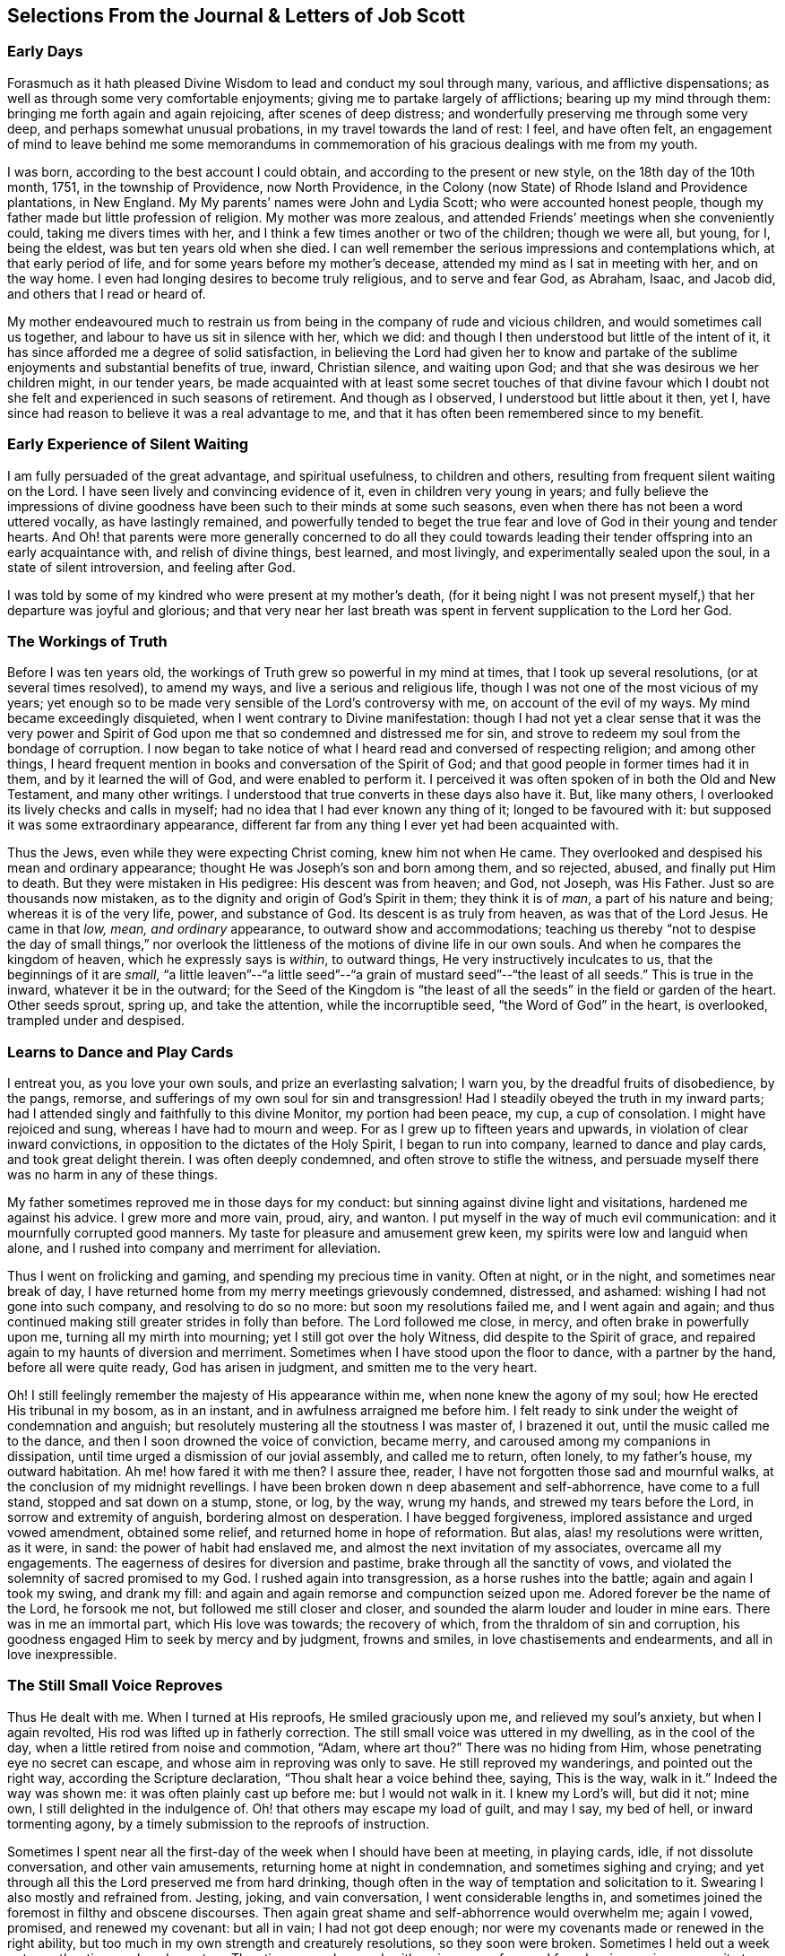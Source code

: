 == Selections From the Journal & Letters of Job Scott

[.blurb]
=== Early Days

Forasmuch as it hath pleased Divine Wisdom to lead and conduct my soul through many,
various, and afflictive dispensations;
as well as through some very comfortable enjoyments;
giving me to partake largely of afflictions; bearing up my mind through them:
bringing me forth again and again rejoicing, after scenes of deep distress;
and wonderfully preserving me through some very deep,
and perhaps somewhat unusual probations, in my travel towards the land of rest: I feel,
and have often felt,
an engagement of mind to leave behind me some memorandums in commemoration
of his gracious dealings with me from my youth.

I was born, according to the best account I could obtain,
and according to the present or new style, on the 18th day of the 10th month, 1751,
in the township of Providence, now North Providence,
in the Colony (now State) of Rhode Island and Providence plantations, in New England.
My My parents`' names were John and Lydia Scott; who were accounted honest people,
though my father made but little profession of religion.
My mother was more zealous, and attended Friends`' meetings when she conveniently could,
taking me divers times with her, and I think a few times another or two of the children;
though we were all, but young, for I, being the eldest,
was but ten years old when she died.
I can well remember the serious impressions and contemplations which,
at that early period of life, and for some years before my mother`'s decease,
attended my mind as I sat in meeting with her, and on the way home.
I even had longing desires to become truly religious, and to serve and fear God,
as Abraham, Isaac, and Jacob did, and others that I read or heard of.

My mother endeavoured much to restrain us from being
in the company of rude and vicious children,
and would sometimes call us together, and labour to have us sit in silence with her,
which we did: and though I then understood but little of the intent of it,
it has since afforded me a degree of solid satisfaction,
in believing the Lord had given her to know and partake
of the sublime enjoyments and substantial benefits of true,
inward, Christian silence, and waiting upon God;
and that she was desirous we her children might, in our tender years,
be made acquainted with at least some secret touches of that divine favour
which I doubt not she felt and experienced in such seasons of retirement.
And though as I observed, I understood but little about it then, yet I,
have since had reason to believe it was a real advantage to me,
and that it has often been remembered since to my benefit.

[.blurb]
=== Early Experience of Silent Waiting

I am fully persuaded of the great advantage, and spiritual usefulness,
to children and others, resulting from frequent silent waiting on the Lord.
I have seen lively and convincing evidence of it, even in children very young in years;
and fully believe the impressions of divine goodness
have been such to their minds at some such seasons,
even when there has not been a word uttered vocally, as have lastingly remained,
and powerfully tended to beget the true fear and
love of God in their young and tender hearts.
And Oh! that parents were more generally concerned to do all they could
towards leading their tender offspring into an early acquaintance with,
and relish of divine things, best learned, and most livingly,
and experimentally sealed upon the soul, in a state of silent introversion,
and feeling after God.

I was told by some of my kindred who were present at my mother`'s death,
(for it being night I was not present myself,) that her departure was joyful and glorious;
and that very near her last breath was spent in fervent supplication to the Lord her God.

[.blurb]
=== The Workings of Truth

Before I was ten years old, the workings of Truth grew so powerful in my mind at times,
that I took up several resolutions, (or at several times resolved), to amend my ways,
and live a serious and religious life,
though I was not one of the most vicious of my years;
yet enough so to be made very sensible of the Lord`'s controversy with me,
on account of the evil of my ways.
My mind became exceedingly disquieted, when I went contrary to Divine manifestation:
though I had not yet a clear sense that it was the very power and
Spirit of God upon me that so condemned and distressed me for sin,
and strove to redeem my soul from the bondage of corruption.
I now began to take notice of what I heard read and conversed of respecting religion;
and among other things,
I heard frequent mention in books and conversation of the Spirit of God;
and that good people in former times had it in them, and by it learned the will of God,
and were enabled to perform it.
I perceived it was often spoken of in both the Old and New Testament,
and many other writings.
I understood that true converts in these days also have it.
But, like many others, I overlooked its lively checks and calls in myself;
had no idea that I had ever known any thing of it; longed to be favoured with it:
but supposed it was some extraordinary appearance,
different far from any thing I ever yet had been acquainted with.

Thus the Jews, even while they were expecting Christ coming, knew him not when He came.
They overlooked and despised his mean and ordinary appearance;
thought He was Joseph`'s son and born among them, and so rejected, abused,
and finally put Him to death.
But they were mistaken in His pedigree: His descent was from heaven; and God, not Joseph,
was His Father.
Just so are thousands now mistaken,
as to the dignity and origin of God`'s Spirit in them; they think it is of _man_,
a part of his nature and being; whereas it is of the very life, power,
and substance of God.
Its descent is as truly from heaven, as was that of the Lord Jesus.
He came in that _low, mean, and ordinary_ appearance, to outward show and accommodations;
teaching us thereby "`not to despise the day of small things,`" nor overlook
the littleness of the motions of divine life in our own souls.
And when he compares the kingdom of heaven, which he expressly says is _within_,
to outward things, He very instructively inculcates to us,
that the beginnings of it are _small_,
"`a little leaven`"--"`a little seed`"--"`a grain
of mustard seed`"--"`the least of all seeds.`"
This is true in the inward, whatever it be in the outward;
for the Seed of the Kingdom is "`the least of all
the seeds`" in the field or garden of the heart.
Other seeds sprout, spring up, and take the attention, while the incorruptible seed,
"`the Word of God`" in the heart, is overlooked, trampled under and despised.

[.blurb]
=== Learns to Dance and Play Cards

I entreat you, as you love your own souls, and prize an everlasting salvation;
I warn you, by the dreadful fruits of disobedience, by the pangs, remorse,
and sufferings of my own soul for sin and transgression!
Had I steadily obeyed the truth in my inward parts;
had I attended singly and faithfully to this divine Monitor, my portion had been peace,
my cup, a cup of consolation.
I might have rejoiced and sung, whereas I have had to mourn and weep.
For as I grew up to fifteen years and upwards, in violation of clear inward convictions,
in opposition to the dictates of the Holy Spirit, I began to run into company,
learned to dance and play cards, and took great delight therein.
I was often deeply condemned, and often strove to stifle the witness,
and persuade myself there was no harm in any of these things.

My father sometimes reproved me in those days for my conduct:
but sinning against divine light and visitations, hardened me against his advice.
I grew more and more vain, proud, airy, and wanton.
I put myself in the way of much evil communication:
and it mournfully corrupted good manners.
My taste for pleasure and amusement grew keen,
my spirits were low and languid when alone,
and I rushed into company and merriment for alleviation.

Thus I went on frolicking and gaming, and spending my precious time in vanity.
Often at night, or in the night, and sometimes near break of day,
I have returned home from my merry meetings grievously condemned, distressed,
and ashamed: wishing I had not gone into such company, and resolving to do so no more:
but soon my resolutions failed me, and I went again and again;
and thus continued making still greater strides in folly than before.
The Lord followed me close, in mercy, and often brake in powerfully upon me,
turning all my mirth into mourning; yet I still got over the holy Witness,
did despite to the Spirit of grace,
and repaired again to my haunts of diversion and merriment.
Sometimes when I have stood upon the floor to dance, with a partner by the hand,
before all were quite ready, God has arisen in judgment,
and smitten me to the very heart.

Oh!
I still feelingly remember the majesty of His appearance within me,
when none knew the agony of my soul; how He erected His tribunal in my bosom,
as in an instant, and in awfulness arraigned me before him.
I felt ready to sink under the weight of condemnation and anguish;
but resolutely mustering all the stoutness I was master of, I brazened it out,
until the music called me to the dance, and then I soon drowned the voice of conviction,
became merry, and caroused among my companions in dissipation,
until time urged a dismission of our jovial assembly, and called me to return,
often lonely, to my father`'s house, my outward habitation.
Ah me! how fared it with me then?
I assure thee, reader, I have not forgotten those sad and mournful walks,
at the conclusion of my midnight revellings.
I have been broken down n deep abasement and self-abhorrence, have come to a full stand,
stopped and sat down on a stump, stone, or log, by the way, wrung my hands,
and strewed my tears before the Lord, in sorrow and extremity of anguish,
bordering almost on desperation.
I have begged forgiveness, implored assistance and urged vowed amendment,
obtained some relief, and returned home in hope of reformation.
But alas, alas! my resolutions were written, as it were, in sand:
the power of habit had enslaved me, and almost the next invitation of my associates,
overcame all my engagements.
The eagerness of desires for diversion and pastime,
brake through all the sanctity of vows,
and violated the solemnity of sacred promised to my God.
I rushed again into transgression, as a horse rushes into the battle;
again and again I took my swing, and drank my fill:
and again and again remorse and compunction seized upon me.
Adored forever be the name of the Lord, he forsook me not,
but followed me still closer and closer,
and sounded the alarm louder and louder in mine ears.
There was in me an immortal part, which His love was towards; the recovery of which,
from the thraldom of sin and corruption,
his goodness engaged Him to seek by mercy and by judgment, frowns and smiles,
in love chastisements and endearments, and all in love inexpressible.

[.blurb]
=== The Still Small Voice Reproves

Thus He dealt with me.
When I turned at His reproofs, He smiled graciously upon me,
and relieved my soul`'s anxiety, but when I again revolted,
His rod was lifted up in fatherly correction.
The still small voice was uttered in my dwelling, as in the cool of the day,
when a little retired from noise and commotion, "`Adam, where art thou?`"
There was no hiding from Him, whose penetrating eye no secret can escape,
and whose aim in reproving was only to save.
He still reproved my wanderings, and pointed out the right way,
according the Scripture declaration, "`Thou shalt hear a voice behind thee, saying,
This is the way, walk in it.`"
Indeed the way was shown me: it was often plainly cast up before me:
but I would not walk in it.
I knew my Lord`'s will, but did it not; mine own, I still delighted in the indulgence of.
Oh! that others may escape my load of guilt, and may I say, my bed of hell,
or inward tormenting agony, by a timely submission to the reproofs of instruction.

Sometimes I spent near all the first-day of the week when I should have been at meeting,
in playing cards, idle, if not dissolute conversation, and other vain amusements,
returning home at night in condemnation, and sometimes sighing and crying;
and yet through all this the Lord preserved me from hard drinking,
though often in the way of temptation and solicitation to it.
Swearing I also mostly and refrained from.
Jesting, joking, and vain conversation, I went considerable lengths in,
and sometimes joined the foremost in filthy and obscene discourses.
Then again great shame and self-abhorrence would overwhelm me; again I vowed, promised,
and renewed my covenant: but all in vain; I had not got deep enough;
nor were my covenants made or renewed in the right ability,
but too much in my own strength and creaturely resolutions, so they soon were broken.
Sometimes I held out a week or two, other times only a day or two.
Thus time passed on, and, with an increase of years,
I found an increasing propensity to wantonness and dissipation.
But, blessed be the God of my salvation,
He proportionately increased my sense of guilt and condemnation.

[.blurb]
=== Attends Baptist Meetings

I had seasons of very serious consideration upon religion.
What instructions I had outwardly received, were mostly in the way of Friends;
but when I came near to man`'s estate,
falling in company with some of the Baptist society,
I was drawn to attend their meetings in Providence.
Friends`' meetings were oftener held in silence than suited my itching ear.
I loved to hear words, began to grow inquisitive,
and to search pretty deeply into doctrines and tenets of religion;
and the Baptist preachers filled my ears with words,
and my head with arguments and distinctions;
but my heart was little or not at all improved by them.
I almost forsook the meetings of Friends, except Yearly meetings,
and meetings appointed by travellers in the service of the Gospel.
But when I went to these,
Oh! how livingly I still remember the heavenly and heart-tendering
impressions I sometimes received under the lively,
animating testimonies delivered in the evidence and demonstration of the Holy Spirit,
and in the very life of the Gospel.
Here my _heart_ was helped, though my _head_ was less amused than among the Baptists:
however, as I knew not clearly what caused the difference,
as Friends`' meetings remained still often silent,
and as I still wished the gratification of argumentative, systematic discourses,
I still pretty diligently attended the Baptist meeting; and,
in my most religious seasons, I began to think of being baptized in water.
For the head-work so far outran the heart-work,
during my attendance of these wordy meetings, that I became convinced in speculation,
that that outward performance was an ordinance of Christ; though I have since seen,
as clear as day-light, that it never was ordained by Jesus; but was a fore-running,
preparatory, and decreasing institution, and has long since done its office,
and ceased in the church in point of obligation;
and that there is now to the true Church but one Lord, one faith, and one baptism,
that of the Holy Ghost and fire, which only can purify and make clean the inside.
Oh! my heart, my very soul is fully satisfied in this matter;
having felt the living efficacy of this one saving baptism and known its full sufficiency,
without any other.

[.blurb]
=== Predestination

I had not yet fully given up to the motions of divine life in my own heart.
My mind was too much turned outward; and the preaching of those I sometimes went to hear,
who preached in their own time, had a powerful tendency to keep it outward.
In this state of outward attention and enquiry,
I found nothing that could give me power over sin and corruption:
but notwithstanding all my serious thoughtfulness,
and frequent and ardent desires to become truly religious, I still, once in a while,
broke loose, and launched forth into as great degrees of vanity and wickedness as ever:
and then again a turn of seriousness would come over me.
One time under deep exercise,
after reasoning and understanding and hesitating great part of a day,
whether I had best give up with full purpose of heart, to lead a religious life or not;
at length I gave up, and entered once more into solemn covenant, to serve God,
and deny myself, according to the best of my understanding.

Almost as soon as I had thus given up, and come to this good conclusion,
in stepped the grand adversary,
and blundered and distressed my mind exceedingly with the doctrine of predestination;
powerfully insinuating that a certain number were infallibly ordained to eternal salvation,
the rest to inevitable destruction:
and that not all the religious exercises of my mind could possibly
make any alteration in my final destination and allotment.
If God had damned me from all eternity, I must be damned forever:
if He had chosen me to eternal salvation, I might set my heart at rest,
and live just such a life as would most gratify my natural inclinations:
for what advantage could there be in religion, and self-denial, if an eternal,
unalterable decree secured my salvation.
I felt willing to hope I was a chosen vessel; and for a short time these absurd,
and may I not say, blasphemous ideas so crowded into my mind,
that I was even ready to conclude a God all goodness,
had doomed the far greater part of mankind to never-ending misery,
without any provocation on their part.
I now view the doctrine of unconditional election to eternal life,
and reprobation to eternal destruction, with abhorrence.
I almost marvel, that even under a cloud of of darkness,
my rational faculties could ever be so imposed upon,
as to assent to so monstrous a sentiment.
I know of no doctrine in the world,
that more shockingly reflects on the character of the Deity.

I did not, indeed, so drink down this stupefying potion of false doctrine,
as to relinquish my purpose of amendment all at once: I held out a few weeks, when,
mournful to relate, the influence of young company,
and my vehement desires for creaturely indulgence,
through the tolerating influence of the aforesaid insinuations,
brake through all my most solemn engagements, threw down the walls and fortifications,
and exposed me an easy prey to the grand enemy of my soul`'s salvation.
Again I took my swing in vanity, amusements, and dissipation.
This, however, was but a short race, though a wretched one.
The Lord, in unspeakable lovingkindness, followed me with His judgments,
inwardly revealed against sin.
The Prince of darkness also followed me, with temptation upon temptation to evil,
and with various subtle insinuations, and dark notions, to rid me of all fear, restraint,
or tenderness of conscience.

At length, notwithstanding all I had felt of the power of God upon me,
in reproof for sin, and invitation to holiness, yea,
though I had had some true relish of divine good, the holy Witness became so stifled,
that I began to conclude there was _no God:_ that all things came by chance, by nature,
by the fortuitous jumble and concourse of atoms, without any designing cause,
or intelligent arrangement: that it was idle, chimerical, and delusive,
to think of serving or fearing a being who had no existence but in imagination.
Here let it be well considered,
what a powerful influence the admission of one false doctrine,
and the violation of divine manifestation and conviction,
have in paving the way for other false doctrines.

[.blurb]
=== Atheism

Not much sooner had I received and cherished one
of the grand falsehoods of the father of lies,
the doctrine of irresistible necessity and predestination,
than in the mists of darkness which spread over my mind,
under the baleful influence thereof, I even dared to deny the eternal Deity, and,
horrible to the last degree to think of, I began to rejoice in the idea of unbounded,
unrestrained licentiousness and carnality,
and that I was unaccountable for my conduct not considering that,
on my atheistical scheme, I was unprotected, and had no more to hope than to fear,
none to look up to for defence and succour, but must be left a prey to violence,
and all kinds of adversity.

Oh! the depravity of taste and inclination, as well as of understanding,
which I was plunged into!
I as much marvel that I could wish there was no God,
as that I could believe so intolerable an absurdity.
One evening in company with some of my merry companions,
divers subjects were conversed on, till at length, I introduced my _new_ subject,
to see what the company could advance against it.
And being unwilling they should know that I seriously entertained the idea I advanced,
I introduced it as a supposition, declaring, that for argument`'s sake,
I could prove by reason, that there was no God,
clearer than they could prove there was one.
I talked, indeed, as upon mere supposition; but I was truly,
that "`fool that said in his heart, there is no God.`"
Yes, in my very heart, I was saying, wishing, and in measure, believing,
that there was no rewarder of the righteous, nor punisher of the wicked;
none to bring me to a reckoning hereafter, for any of my conduct.
Doleful delusion! sad sentiment to lay hold on for consolation!
I think nothing would now more certainly overwhelm my mind with melancholy,
and the most dismal despair.

Some of the company thought strange of my extravagance and presumption;
some laughed at my nonsense; and some seemed pleased with the novelty.
At length we dropped it.
Fear and condemnation soon seized upon me, even before I left my merry companions.
I tried all I could to laugh, and mount above my fears;
but my heart trembled with amazement within me, to think what a pitch I had arrived to,
and what would become of me.
I took my leave of them, and went home in agony.
I now think I should be cruel in the extreme, were I to wish my greatest enemy to endure,
unnecessarily, such fear, horror, anxiety, and amazement, as I passed through that night,
both going home, and after I arrived there.
I scarcely dared to go into my bed-chamber, lest I should be suddenly,
and in some awful manner, brought to judgment, and punished for my audacity and folly.

[.blurb]
=== The Terrors of the Lord

I went on a few months after this much in the same manner.
My days I spent in vanity and rebellion; my nights frequently in horror and distress!
Many a night I scarce durst enter my chamber, or lay me down in bed.
I have the most unshaken ground to believe, it was the immediate power of God upon me,
that thus terrified my guilty soul; and that in the most fatherly goodness,
condescension, and mercy, in order to prevent my going on to endless perdition,
to which I seemed to be swiftly posting.
But as I did not yet yield, for all this dreadful condemnation,
I was still further tried and amazed.
I was so destitute of divine countenance and support,
so left to my own emptiness and folly, and so pressed upon by the power of Omnipotence,
in just and righteous judgment and indignation,
that I began to be exceedingly terrified with strange
apprehensions and fears of ghosts and spectres.
And why might not the hand of the Lord be even in this also?
Why, after trying me, both with mercy and judgment,
and I still remaining obstinately unreclaimed, might He not in wisdom,
and distinguished justice, give me up to be perplexed and tormented,
by my own imaginations?
Especially since I had daringly denied Him any other existence than imaginary?
The wise sceptical reasoner may laugh at me, as being now, as much as ever,
under the dominion of imagination; but I confess my rejoicing,
that I am not too wise to believe, that the hand of God was pointedly operative,
and strikingly manifested in making _that_ the very seat of my torment,
which I had vilely assigned as His only seat of existence.

Day after day,
and night after night I was distressed!--the Lord setting my sins in order
before me and pleading with me to return unto Him and live.
At last I fled again to religious engagement for relief, betook myself to prayer,
and cried to the Lord, in the bitterness and agony of my spirit.
Sometimes I begged and interceded for mercy, and power to make a stand and overcome sin,
with such vehemency as if my very heart would break!
Tears gushed from my eyes!
My soul was overwhelmed with anguish!
O young man, whoever thou art, that readest these lines, I warn thee, I beseech thee,
shun such misery, by obedience; such unutterable anxiety by cleaving to the Lord.
I prayed, I cried, I repented, I sinned.
For after all this, Pharaoh yet again hardened his heart,
nor would he consent to let Israel go.
Young company, music, gaming, pleasure, again rallied their forces,
and had such influence over my resolutions, as evidenced them written as in dust,
though mingled with tears, with wormwood and gall, and 1 abandoned all again,
to enjoy the pleasures of sin for a season.

But God, rich in mercy, and long-suffering kindness, still interrupted my career,
disturbed my carnal satisfaction, and blasted all my joys.
Once more a sense of just and holy indignation kindled
up in my breast for transgression and grievous revolt.
Awfulness took hold on me; amazement swallowed me up.
I knew not which way to turn.
The wrath of an offended long-suffering God seemed closing upon me on every side.
I had tried repeatedly to reform.
I had as repeatedly failed.
I had therefore no courage to try again.
I had no resolution to re-attempt a halt: and in pursing my course,
I knew I was pursuing my daily and almost insupportable distress.
I felt myself in thraldom, and almost without hope.
I knew myself a prisoner, and yet I hugged my chains.

[.blurb]
=== A Dream

About four or five times, in a few months, I had the following dream,
repeated nearly in the same manner.
I beheld in my dream the sun nearly approaching the horizon, being just ready to set,
sometimes in one part of the hemisphere, and sometimes in another.
As it drew near setting,
my soul was suddenly filled with such awfulness and anxiety as was scarcely supportable.
A strong persuasion seized upon me, that now the world was to be instantly dissolved,
and that I, altogether unprepared,
should immediately launch into vast and endless eternity.
Directly, upon this dreadful apprehension, the sun every time reached the earth:
and as it apparently struck the earth, the fire kindled as in an instant,
at the place where it struck, and passing over the earth`'s surface,
almost as quick as lightning, would in a moment be surrounding close upon me;
approaching with the utmost rapidity, as if no flesh was to escape immediate destruction,
nor a single soul have time to think before death.
In this terrible dilemma, I thought, I every time fell awfully on my knees,
and in the deepest anguish called on the name of the Lord,
whom I had grievously offended, and begged aloud for mercy.
Almost as soon as I was brought on my knees, in deep and true humiliation,
the fire immediately all went out, and tranquillity and peace were instantly restored.
At this I awoke, I believe each time, almost overcome with joy,
that I had escaped such imminent danger.

But all proved insufficient to induce a reengagement for reformation.
It takes more and more to bend the will,
as it has been hardened against more and more lively impressions.
I went on a while longer, and wherever I went, conviction went with me.
My accuser, and yet my best friend, lay close in my bosom, and, whilst I rebelled,
as a gnawing worm, tormented me both night and day; yet all in tender love,
in order to redeem my precious soul,
and bow my stubborn will to the obedience of the cross.

[.blurb]
=== Conviction and Conversion

Thus I continued still in vanity and folly, with intervals of deep distress and mourning,
a short space longer, that is, till the winter of the year 1770, when,
being about nineteen years old, I became more fully and clearly convinced,
and that very much by the immediate operations, illuminations,
and openings of divine light in my own mind, that this inward something,
which had been thus long and powerfully striving with me, disturbing my every false rest,
confuting every false and sin-flattering imagination of flesh and blood,
or of the grand Adversary, and enjoining it upon me to give up all,
and walk in the ways of virtue and true self-denial,
was the true and living Spirit and power of the eternal God,
the very same that strove with the old world, influenced the patriarchs, prophets,
and apostles, and visits, strives with,
and at seasons more or less influences the hearts of all mankind.
I now saw this the only principle of all true conversion and salvation;
that so long as this was resisted and rejected,
separation must infallibly remain between God and the soul, but that,
whenever this is received, and in all things thoroughly submitted to,
a thorough reconciliation takes place.

Some may think this doctrine robs Christ of the honour of our redemption and reconciliation,
but I apprehend none can think so who understand the doctrine of salvation by Jesus.
It was through the eternal Spirit, this very Spirit that visits and strives with all,
that Christ offered up that prepared body.
It is through, and only through, the influence of the same Holy Spirit,
that any soul was ever converted to God,
or savingly benefited by the redemption that is in Jesus.
Whatever way, O soul, or by whatever means thou art benefited in a spiritual sense,
it is by this Holy Spirit,
that is the immediate operative power and principle within thee.

[.blurb]
=== Everything Not Felt, Unavailing

The death of Christ is nothing at all to thee, savingly,
further than thou hast the living, saving efficacy of it sealed to thee.
Nothing can possibly do this, without touching and changing thy heart.
If thou dost not _feel_ it, it is nothing.
Thou may imagine and dream a thousand things about faith, regeneration, and imputation:
but unless the Holy Spirit change thee, and give thee to feel and know salvation,
in and for thy own soul: thou would be just as much benefited,
by imagining that Joseph of Arimathea, or any other person, had purchased thy salvation,
and that, by imputation of what he had done, God would, at some future time, save thee.
For everything that is not _felt,_ is as totally unavailing to thee,
as the most ungrounded imagination; and until thou sensibly feelest some _real_ benefit,
thou hast received no more, substantially and savingly,
than thou mightest receive by a strong imagination, persuasion, and hope,
from any other quarter.

While the doctrine of salvation by Christ, is _only ideal_ with thee,
it is nothing as yet experimentally in thy possession.
And ideal it is, must, and ever will be, till thou _feelest_ it.
And feel it savingly, thou never canst, but in and by the Holy Spirit,
the very life of the whole mystery.

[.blurb]
=== What Certifies the Scriptures?

Having thus at length become livingly convinced that it was nothing short
of the eternal power and Spirit of God that so forcibly wrought in me,
in order for my deliverance from the power of darkness and seduction,
I was enabled to give up to the holy requirings of God,
as thereby inwardly made known to me--and clearly known were many things thus made.
Nothing else could ever so have opened my mind, and made known my duty to me.
The Scriptures, other good books, gospel ministry, religious conversation,
contemplation upon the works of creation and providence--all
these are very good means of information;
but none of them, nor even all of them,
without the Holy Spirit`'s sealing operation and evidence upon the mind,
can ever make a man _sure_ of his duty to God in any one thing.
He may reason, and set up many rules, measures, and standards of duty and morality;
which certainly he never will arrive at,
without the help of that which in itself is certain.
It may be said the Scriptures are certain.
Very well, but what certifies thee that they are certain,
or that thou knowest their meaning?
Do not the professed masters in reasoning widely
differ upon many passages in the sacred writings?
and do not they all say they have reason on their side?
But believe them not: nor believe that any thing is or can be certainly known to man,
as a law binding upon him, without the light and evidence of the Holy Spirit.

[.blurb]
=== Forsaking Evil

I gave up very fully and from the heart, to serve the Lord in the way of His leadings;
I forsook rude and vicious company, withdrew into retirement,
attended the meetings of Friends, and often sought the Lord,
and waited upon Him in solemn, reverential silence alone, for His counsel, direction,
and preservation; and He was graciously pleased to point out and cast up the way for me,
one thing after another, with sufficiency of clearness.
First, he showed me _negatively,_ what I ought not to do in various particulars,
breaking me off from my vicious practices and associations.
This was _forsaking evil._
And then He taught and enjoined me the practice of several things _positively_
wherein He engaged me to choose and cleave unto that which is good.
I saw clearly it was His will,
and my indispensable duty reverently to assemble with with His people for divine worship,
and therein to wait upon Him, draw inwardly near unto Him, and,
according to the Apostle`'s language, "`feel after Him,`" in order to find and enjoy Him.

I also found it my duty often to wait upon Him alone, in awful, silent retirement;
not approaching Him in supplication, but when He influenced my heart thereto,
with the true spirit of prayer and intercession.
He also showed me, that religion was an internal life in the soul; that great attention,
sincerity, and punctuality were necessary to the growth and prosperity of it:
that I must not be content with attending meetings, and sitting in silence,
though ever so reverently and properly;
I must live continually in an inward watchfulness and dedication of heart;
watch all my thoughts, words, and actions, and know all brought to judgment;
and allow nothing to pass unexamined, nor willingly unapproved;
that I must observe the most upright honesty and sincerity in my dealings among men,
as in the presence of God, the witness of all my outward actions and inward volitions.
He taught me that men generally rely too much on external performances and appearances.
And thus guarding my mind against thinking too much of any thing outward,
He opened my understanding to behold my duty, in regard to outward plainness;
that a plain, decent, and not costly dress and way of living, in all things,
was most agreeable to true christian gravity and self-denial: that a rich, showy,
or gay dress, house, food, or furniture, fed and fostered pride and ostentation,
robbed the poor, pleased the vain, and led into a great deal of unnecessary care, toil,
and solicitude, to obtain the means of this way of life and appearance;
that it could not afford any true and solid satisfaction,
but must unavoidably divert the mind from inward, feeling watchfulness,
retard the work of mortification and true self-denial,
and facilitate unprofitable association and acquaintance
with such as would rather alienate the affections from God,
than unite the soul to Him.

[.blurb]
=== Plain Dress and Language--the Weak Things

Thus instructed, I bowed in reverence;
and as it became from time to time necessary to procure new clothing,
I endeavoured to conform my outward appearance in this respect to the dictates of Truth,
in which I found true peace and satisfaction.
Also He instructed me to use the plain Scripture language, THOU to one,
and YOU to more than one.
The cross greatly offended me in regard to these things.

This of language in particular,
looked so trifling and foolish to the worldly-wise part in me,
and the fear of the world`'s "`dread laugh,`" so powerfully opposed it,
that I gave way to carnal reasonings.
What good can this exactness of language do?
May I not as well serve God in a less singular and less contemptible way,
as to get into those things that will be sure to render me ridiculous?
The world can see nothing in this but whim and superstition;
and of what possible use can a man be to others,
if his singularity shuts him out from their favourable notice and attention.
And if it is of none to others, where is the harm to me, as an individual,
to continue in my customary language?
Such reasonings as these, and many more, presented in opposition to the holy injunction.
But the Lord showed me,
that if I "`would be wise,`" I must "`first become a fool;`" if I would be His disciple,
I must first deny myself, take up my cross daily,
and follow Him in the way of His leadings.
It was very hard and trying to my natural will to give up to this duty.
I thought if my right hand would excuse my compliance, I would gladly sacrifice it,
or yield it up, rather than give up to use such a despised language,
and submit to be laughed at, as viewing religion concerned in such things as these.
This may seem incredible to some, but it is true,
and as fresh with me as almost any past exercise.

This exercise beset me day and night for some time,
during which I had many sorrowful and bitter tears, pleaded many excuses,
and greatly wished some substitute might be accepted instead of the thing called for.
But He who called me into the performance of these foolish things,
(to the world`'s wisdom), was graciously pleased to show me with indubitable clearness,
that He would choose His sacrifice Himself;
and that neither a right hand nor a right eye, neither thousands of rams,
nor thousands of rivers of oil, would by any means answer instead of His requirings.
If He called for so weak or foolish a thing as the words _thou_ and _thee_ to a single person,
instead of _you,_ nothing else of my substituting would do instead of it;
for "`the foolishness of God is wiser than men.`"
Let none dispute the ground with Omnipotence, nor confer with flesh and blood;
lest therein, "`despising the day of small things,`" they "`fall by little and little.`"
For be assured, O thou called of the Lord, thou canst never become His chosen,
unless thou obey His call, and come out of all He calls thee from.
If thou art not "`faithful in the little,`" thou wilt not be made "`ruler over much.`"

[.blurb]
=== Faithful Waiting

Perhaps few will believe the fulness of heavenly joy which sprang in my bosom,
as a well-spring of living waters,
after my giving up in faithfulness to this requisition.
And yet this flow of divine consolation lasted not long at this time;
for though I gave up to whatever the Lord required of me,
yet as I had so long and so stubbornly rebelled against Him, He saw meet,
in His infinite wisdom, soon to hide His face from me again,
and close me up in almost utter darkness, which rendered my days truly tedious,
and my nights wearisome to my soul.
I was fully convinced that God was to be known inwardly, in power and great glory,
by those who obey Him, and wait upon Him.
My heart was inflamed with love towards Him.
I had seen a little of this comeliness: He had become the beloved of my soul,
the chiefest among ten thousand; therefore I often retired alone,
and in profound reverential silence, sought after Him,
and pressingly solicited a nearer acquaintance with Him.

But He, knowing what was best for me, graciously hid His presence from me.
And though this was a painful suspension,
yet I could not be easy to give over seeking Him;
I still continued my ardent silent approaches, or waitings.
I waited, indeed, with all the reverence, humility,
and solicitude that my soul was capable of; but all seemed in vain.
No spark or ray of light could I behold, no glimpse of heaven`'s returning favour.
Oh! the mourning and lamentation, the distress and bitter weeping,
that almost continually overwhelmed me for several months together,
for the want of the soul-enlivening presence of my God.
Oh! said I in my heart, will He never arise for my help and deliverance?
Well, be it as it may, I will seek Him until my dying day;
my soul cannot live without Him: and it may be,
if He hide his face from me until my last moments, He may own me at that solemn period,
and receive me to a mansion of glory.
This was often, very often, the language of my heart;
and under this resolution I pressed forward in the bitterness of my soul.
I trust the wormwood and the gall, the sorrow and the sighing,
the days and nights of anguish, will scarcely ever be forgotten.
It seems to me that certain spots of earth, some particular fields and groves, will ever,
while life and sensibility remain,
continue to have a moving and affecting influence on my mind,
as often as I pass by and see them, or call them to remembrance.
I think they must remain peculiarly distinguished to me by the tears and the groans,
the sighs and solicitations, of which they have been the silent witnesses.

O my God! thou leddest me through the desert, thou weanedst me from the world,
and alluredst me into the wilderness;
there thou didst hide Thy face from me for a season,
until the longings of my soul after Thee, were intensely kindled:
then liftedst Thou up my head, and spake comfortably to me;
blessed be thy holy Name forever!

At length the Father of mercies having thus tried me,
He graciously cast an eye of compassion upon me, hearkened to the voice of my distress,
made bare His everlasting arm for my deliverance,
gradually unveiled His holy presence to me,
and opened my heart to understand why He led me through so trying a dispensation.
I now began to discern in the mystery what I read in the
history of Israel`'s forty years travel in the wilderness,
as also the voice of one crying in the wilderness.
I began to see the necessity of the Lord`'s sending his forerunner,
that the way might be prepared, and the paths made straight.
I perceived much roughness, unevenness, and crookedness had been in the way.
I began to know and in degree to love the rod, and Him who had appointed it;
and as the Master manifested Himself more and more,
I understood more and more of the mysterious ways of His working.

[.blurb]
=== All Sunshine--Not for the Best

After some time I had many clear openings respecting the many trials, experiences,
jeopardies, and deliverances, of His followers in days past;
and a hope was kindled in me,
that now I should go forward without meeting with such besetments,
and withdrawings of light, as heretofore;
for though the Lord still at times withdrew from me,
yet as His return was not long after,
and as His presence was much more constantly with me,
I was ready to conclude it would continue with increasing brightness,
till I should be wholly and continually swallowed up in His love.
For, as such a state was sometimes permitted me,
I not clearly understanding the counsel of His divine will,
was apt to wish it for my constant condition; not then seeing, as I have since seen,
that it was far from being best for me to enjoy a constancy of sunshine and fair weather.

[.blurb]
=== The Outward Creation--a Picture of the Christian Walk

Even the outward order and economy of divine Providence afford instruction,
which often beautifully applies to our inward experiences.
It is not all calm and sunshine:
the divine wisdom orders many and great vicissitudes and changes in the natural world;
insomuch that, perhaps in the most pleasant and flourishing season in the whole year,
after a few days of clear shining and tranquillity, there arises a most terrible storm,
with wind, lightning, and tremendous thunder;
and it may be with hailstones scattered abroad upon the face of the earth.
At other times, high and rushing winds succeed the calmest day,
or pinching droughts the most fruitful season.
Even the settled order and succession of seasons
is a continual revolution of day and night,
summer and winter, seed-time and harvest.
We have cold as well as heat; darkness as well as light;
and cutting frosts as well as most refreshing dews; and a variety of other changes.
All this is in infinite wisdom and goodness,
and displays to the discerning eye the providential power and glory of the great Superintendent.

My soul has sometimes been enraptured whilst I have viewed
and contemplated the operations of His hand in these things,
together with the situation of places, rocks and lofty mountains,
and sturdy oaks and tall cedars, rivers, lakes, and oceans, meadows, fields, and forests,
deserts and vast howling wildernesses,
with the various inhabitants of both land and water: and over and above all these,
the sun, moon, and stars in their courses, the spangled firmament,
and constellations of heaven!
All these things, though far short of being sufficient food for immortal souls,
and perhaps not best to dwell much upon,
have nevertheless animatingly affected my mind in the contemplation of them,
and raised my soul in adoration to him who is the Former of all things; and who,
when He was pleased to answer out of the whirlwind,
and awfully to interrogate his servant Job, for his instruction,
was pleased to make the wonderful works of His hand,
and the excellent order of His government, the subjects of His demands.

And who among the sons of men can read the solemn
queries then uttered by the Divine Majesty,
and not feel some tender emotions of soul--some sacred emanations of light, and life,
and divine power breaking in upon him! "`Hast thou commanded the morning since thy days,
and caused the day-spring to know his place?`"
is one among the many solemn and sublime interrogatories,
by the wisdom of an all-knowing God, demanded of His servant; sufficiently declaring,
beyond all hesitation, how infinitely exalted above all human comprehension,
He is in Wisdom, power, and glory;
as well as amply setting forth His goodness to the sons of men,
in causing the regular returns of day and night,
and other wonderful successions and revolutions,
for the benefit and comfort of His dependent creatures!
Bow, O my soul! adore and worship the God of thy life, who is the length of thy days,
and thy portion forever.
His works are wondrous, past finding out, marvellous, and beyond thy comprehension.
Thou seest in part the multitude and magnitude of His wonderful works;
thou beholdest a small part of the changes and vicissitudes attending them:
and yet through all, what excellent order, harmony, and regularity are preserved!
Surely nothing less than omnipotence joined with omniscience
could possibly effect or produce all this.
Thou seest He is faithful in performing His ancient gracious promise.
Day and night, seed-time and harvest, etc., shall not fail.

Whatever He absolutely determines, He is therein immutable.
He is a God of truth and He cannot lie.
His promises are all yea and amen, forever.
And though He exercise the souls of His chosen with various and afflictive dispensations,
yea, even _choose_ them in the furnace of affliction,
yet His love to them can no more fail, than day and night can cease,
or _His_ covenant with them be disannulled.
He never said unto the seed of Jacob, "`seek ye my face in vain.`"
Nay verily; the language of His compassionate regard, on the contrary,
is "`Fear not worm Jacob, I will never leave thee nor forsake thee:
when thou goest through the water,
it shall not overwhelm thee; or when through the fire, it shall not kindle upon thee.`"
It is as much in wisdom and goodness that He sometimes as it were withdraws, hides from,
and leaves His children,
and then again returns gloriously for their unspeakable consolation,
as is the succession of darkness and light, cold and warm seasons, in the outward.

[.blurb]
=== Afflictions Necessary

Many and varied afflictions are necessary to our refinement.
Hence the place of this refinement is called, "`the furnace of affliction.`"
Through the purifying operations of these fiery trials,
the soul is gradually redeemed from the pit of pollution.
It is a precious work of divine power to hide pride from man.
And he who becomes thoroughly acquainted with the corruptions of human nature,
in its alienation from God, will find,
if ever true humiliation and renovation are effected in him,
that nothing short of the baptism of fire can rightly cleanse the corrupt,
and humble the proud heart of fallen man.
Indeed it is a sealed truth, that they who are without chastisement are bastards,
and not sons.
All that the Father loveth, He chasteneth; and scourgeth every one that He receiveth.
My soul rejoiceth and giveth God thanks for deep
probations and withdrawings of His presence,
as well as for the sensible incomes of His love,
and arisings of the light of His countenance upon me.
I see and own it needful to my growth in the divine life,
as well as in order to my complete emancipation from the servitude of sin,
that He should deal thus with me; and it has afforded instruction to my mind,
that He is called in Scripture by the name of "`the
Lord that hideth His face from the house of Jacob.`"
Oh! what panting of soul, what anxious solicitude for His return,
takes place in all the true travellers, when He veils His holy presence:
and how joyful is the lifting up of His countenance after these seasons,
upon the drooping mind, thus prepared for the comfortable returns thereof!
It is like the return of clear shining after rain.

[.blurb]
=== Humility

Under the refining hand of God`'s power, whereby He thus humbled and abased my soul,
I was given clearly to see the need I should have of this excellent qualification,
_humility,_ in my further progress in religious life.
I saw pretty clearly, in the midst of my deepest depression,
that if I should be favoured with unremitted tranquillity and divine enjoyment,
I should be in danger of spiritual pride and exaltation.
Blessed be the name of the Lord, for this among His many other favours,
that He taught me the necessity of humility, and forewarned,
and therein forearmed me against the wiles of Satan,
which I afterwards became more fully acquainted with.
Oh! with what ardency of desire did my prayers ascend before Him,
that He would rebuke the proud luciferian spirit,
and appoint my dwelling in the low valley, where the grass is green,
and where the fragrant flowers give forth a pleasant smell.
I saw that on the lofty mountains often reign barrenness and desolation.
My mind was almost constantly impressed, in those days,
with the love and desire of deep humility.
I saw something of its real beauty, and craved it as one of the greatest blessings.
Oh! said I, that I may put it on as a garment, and wear it forever: yea,
even appear in it before my Judge, in the assembly of saints and angels,
in a future state.
"`O Lord, my God,`"! was then my language, and my heart now enjoins it,
"`suffer me never to forget my tribulations, nor to cease my supplications to Thee,
for the continuance of this precious blessing;
let it be the first and the last in the catalogue of my requests.`"

Thus the great Leader of Israel, led me on from step to step;
not by any means through a constant and uninterrupted enjoyment of His presence, but,
which for me has been far better, by frequent with- drawings, strippings,
and deep felt emptiness, poverty and want; and that again and again repeated,
even after large overflowings of His love in my soul,
as a river overflowing all its banks.
Had He not, after such seasons of rejoicing, veiled His presence,
and clothed my soul with mourning, I might, like ancient Israel, have "`sang His praise,
and soon forgot His works.`"
But now, through the many tribulations, and wise turnings of His holy hand upon me,
my soul remains bowed,
and to this day sensible of the tendering impressions of His love and goodness.
The savour of life is still fresh within me.
He has led me about and instructed me, and, with reverence I speak it,
hath kept and preserved me.
May I still be preserved,
and henceforth forever kept safe under His all-powerful protection;
walking worthy of the same to the end of my days.
Amen.

[.blurb]
=== Comes Forth in the Ministry

During a great part of the foregoing exercises, I had frequent openings,
and lively prospects respecting the Christian warfare,
and the mysteries of the kingdom of heaven.
I often believed, in the openings of divine light, that, if I stood faithful,
it would be required of me to declare to others what the Lord had done for me,
and given me an understanding of,
and to entreat my fellow creatures to seek an habitation
in that kingdom that cannot be shaken or fade away.
This concern began now to grow upon me considerably, even to that degree,
that I felt at times in meetings a living engagement
to communicate somewhat to the people.
But, fearing I should begin in that great work before the right time, I kept back;
and even divers times, when I was almost ready to stand up,
I have concluded I would keep silence this once more; considering within myself,
that if my so doing should be displeasing to the Lord,
He would manifest His displeasure to me;
but if I should presume to speak a word in His Name,
and it should prove to be without His holy requiring, or too soon,
I should not only displease Him, but also burden His people, and perhaps get into,
and become entangled in, a way of speaking from too small motions or impressions felt,
or mournfully mistake the sparks of my own kindling for divine impressions; which might,
in consequence of my giving way thereunto, be suffered to increase upon me,
to my great loss in the substantial and divine life, if not to my utter ruin.

In this guarded frame of mind I passed on for some time,
often seeking to the Lord for counsel and direction in this and other concerns of importance.
And though I believe I might have publicly borne testimony in the Name, power,
and approbation, of the Lord, rather sooner than I did, yet as I was not obstinately,
but carefully backward, I seldom felt much condemnation for withholding: however,
I did a few times find some real uneasiness on that account.
But He who laid the concern upon me, well knowing the integrity of my heart,
and that I was bent faithfully to serve Him, without going too fast,
or yet tarrying behind my guide, dealt graciously with me,
passed by my little withholdings, favoured with fresh and increasing incomes of His love,
and, from time to time, cast up my way with still greater clearness;
and at length in a manner so clear and confirming,
as erased doubt and hesitation from my mind; in the fresh authority whereof,
I uttered a few words in our meeting at Providence, on the first day of the week,
and 10th of the 4th month, 1774, to my own and I believe my friends`' satisfaction.
I felt the returns of peace in my own bosom, as a river of life,
for a considerable time afterwards, sweetly comforting my mind,
and confirming me in this solemn undertaking.
The words I uttered were as follows: "`My mind hath often, yea, very often,
been attended with earnest desires for the good of souls,
particularly for the attenders of this meeting; and in an especial manner for a remnant,
whose hearts, I believe, God has touched.
And the language of my mind has often been after this manner:--Oh!
that Zion might arise and shake herself from the dust of the earth,
and put on her beautiful garments.`"
Having, in brokenness of heart,
and in great care not to exceed the bounds of divine requisition,
uttered these few words, I sat down, and was, as it were,
swallowed up in the luminous presence of Him who inhabits eternity,
and dwells in the light.

After some time of heavenly rejoicing,
I began again to be tried with various exercises and conflicts of mind,
though still frequently favoured with the flowings of divine love,
in a very comfortable and soul-satisfying manner.
At divers times I had lively impressions to say a few words more, in public testimony;
but still waited to be well assured.

[.blurb]
=== Chewing the Cud--Dividing the Hoof

The unspeakable consolation which I found, on my first uttering a few words,
and that after a considerable time of rather holding back, than hasty procedure,
had fully confirmed me that there is greater safety in turning the fleece,
and well proving it, both wet and dry,
than in rushing forward in the first operations or openings.
The beasts allowed in sacrifice, were to chew the cud and divide the hoof.
Chewing the cud is a deliberate act: they chew and swallow, and chew and swallow again.
The division of the hoof, being on the _stepping_ member,
shows the danger of taking a single step in divine services,
without a clear division of things, and the way cast up in the mind.
As I thus waited for clearness, not being by once succeeding, encouraged to run too fast,
I was favoured to know the fire of the Lord rightly kindled upon His altar,
and to witness an offering of His own preparing.
I am well assured that such, and such only,
are the offerings which will find acceptance with Him.
He never will reject these, any more than accept those of human obtruding.

My second public appearance in the ministry was at the lower meetinghouse in Smithfield,
the 19th of the 10th month, 1774,
when I found a living concern to encourage a careful engagement before the Lord,
out of meetings, and to press it upon Friends to draw nigh unto Him from day to day;
that strength may be renewed, and the divine savour of Life retained,
lest we lose the living sense of what we graciously enjoy in our religious meetings.
Life, divine life, attended me in this little testimony, as in the former;
after meeting I enjoyed the sweet influence of Him Who is the God of my salvation,
in a degree that was greatly to my confirmation and encouragement.

After this I still continued seeking unto and waiting upon God for counsel and direction;
in which frame of mind I was favoured to renew and
increase a living acquaintance with Him,
and witnessed fresh instruction to my mind.
I appeared but seldom in public testimony, and mostly in a few words at a time,
and yet I have some few times been made sensible of saying too much,
for which I have felt more pain of mind than I have often felt, if ever, for withholding.
However, through merciful preservation, I have seldom, to my knowledge,
appeared oftener or said more than has tended to my own relief and satisfaction, and,
for aught I know, to the satisfaction of my brethren.
Blessed be the Name of the Lord my God!
I bow awfully before Him, for His directing and preserving presence,
through many deep probations.
He has been with me in the heights and in the depths; has strung my bow,
and covered my head in the day of battle.
May I serve Him faithfully all the days of my stay here until I go hence,
and be seen of men no more.

[.blurb]
=== Keep the Faith

At this time I kept a school for Friends`' children, in the town of Providence;
and having for several years past believed, at times,
that it might be best to preserve some account of
my pilgrimage through the wilderness of this world,
I now began a more regular and constant journal of my exercises,
and the Lord`'s gracious dealings with me, than I had heretofore preserved.
I had before made a few minutes of some remarkable occurrences, which,
together with what was fresh in my memory, and so recorded there as not likely soon,
if ever, to be obliterated, enabled me to write the foregoing account,
and thus to bring it forward at this time.

Indeed it is easy to hope and believe we shall trust in the Lord, when He shines upon us,
with fulness of light, and sheds abroad His love in our hearts,
making us livingly to joy and rejoice in His presence,
which was now graciously my happy experience; but,
alas! when we have again and again to pass through the valley and shadow of death,
it is not so easy to stand firm, _keep the faith,_ and trust in God.

My exercised soul has had large experience of these heights and depths,
and knows that nothing but divine power can uphold us in times of deep probation,
which we must pass through in our travels toward the land of rest.
And oh! that none may give out in such seasons, or faint in their minds;
it is no new thing; it is the beaten path,
and all the Lord`'s ransomed must become acquainted with it, and travel in it,
not taking their flight in the winter; and as they thus stand firm,
they will joyfully witness, in the Lord`'s time, the winter to be over,
the spring to arrive, the summer to advance, the time of the singing of birds to be come,
and the voice of the turtle to be heard in their land.
Oh! the pangs and sufferings through which some have waited
again and again for the return of these blessed enjoyments,
these moments of refreshment from the presence of the Lord;
but none have ever rightly waited on the Lord in vain.
Therefore trust in Him, O my soul, forever,
for in the Lord Jehovah is everlasting strength.

[.blurb]
=== God our Sanctuary

In time of silence and retirement, in family devotion,
wherein we were engaged to wait upon the Lord, for the renewal of strength together,
my mind was livingly opened into a fresh and humbling sense
of the unspeakable love and goodness of God to poor,
frail, finite man in ancient days;
particularly I was bowed in consideration of His wonderful dealings with Noah,
and how He was with him in the ark,
and how He taught him to prepare it for his own and family`'s preservation:
how He was with Abraham when he left his father`'s house at His command,
and went forth not knowing whither he was to go.
Also how He was with Israel in Egypt, through the Red sea, the wilderness, and Jordan,
with David, when he fled from Saul, being hunted as a partridge upon the mountains,
with Jonah, in the whale`'s belly, with Daniel, in the fiery lion`'s den,
and the three children, in the fiery furnace; with His own well beloved Son,
in the great trials and temptations which He was
led through in the wilderness and among men.
Also how He was with the Apostles, and supported them when men rose up against them,
and through all their perils by sea and land, and by and among false brethren.

What shall I say?
He has ever been a sanctuary and safe hiding place for the righteous in all ages,
and remains to be so still; and as truly and powerfully so, now as ever.
And as my mind was thus led and opened, earnest breathings were begotten in me,
that we of the present generation, who have known His lovingkindness,
may walk worthy of the continuance thereof, and never distrust His care and providence;
assuredly believing, that He who hath been with us in six troubles,
will not leave us in the seventh, if we firmly trust in, and steadfastly follow Him.
But if we should draw back, His soul would then have no pleasure in us.
Oh! therefore, saith my soul, that we may be vigilant,
knowing that our adversary the devil, like a roaring lion, goes about continually,
seeking whom he may devour.

[.blurb]
=== The American War--Taxes

+++[+++1775]
On first-day, the 18th of 6th month,
a paper was sent from our deputy-governor to the Friends of our meeting,
requesting that such as had small arms would produce them at the courthouse next day,
in order that the guns in the government might be known,
and an account thereof sent to the continental congress.
After mature consideration,
a paper was signed by such male members of our society as lived within the town,
in answer to said request,
informing that our religious principles and conscientious persuasion,
did not admit of a compliance.
This was carried to the deputy-governor, who received it kindly, and seemed satisfied,
saying, he believed liberty of conscience was the natural right of all mankind.
Thus the Lord made way for us; blessed be His holy Name forever.

Much close exercise of mind I had for a considerable length of time,
on account of some particular scruples, which from time to time revived with weight,
and so pressingly accompanied me, that I could not get rid of them.
It being a time of war, and preparations for war between Great Britain and America,
and the rulers of America having made a paper currency professedly
for the special purpose of promoting or maintaining the said war;
and it being being expected that Friends would be tried by requisitions for taxes,
principally for the support of war, I was greatly exercised in spirit,
both on the account of taking and passing the said money,
and in regard to the payment of such taxes, neither of which felt easy to my mind.

I believed a time would come when Christians would not so far contribute
to the encouragement and support of war and fightings,
as voluntarily to pay taxes that were mainly, or even in considerable proportion,
for defraying the expenses thereof: and it was also impressed upon my mind,
that if I took and passed money that I knew was made on purpose to uphold war,
I should not bear a testimony against war that for me, as an individual,
would be a faithful one.
I knew the people`'s minds were in a rage against such as, from any motive whatever,
said or acted any thing tending to discountenance the war.
I was sensible that refusing to pay the taxes, or to take the currency,
would immediately be construed as a pointed opposition to the present war in particular,
as even our refusing to bear arms was,
notwithstanding our long and well-known testimony against it.
I had abundant reason to expect great censure, and some suffering,
in consequence of my faithfulness, if I should stand faithful in these things,
though I knew that my scruples were unconnected with any party considerations,
and uninfluenced by any motives but such as respect the propriety
of a truly Christian conduct in regard to war at large.
I had no desire to promote the opposition to Great Britain, neither had I any desire,
on the other hand, to promote the measures or success of Great Britain.
I believed it my business not to meddle with any thing from such views,
but to let the potsherds of the earth alone in their smiting one against another.
But I wished to be clear in the sight of God,
and to do all that He might require of me towards the fuller introduction
and coming of His peaceable kingdom and government on earth.
I found many well concerned brethren,
who seemed to have little or nothing of these scruples,
and some others who were like-minded with me herein.

Under all these considerations the times looked somewhat gloomy;
and at seasons great discouragement spread over my mind.
But after some strugglings, and a length of close exercise,
attended with much inward looking to the Lord for direction and support,
I was enabled to cast my care upon Him and to risk myself and my all in his service,
come whatever might come, or suffer whatever I might suffer in consequence thereof.
I was well aware of many arguments and objections against attending to such scruples;
and some seemingly very plausible ones from several passages of Scripture,
especially respecting taxes;
but I believed I saw them all to arise from a want of clear
understanding respecting the true meaning of the said passages;
I knew I had no worldly interest, ease, or honour,
to promote by an honest attention to what I believed
were the reproofs and convictions of divine instruction.
I well knew, not only by reading, but experimentally,
that "`he that doubteth is damned (condemned) if he eat`";
and that what is contrary to faith and conviction is sin:
therefore I chose rather to suffer in this world,
than incur the displeasure of Him from whom cometh all my consolation and blessings.

[.blurb]
=== Nearer Unity--A Prayer

This evening my heart was filled with the love of God,
under the influence whereof ardent desires were begotten in my soul,
that the little handful of Friends hereaway, might draw nearer and nearer,
and bow in holy awfulness, and reverential fear before the great Shepherd of Israel,
undoubtedly believing, that were this enough the case,
we should witness in a much greater degree, the unity of the spirit in the bond of peace;
which would cement us together in that divine harmony,
wherein we should become as an army with banners,
and as a royal diadem in the hand of our God.
And, being engaged in a holy watchfulness one over another for good,
the strong would be made willing to bear the infirmities of the weak.
Thus should we walk together to the city of our God, rejoicing in that holy fellowship,
which Christ and His disciples enjoy.
When this becomes fully witnessed,
I believe the eyes of many tender-hearted enquirers will be turned towards us,
and perhaps they may be smitten with a sense of that inward adorning
which renders the King`'s daughter all glorious within.
And who knows but that under such feeling prospects, some might be ready to cry out,
with one formerly, "`Happy art thou, O Israel! who is like unto thee,
O people favoured by the Lord, the shield of thy help,
and who is the sword of thy excellency!
There is no enchantment against Jacob nor divination against Israel.`"

And by this means, many souls might be brought to love the beauty of holiness,
and to give up in faithfulness and obedience to the divine law,
until they might obtain "`part in the first resurrection,`" and be made to sing with joy,
with the generation of the righteous, who "`walk in white.`"
Thus might the knowledge of God increase from time to time,
until the earth might enjoy her Sabbaths again.

O Lord God Almighty! thou who art from everlasting to everlasting,
whose watchful eye beholds the state of Thy creatures,
wherever scattered over the face of the earth.
O holy Father! let Thine ear be attentive to the secret breathing of thy pure seed,
which groans for deliverance from the power pure of corruption.
Bring many, O Eternal God! who are strangers to Thy holy covenant of rest and peace,
and aliens to the commonwealth of Israel--bring them, dearest Father,
into a nearer acquaintance with thee, the Fountain of ancient,
everlasting goodness and the Well-spring of life.
Bring them from the barren mountains of empty profession, into Thy green pastures,
and cause them to drink of the rivers of pleasures which are at Thy right hand.
And, gracious God!
I earnestly beseech Thee, with a heart contrite before Thee,
to remember with a fatherly regard, thy little babes,
whom Thou hast allured as into the wilderness, and made willing to follow Thee,
through great tribulation.
Remember them, O Lord! and take Thy lambs in Thy bosom.
Feed them with the heritage of Jacob their father,
and be with them in all their probations; and suffer not their faith to fail,
when Thou mayst see meet to hide Thyself from them for a moment; but arise again,
O Thou most mighty! and save Thy people: and beget an unfailing confidence in them.
Make them to know that Thou encampest round about them that fear Thee.
Unite them, O Lord! in an holy covenant with Thyself,
and in dear unity one with with another.
Strengthen them in the inward man.
Make them--establish them, as mount Zion, which can never be removed.
And when their painful race is run, and they yield up the ghost, take them to Thyself,
O Infinite Jehovah! with Abraham, Isaac, and Jacob, to join the general assembly,
in celebrating Thy ever worthy Name forever and forevermore.

[.blurb]
=== Paper Money for War

On the 18th of 5th month, 1776, I made a visit to my dear friend Jonathan Farnum,
at Uxbridge, who was very far gone in a consumption.
I sat up with him during the night,
and in the morning we had some serious conversation together, in the course of which,
after mentioning that he had given up all expectation of recovery,
and felt resigned in mind, and willing to leave all, even his dear children,
he said considerable about the taxes, and something about the paper money;
that he had been much exercised upon these subjects,
and it appeared clear to him that Friends ought to have nothing to do with either.
It also appeared to him, he said, that such as took the money,
helped the people to use the sword.
"`And Oh!`" said he, "`that Friends may keep their hands clean,
and not defile them with blood.`"
I suppose his meaning was, that the money being made expressly for the support of war,
to give it currency was at least remotely helping forward and promoting war,
and in that sense assisting people to use the sword.

[.blurb]
=== Worldly Mindedness--Scruples

After this he said considerable by way of lamentation over
the low and degenerated state of many in our society,
saying, "`This have I seen to my sorrow, that a worldly spirit has crept,
and is creeping into our society, and prevailing over many; and some,
who have been somewhat shining, are become very dim,
and are rather stumbling blocks in the way of others.
I would not judge hard of my friends.
I believe there is a little remnant that are honest; but far the greater part,
appear to me to run with the tide,
and instead of being alarmed at these alarming and distressing times,
seem to have sunk deeper into the spirit of the world, and engaged to scrape together,
and think they can heap up, and build barns, and so on,
and I don`'t know that any thing will alarm them, till it is too late.`"
After a time of silence, he began again, saying, "`I am glad to see my friends.
I respect them; some who seem engaged, are very near to me; they feel near to me,
but such as seem to come out of curiosity, don`'t feel so near.`"
He then in a the very lively and affecting manner,
resumed the very mournful subject of worldly-mindedness,
wishing that those who were deeply entangled in it, might come down,
and feel after their real state;
saying also that he had felt his mind engaged to sound an
alarm to almost every friend that had been to visit him.

Sometime after, he said: "`Such as have tender scruples in their minds,
ought not to be discouraged, but rather otherwise.
But how can those who are in the spirit of the world, judge of these things?
They must be redeemed, before they can be judges.
They must come out of the spirit and reasonings of the world.
For it is not reasoning upon policy that is the thing,
but waiting to feel what the Lord requires.
There is no way of safety, when we have tender scruples, but in attending to them,
and not reason, and reason ourselves into the dark.
I believe I had, when the first bill was presented to me, a sufficient check,
had it been attended to, to have prevented my touching it.
I believe so.
We must have a care of that spirit which says, we we cannot live without taking it.
David said, he had never seen the righteous forsaken, nor his seed begging bread;
I believe God never will forsake the faithful, nor will their seed beg bread.
This spirit of the world!--Oh! that Friends may be redeemed out of it.`"

And further,
speaking of the danger and delusiveness of the temptations
by which Friends are drawn away into worldly-mindedness,
he lamented that it overcame them without their being fully sensible of it, adding,
"`It is the most secret, artful, and ensnaring temptation that ever I was tried with.`"
He seemed much concerned that he himself had not kept more fully clear of it;
but hoped his great Master, when he had suffered enough,
would pass by and forgive his faults in this respect.
"`Oh!`" said he, "`I think I could say a great deal to some Friends, if they were here.
I believe the great Jehovah will sift his Church.
I don`'t doubt it.
I don`'t doubt it.
And I hope the sincere mourners here and there, will not be discouraged.
Their spirits are near to me; but I want the others to be alarmed, and get down,
and search out the spirit of the world.`"

This discourse was attended with great sensibility, tenderness, and solemnity.
My mind was much affected,
under a sense of the pertinency of it to the real state of things among us;
and living desires arose powerfully within me, that we might indeed be rightly alarmed,
and also truly redeemed from the world.
While, with him, I mourned over the desolations of sin.
I greatly rejoiced at the lively and heavenly frame of dear Jonathan`'s mind.
Indeed, I sensibly felt him in the fellowship and covenant of divine life, and therein,
taking leave of him, I returned home,
rejoicing that I had thus been favoured with such a sweetly encouraging opportunity,
as it was truly to me, to press forward through all the crowds of opposition,
and to hold fast the testimony of truth, without wavering, steadfastly to the end.

[.blurb]
=== Pretenders

We saw here +++[+++Richmond, N. H.]
a very noisy man, in talk and preaching, (as I suppose he accounted it,) about religion.
He spoke a great deal about the motions of the Spirit,
and said he was acting in obedience to his Lord and Master Jesus Christ.
But the frothy, insensible, and unsavoury state that he appeared to act and speak in,
was enough, I thought, to prejudice almost any one,
who was not well established in the truth of the doctrine of Divine assistance,
and the influence and leadings of the Spirit in the work of the ministry,
against any such doctrine.
To all who are livingly acquainted with the openings and influence of the Holy Spirit,
the great difference is very evident,
between everything that proceeds livingly therefrom, and the confusion, nonsense,
and ranterism, which this wild pretender thereto was overrun with.
And this remark occurs:
that it is probable there would be few pretenders to divine
influence if no such thing was known at all as a reality.
All counterfeit coin implies, and is an imitation of something real and substantial.
And they who are well acquainted with the reality,
know certainly that there is such a thing, however,
others may be dealing in counterfeits.

But as we do see, both the possibility and frequency of counterfeits,
it highly behooves all who would not impose, not be imposed upon,
to see well to the currency they are taking or passing;
and not rest satisfied either to receive or circulate,
under the specious pretence of Divine impulses or the motions of the Spirit,
any kind of false, counterfeit coin; but carefully rejecting all such,
keep close to _that_ which comes out of the King`'s mint, and has His royal stamp upon it.
This will pass currency throughout all His dominions,
and none need be ashamed to receive nor to pass it.

But, to dismiss the simile, there is a wildfire now, as there was formerly;
and it can no more have place now, in true gospel worship,
than the wild (or strange) fire could be approved in the offerings under the law,
where we find it was strictly forbidden.
And whether it be generally known and understood to be so now, or not,
the prohibition is in as full force, and as binding on all true worshippers in our day,
as ever it was of old.
Oh! that Israel may ever observe strictly, this important prohibition.
I am persuaded that a due observance thereof would contribute greatly
to the brightness and prosperity of our religious society,
and to the spreading and advancement of the kingdom of the Messiah.

[.blurb]
=== Distress about Paper (War) Money

Having for nearly a year declined taking the paper currency,
agreeably to the secret persuasion which I had of my duty therein, as before mentioned,
I have now the satisfaction of comparing the different rewards of obedience and disobedience.
For though, from the very first circulation of the said money,
I felt uneasy in taking it;
yet fears and reasonings of one kind or another prevailed on me to take it for a season,
and then it became harder to refuse it than it would probably have been at first.
But growing more uneasy and distressed about it, at length I refused it altogether:
since which I have felt great peace and satisfaction of mind therein,
which has in a very confirming manner been increasing from time to time,
the longer I have refused it.
And although I get almost no money of any kind, little other being in circulation,
yet I had much rather live and depend on Divine Providence, for a daily Supply,
than to increase in the mammon of this world`'s goods,
by any ways or means inconsistent with the Holy will of my heavenly Father.
The prayer of my soul to Him is, that I, and all His children,
may be preserved faithful to Him in all His requirings,
and out of that love of things here below, which alienates from the true love of,
and Communion with Him.

[.blurb]
=== True Charity--Backbiting

My mind was impressed so deeply with a lively sense of the excellency and necessity
of true Christian charity that I had to speak of it in our meeting,
in in the constrainings of the Father`'s love,
labouring to encourage Friends to cultivate this excellent virtue,
in their own minds and in each other.

If this was sufficiently prevalent among us, we should enjoy the Divine presence,
in our solemn assemblies and sittings together;
and it would prevent tale-bearing and back-biting among us,
and supply a mantle of love to cast over each other`'s weaknesses and infirmities,
so that though we might have occasion sometimes to advise,
and deal plainly with one another,
yet we should be careful of entertaining hard thoughts,
or using any hard speeches about each other.
Indeed there is too much work to do at home, when we are rightly engaged,
to allow us either much time, or much inclination,
to be speaking or thinking lightly of others.
A sense of our own weakness bows us to the root,
and a travail of soul is experienced for our own, and others`' preservation:
and in this state, it is much more eligible to us to suffer with and for each other,
than to indulge a whispering, tattling, tale-bearing disposition.

[.blurb]
=== Blunder in Testimony

+++[+++1777]
For the want of close attention to the word of Divine Life in my own soul,
I made a blunder in my public testimony which greatly humbled me,
and made me very careful and watchful afterwards.
Oh! it is good to trust in the Lord with all our hearts,
not leaning to our own understandings.
It was relying too much on my own understanding and memory,
which brought this great anxiety upon me, and I record it for future caution,
meanwhile beseeching God Almighty to preserve me, and all His true gospel ministers,
in the right line of safety and divine qualification,
which is in and with the opening of the Spirit, and with the understanding also.

[.blurb]
=== First Supplication in Public--Idolatry.

After a few words which I became concerned to express in our week-day meeting,
my mind was so clothed with the spirit of prayer and supplication,
that I was prevailed upon to kneel down and publicly address the throne of grace,
nearly in these words: "`O Lord God Almighty!
Thou who art from ever- lasting to everlasting!
Hear, O Lord, we pray thee, and arise for the help of the suffering seed.
Circumcise Thy people`'s hearts to love and fear thee.
Baptize us in the river of judgment.
Spare not Thy rod, nor withhold Thy hand, till Thou hast bowed the stubborn will,
and brought forth judgment unto victory.
And then, O gracious Father! pour in the oil of consolation,
and heal the wounds with the balm of Gilead.
Sanctify us, O Lord, for Thy service.
Cleanse us, we humbly pray Thee, in Thy fire which is in Zion,
and purify us in Thy furnace which is at Jerusalem,
that we may be a people to all the praise of Thy great Name,
which is worthy of all adoration and praise forevermore.
Amen, amen.`"
This was the first time I ever appeared in vocal, public supplication;
and it was truly much in the cross, as also in great tear and reverence.
It was indeed to me an awful thing publicly to call on the Name of the Lord,
and I have been many times sorely grieved at the light, easy,
and unfeeling manner in which many do it.

I had divers times before felt my mind so impressed with something of a like engagement,
that I scarcely forbore the utterance of it,
but was afraid of false fire and of idolatry.
Alas, for many professing Christians of our day!
How little they are aware of the prevalence of idolatry among them!
The same indeed in the ground, spring, and substance of it,
as that which is so repeatedly and severely reproved in the Scriptures.
For truly, every offering which is not of God`'s immediate preparation in us,
is idolatry, and not a whit more useful to men, or acceptable to God,
than those idolatries among the Jews.

[.blurb]
=== Waiting Patiently

_Waiting upon God,_ implies a time of patient looking for His coming,
and _waiting_ to know His will, and receive His orders.
Willing and running,
and hastily intruding upon Him with expression and utterance of our own, is _not waiting._
"`I waited patiently,`" says David, "`upon the Lord.`"
Here was patience, and holy expectation, not rushing hastily forward.
And what was the consequence?
Why, God heard his cry, and says David, "`He inclined unto me.`"
Here was a real experience and real discernment of the Divine operation,
increasing upon him as he _waited_ patiently for it.
Well, he adds, "`He brought me up also out of an horrible pit, out of the miry clay,
and set my feet upon a rock, and established my goings.`"
Truly, "`the steps of a good man, are ordered of the Lord.`"
For indeed, "`it is not in man that walketh, to direct his steps.`"
This was David`'s experience.
For, as he _did not make haste,_ did not run of himself, but _waited,_ and that _patiently,_
upon God, he found his course directed, his _steps_ ordered, his _goings established,_
by the Lord Himself, and not by his own wisdom, strength, or creaturely fervency.

Now let us attend to what David obtained further, and we shall find,
that after getting thus established upon the eternal, unshaken rock,
and not on the sandy foundation of creaturely devotion,
he had __"`a new song__ put into his mouth.`"
Oh! the blessedness of _waiting patiently_ upon the Lord for His coming and direction,
be it longer or shorter that we have thus to wait.
Had David grown weary of _waiting,_ had his patience failed him, whilst his Lord tarried,
he might readily have set himself to work, willed, run,
and even have taken some _old song_ into his mouth.
But this would all have been on the sandy foundation, not on the rock of ages.
This would have been attempting to order his own steps, and establish his own goings,
even though he might, in words, have asked God to do it.
But as he chose rather to _wait patiently_ the Lord`'s time, and until he evidently felt,
and knew Him to _incline unto him,_ he was favoured with a _new song._
Oh! this is vastly different from an _old one,_
which is only in the line of others`' experience, made ready to our hand.
And why was it _new?_
Because __the Lord "`put it into his mouth,`"__ as he says expressly.
He did not _take_ it into his own mouth, as many now do, in the _oldness of the letter,_
but waited till the God on whom he relied, put it into his mouth, _in the newness of life._
Well, therefore, might he sing "`living praise to our God.`"

He who runs into prayer, preaching, etc., before Christ, the Life,
livingly moves him thereto, makes _haste,_ and is not therein a _true believer._
Every true believer believes in, and waits for, the _living coming in spirit,_
and qualifications of Christ, his life.
It is Christ that liveth and acteth in him.

A few weeks after this, to wit, the 25th of the 4th month,
in writing a little piece on a special occasion,
after particularly and affectionately mentioning the tender feelings and
emotions of my heart towards several particular friends and acquaintances,
my soul seemed overwhelmed with love and almost unutterable
good-will to the people of the Lord,
wherever scattered, the world over;
in the fresh flowings whereof I enlarged nearly as follows: "`But above all, O Zion,
thou city of the living God! what I shall say to thee! all that is alive
within me is moved at thy being now brought into my remembrance!
How shall I express the overflowings of that love which I now feel for thee?
or that ardently travailing exercise,
which in the rolling of tender bowels engages my soul for thy everlasting welfare!
May the Lord of Hosts encamp round about thee, as a wall of fire for thy defence.
Mayst thou know an abiding in thy tents, O Israel!
Let not the earth, nor all its enchantments, entice thee from the cross, O Israel!
The Lord alone can keep thee, and he only is worthy of thy closest attention.

"`Keep near, keep near, O chosen generation, keep near thy Divine teacher,
who is graciously vouchsafing to teach thee Himself!

"`Dwell deep, O ye travailing souls; give not back; go on with him that hath called you,
although it may be through fire and water, through frowns and reproaches:
the everlasting Arm will be underneath to support you, as you make God your refuge,
and continue faithful in the glorious work of reformation
which he is fitting some of you for.
My life in tenderness runs out towards you: ye are as bone of my bone,
and flesh of my flesh.
Oh! may the Lord protect and preserve you;
may the blessings of the everlasting hills rest upon you;
and especially upon such of you as have been as it were separated from your brethren,
and devoted to the great work of the Lord in the earth.
And be ye assured,
if ye hold fast the beginning of your confidence and engagement steadfastly to the end,
no weapon formed against you shall ever prosper;
the tongue that riseth in judgment against you shall be condemned,
and even though Gog and Magog wage war and oppose you,
the Lamb and his followers shall have the victory.`"
As I have good grounds to believe this was written in "`the good-will
of him who dwelt in the bush,`" I feel easy to transcribe it here,
and give it a place in these memoirs.

[.blurb]
=== Oldness of Letter and Newness of Life

+++[+++1777]
First day, 14th of 12th month, George Dillwyn and Benjamin Jones from New Jersey,
on a religious visit to our parts, attended our meeting,
and Thomas Arnold and myself accompanied them to Cranston, West and East Greenwich,
and Warwick.
We had some solid satisfaction in these meetings, especially the last,
wherein it was very evident to me that a divine visitation was
eminently extended to some of the youth and others present.
But, alas! though they were livingly invited to seek the Lord,
and serve Him with full purpose of heart, little appearance of real religious exercise,
has since been remarkable among them.
The world, and the things thereof, seem to maintain the government of their affections,
which indeed is sorrowfully too much the case in other places; the life of religion is,
in consequence thereof, but little known and enjoyed by many, very many, in our society,
even those of a plain outward appearance, and, in many things, of exemplary lives.

The power of seduction has in all ages been exertive
in settling poor man into a dependence upon a regular,
orderly conduct, moral uprightness and integrity, with the performance of certain real,
or supposed duties, which, however good and necessary any of them may be in themselves,
have never made the comers thereunto, or the performers thereof, perfect.
For, let us think of whatever duty we will, as performed in man`'s own strength,
though with ever so great professions of strict obedience to the law and will of God;
it is, and ever will be, as true of such duty, as ever it was of circumcision,
"`he is not a`" true spiritual Jew, "`who is`" ever so strictly, uprightly,
and zealously, "`one outwardly; neither is`" the effectual "`circumcision,
that which is outward`" in the flesh.
But he is the true Jew "`who is one inwardly; and circumcision is that of the heart,
in the spirit, and not in the letter, whose praise is not of man, but of God.`"

Oh! how have I mourned to see how men of all societies are resting in the letter, yea,
in the "`oldness of the letter,`" therein doing and performing something or other,
that they are too much trusting in,
though they know little or nothing of the real _newness of Life,_
nor are acting and doing in the fresh spring thereof.
And whatever any plain Friend, or zealous Baptist, or any other professor,
may think of their state, because of their punctual observance,
and exact performance of any ceremonious duty whatever,
even to the most rigid compliance with all that can
be reached in the oldness of the letter,
it will forever remain as true of all this, as of circumcision and uncircumcision:
neither the one nor the other, neither the most earnest attachment to,
and performance of them, nor the most careful omission of, and fixed opposition to them,
any of them,
except only in the fresh spring and "`newness of
life,`" _is anything at all rightly in religion;_
but the _new creature,_ and what is done by the new creature, and in and by the _new life,_
in the new and living faith,
which is truly the "`faith of the operation of God,`" in and upon the soul,
and not a mere belief, _is all in all._

[.blurb]
=== Formality--a Contrast

Oh! the deadness and dryness of the works and obedience, the duties and devotions,
of the great bulk of Christian professors, in the several societies!
Each can see formality in the members of others, but too few suspect it in themselves.
I think I clearly see, that dead formality is as prevalent in many of our plain Friends,
and constant attenders of our meetings,
and such who are scrupulously honest in all their dealings, exact in their moral conduct,
and who also can join in condemning the formality of most other societies,
as it is in those they so freely condemn.
I don`'t mean that the manner of their condemning
the formality of others is uncharitable or blameable,
or without real pertinency; but I mean, that a degree of formality as dangerous,
and as unseen by themselves, prevails with many of our members, even, outwardly,
very orderly walkers, and such as think that sitting down in silence,
is far more acceptable to God, than words uttered in man`'s time, strength, and wisdom.

I know of nothing more acceptable to God, nor more useful, instructive,
and strengthening to the souls of men, than true silent worship,
and waiting on God for help immediately from His holy presence;
nor of scarcely any thing more formal and lifeless, than that dull, unfeeling silence,
which too many of our society are satisfying themselves with, the year round,
and from year to year.

[.blurb]
=== The Life--That is the Thing

Oh! it is the Life, the Life, that is the thing! and this is too little witnessed,
or even rightly waited for, by many.
Some are not content with such vocal services, as God, by His Holy Spirit,
quickens and immediately qualifies for the performance of,
but are busily and zealously doing a great deal of themselves,
and in their own puttings forth: all which brings them not a whit nearer to God,
nor further on in the true Christian experience and stability.

Others, who see this pretty clearly to be so, are yet sitting at ease,
in a state as little profitable to themselves as others.
They see through the emptiness of many outward performances, and creaturely exertions;
and therefore suppose themselves much more refined,
and nearer the true and spiritual worship;
and yet scarcely know any thing of that burial "`by baptism into death`" with Christ,
and that rising with Him, and in Him,
in "`the newness of Life,`" wherein alone true gospel worship, in spirit and in truth,
is performed.
And what can be said or done to awaken the one or the other of these sorts of formalists,
from their false rest in the letter, and in the outward-court worship, that so,
being awakened from sleep, and raised from death and formality,
Christ may "`give them light,`" and in and by the shining thereof,
guide them into the inner temple,
and engage them in the spiritual worship and devotion thereof!
Indeed, if this were to become their happy experience,
they would soon see that by the deeds of the law, no flesh can be saved.
No possible performances in the oldness of the letter, and in creaturely ability, will do.
It is only in the fresh spring of divine life, and under its quickening influence,
that any of our duties and obedience, finds full acceptance with God,
or advances us in substantial knowledge and goodness.

"`There is none,`" essentially, and in himself, __"`good,__ but one; that is, God.`"
All the good that others have, do, or can attain to,
is only by communication and influence from Him, the source of all real goodness.
He is the worker of all our good works in us.
"`We are His workmanship, created anew in Christ Jesus, unto good works.`"
The preparation of the heart, and answer of the tongue`" are from Him alone.
Therefore, let all wait upon Him, feel after Him, and draw near unto Him,
in Spirit and in truth; so will He draw near unto them, enliven, and quality them,
for every good word, work, and service.
They will not dare to run of themselves, without, or before,
nor stay idly behind His leadings.
By waiting for His help and putting forth, they will acknowledge,
that He works all their works _in them;_ and that they are _really,_
and not only _professionally,_ His workmanship, in all they know, act,
and experience in religion.
And, at the same time, by a lively cooperation with Him in the work,
and when He worketh in them,
and therein by a diligent working out of their own salvation, through Him,
and alone in and by His immediate help and influence, they will also acknowledge,
that it is not merely unto an opinion, which they call faith, nor unto forms, ceremonies,
and outward performances but strictly, truly, and livingly,
__"`unto good works,`"__ that He creates them anew in Christ Jesus.

Here the "`twain are made one.`"
Here "`the man is not without the woman: nor the woman without the man, in the Lord.`"
Here, "`it is God, that worketh in us.`"
And it is truly we, that, through this His working and influence in us,
work out our own salvation.
And "`what God has thus joined together,
let no man put asunder,`" or think to be saved by
any thing that can be done without his own cooperation;
nor yet, that of himself, he can do any, the least thing, as of himself,
towards his salvation.

[.blurb]
=== Field of Labour Opened

Having, some time before this, dismissed my school at Providence,
I opened one at Smithfield, on the 12th of the 11th month, 1778, under the care,
inspection,
and direction of a solid committee appointed by the Monthly Meeting for that purpose.

Soon after this, I took several colds one after another, until at length,
on the 26th of the 2nd month, leaving our Monthly Meeting,
being quite unable to sit through it, I went to my sister`'s,
where I was confined several weeks, brought very low,
and at times ready to doubt my recovery.
Indeed many of my friends and relations pretty much gave over expecting it.
I was, after a season of deep exercise and probation,
enabled to resign up life and all into the hands of Him who made me,
and to say in sincerity, Thy will be done in life or death.

As I lay one night in great distress of body, and deep thoughtfulness of mind,
I was drawn into an awful view of death, eternity, and eternal judgment,
in a manner that I never had before;
but feeling my mind perfectly resigned to depart
this life and launch into an endless eternity,
if so the Lord my God should please to order it,
and finding all pain of body and anxiety of mind removed, I lay still some time,
thinking probably I might ere long be released from all the pangs and toils of time,
into the glorious rejoicings of eternal Life.
But after a considerable length of time had passed
in inward and profound stillness and adoration,
large fields of labour were opened,
and I saw that I must travel from place to place in this
and distant lands in the Lord`'s commission and service.
From this time I never entertained a doubt of my recovery,
although I had afterwards a return or two of the disorder more severe than before;
for these openings were in the fresh evidence of divine Life, which never deceived me.
A fulness of Divine favour, in the sheddings abroad of the love of God in my heart,
remained fresh and living with me through most of the remaining time of my illness.
After a few days I began to recover, and pretty soon got a little about again,
and before a great while, attained my usual state of health.
May thanksgiving, and glory,
and honour be ever ascribed by my soul to Him who
has been with me in sickness and in health,
supporting and preserving me in both, and enabling me to resign to His divine disposal.
May I ever live answerable to such regard of the Highest to me a poor worm of the dust.
My soul has been bowed,
self has been abased and through deep prostration I have been made to joy in the Lord,
and rejoice in the salvation of my God and Saviour.

[.blurb]
=== A Demand for Taxes

About the latter end of the 6th month this year, an old acquaintance of mine,
being now collector of rates, came and demanded one of me.
I asked him what it was for?
He said, to sink the paper money.
I told him, as that money was made expressly for the purpose of carrying on war,
I had refused to take it; and for the same reason could not pay a tax to sink it,
believing it my duty to bear testimony against war and fighting.
I informed him, that for divers years past, even divers years before the war began,
and when I had no expectation of ever being tried in this way,
it had been a settled belief with me, that it was not right to pay such taxes;
at least not right for me, nor, in my apprehension, right in itself;
though many sincere brethren may not at present see its
repugnancy to the pure and peaceable spirit of the gospel.
I let him know I did not wish to put him to any trouble,
but would be glad to pay it if I could consistently
with my firm persuasion of duty to my God.
He appeared moderate, thoughtful, and rather tender;
and after a time of free and pretty full conversation upon the subject,
went away in a pleasant disposition of mind, I being truly glad to see him so.
Divers such demands were made of me in those troublesome times, for divers years.
I ever found it best to be very calm and candid: and to open,
as I was from time to time enabled, the genuine grounds of my refusal;
and that if possible,
so as to reach the divers understandings of those who made the demand.

Sometimes, through holy help,
I have rejoiced in perceiving that the Divine Witness in their hearts,
has been so reached, as to rise up in them an advocate for the innocency, uprightness,
and christian propriety of my conduct, and conscientious scruples and persuasion.
I believe I was ever preserved in such meekness,
as never to say or do anything that raised anger or resentment in any of them.
They ever heard me with attention, appeared unwilling to distress me,
spoke to me in moderation, and left me without distraining any thing from me.
And although I could hear of their getting very warm and angry with some Friends,
who I feared were a little rough with them, they were constantly quiet,
mild and gentle with me.
And though they frequently made heavy distraints, even to very considerable amounts,
upon many of our friends, and that to the distressing of some of their families;
yet they never took a farthing from me,
though I refused entirely to pay any part of divers taxes demanded of me:
as also a greater or less proportion of divers others,
according as I found them more or less for war-charges.
Indeed, I continued to decline the payment, in part or whole,
for years after most other Friends made no scruple to pay them:
because I found very considerable mixtures of war-charges in them,
for some years after the war was over, and therefore could not be easy to pay them.
Notwithstanding they told me I was singular and alone,
and that all other Friends paid them, they still treated me very respectfully;
and though some of them would say, they could not afford to lose it,
but must make distraint, and even appointed times when they would come again and do it,
yet none of them ever did it.
These things I record in thankful acknowledgment,
and commemoration of the Lord`'s gracious dealings with me,
and for encouragement of others to a strict faithfulness to all His requirings.

[.blurb]
=== War-taxes--a Faithful People to be Raised Up

I may now express a little of what has lived in my mind, as a fixed belief, viz.,
that a people will one day be raised up,
by Him who is the great Father of the family and governor of the world,
to bear a faithful testimony, in His eternal power, against the payment of such taxes.
And this one thing I have no doubt of, that if Friends walk humbly enough,
and dwell enough in the inward, attentive, feeling, and discerning state,
to discover and discern the signs of the times;
to hear the voice and call of the true Shepherd,
and follow Him faithfully wherever He leadeth;
they will hear the call and invitation to this necessary work and service: and,
if obedient, this testimony will be committed unto them to bear.

The Lord, who is ever attentive to the good of souls and the exaltation of His kingdom,
is on His way, and truth will more fully break forth;
righteousness will come into dominion;
the mountain of the Lord`'s house will surely be established above all the other mountains;
but many of the called, through want of faithful attention to the call,
may never become the chosen, and so never come forth valiantly in the testimony,
nor stand immovable, nor triumph victoriously, in the Lamb`'s warfare.

I think I have seen in the light,
that too many that have come forth in a degree of true heavenly beauty,
and through the furnace, being in some degree refined,
have afterwards loved this present world, delighted in its friendship,
rejoiced in earthly accumulations, and too much let go their hold on heavenly good.
Alas, for these! if they were but as diligent, watchful,
and solicitous for Zion`'s welfare, and to lay up treasures in heaven,
as they are to gather something on earth,
they would be sure to grow rich in faith and good works,
and become heirs of the heavenly kingdom.
These can never,
so long as their rejoicings are so much in earth`'s enchanting pursuits and acquisitions,
rightly bear truth`'s holy testimony, or lift up its standard to the nations.
Nay, nay: this state prepares them at best to bear a superficial, lifeless testimony;
but very commonly to reason, argue, and dispute, and that too, as they think,
very wisely, against the rising, spreading,
and increase of the testimony and government of the Prince of Peace.

They even seal the stone, and set a watch to prevent _him_ from coming forth,
who is "`the resurrection and the life.`"
Not professedly so.
The Jews called Him a deceiver, a blasphemer.
The state they were in, prevented their knowing Him.
Had they rightly known Him, they would not have crucified Him.
Truth is seldom or never opposed as truth, but as error.
And the Jew outward, in every divided sect or society in Christendom,
is just as blind now, and insensible of Christ, of what is, and what is not of Him,
as the Jew outward then was.
The different periods of time make no alteration; names make none.
It is life, and the real inward state of people`'s minds, that make the alterations,
as to their knowledge of Christ, and reception of Him, in His way, coming,
and appearance; and prepare them to stand faithful in His testimony from time to time,
and in whatever He opens to, and requires of them, whether in things new or old,
and by which they are enabled to discern with clearness the signs of the times,
in all His unfoldings and dispensations.

[.blurb]
=== Danger of Stifling the Life

If there is not a diligent waiting at wisdom`'s gate, and in the valley of humiliation,
in the true faith and patience of the saints,
the sense of divine things is gradually lessened and lost; and instead thereof,
a kind of wise reasoning takes place, wherein the divine Life, and its blessed testimony,
are stifled and rejected; and those who stand faithful therein,
are censured and condemned.
"`Ye do always resist the Holy Ghost; as your fathers did,
so do ye,`" will ever be applicable to all in the same state, in every age,
and in every society.
"`Which of the prophets have not your fathers persecuted?`"
And which of them now, who stand their ground in Truth`'s testimony,
will not be persecuted in some mode or other?
"`He that is born after the flesh, will persecute him that is born after the spirit.`"
Hence the truth and propriety of this declaration:
"`If ye will live godly in Christ Jesus, ye must suffer in persecution.`"

Oh! that professors of all names were rightly aware of it.
Each society can very readily conceive the danger of it in others:
but few are enough aware of it at home, and in themselves.
It will hold good in all cases, where the love of the world, ease, honour,
or creaturely activity, suppresses the pure and living sense of the holy,
innocent life of truth.
There is great probability, that in proportion as people grow up in this state,
into influence, rule, and authority, in any society,
however refined their principles and profession,
they will become opposers of Christ in His sincere followers,
and in His peculiar designs, openings, and dispensations,
and do what in them lies to prevent the spreading of divine light and reformation;
even though they may be very zealously engaged in their way,
in exertions to promote the cause of truth, as they think,
in many branches of its already established testimonies.

Oh! the deception which this state is ever liable to!
It gropes in darkness, and cannot find the right way of the Lord.
For God Himself lays the stumbling block in the way of those,
who choose and rush into this state; and that on purpose "`that they may stumble,
and be snared and taken.`"
He will hide His mysteries from every state but that
of "`the little child,`" the babe and suckling.
Unto these He reveals, and will reveal them: and when He does so,
they are often tried and afflicted with the oppositions
and hard sayings of many in the other state,
who scarcely ever suspect themselves of being grown up in, and acting from,
the same life and disposition,
which ever opposed the pure testimony of truth in
those who were given up all to follow the Lamb,
in all His leadings.

[.blurb]
=== Antichrist and the Visited of the Lord--A Vision

I have seen it in the light of Christ, that if there be not a diligent waiting for,
and giving up to the leadings of divine Light and Life,
the kingdom of Antichrist will gain ground for a season,
even among the once visited and called of the Lord.
The Church will lose her beauty, strength, and authority, for a while,
even until greater and due attention, integrity, and holiness, shall prevail.
By little and little, her members will mix and unite with the world, and worldly spirit,
till her brightness fade away, her discerning depart from her,
and a night of darkness overtake and come upon her.
My heart`'s desire and prayer to God have been fervent, night and day,
that this may never be her case.
And I have at times a reviving hope, that as a general thing it never may.
But confirmed I am, wherever it is not her sad and sorrowful situation and condition,
it must be prevented by timely and persevering diligence, watchfulness, humility,
and heavenly mindedness.
And that thus it may be prevented, and that she may, in the general,
and in all her particular branches, be preserved in strength, purity, and comeliness,
"`clothed with the sun,
the moon under her feet,`" crowned and adorned with her crown of twelve bright stars,
full of light and glory, is the secret, yet fervent prayer and travail of my soul,
in deep prostration before the God of all grace and preservation.

May his holy Name, from age to age, be kept sacred among us as a people,
indeed among all people.
May it ever be known as a strong tower of safety.
May our fleeing be constantly to it, in life, substance, and reality,
and not in mere profession, and creaturely zeal and activity:
that so the pure standard of truth, from generation to generation,
may be exalted and maintained in our Zion, henceforward and forever.
And, O thou exercised travailing soul, whoever thou art, hold on thy way;
hold fast thine integrity;
be not discouraged at the lukewarmness or want of true judgment and discerning in others;
but be thou valiant for the cause of truth in thy day; and then,
notwithstanding all the opposition thou mayest meet with, within or without,
the Lord will be thy shepherd; the holy One of Israel will watch over, protect,
and defend thee; and as thou leanest wholly to the arm of His help,
and trustest steadfastly in His divine light for thy leader,
He will surely uphold and sustain thee through all
thy combats and fiery trials in this militant state;
and when thy faithful warfare here below is fully accomplished,
He will receive thee into His glorious, church triumphant,
there forever to join the shouts and hallelujahs of saints and angels
in a glorious and unspeakable participation and fruition of perfect blessedness.

[.blurb]
=== Flinching from Strict Plainness

I have now freedom to commit to writing,
a little of what I have often thought respecting the custom among Friends,
of calling one another friend, as friend Rodman, friend Arnold, etc.,
instead of calling them by their proper given names.
I think it deserves serious consideration,
why this way of speaking to those whose names we are acquainted with,
is adopted or continued in.
Is it not to shun the cross?
or because calling persons by their names, John, James, Peter, etc., sounds too unmodish;
or as some may think, too clownish, and others, too disrespectful?
Is there nothing of the spirit of the world in thus
flinching from strict plainness and simplicity?
Is there no tincture of pride, or worldly honour in it?
Does it not spring from, please,
and centre in the same spirit which produces that superabundance of vain compliments,
and mere shadows of respect, which prevail in the world?
Whence proceeds Mr. such a one, and Mrs.
such a one, and a multiplicity of other forms of address?
Is it not from the want of true self-denial?
Is not their origin from a proud and unsubjected
will or life?--a spirit or disposition that despises,
or is ashamed to act, and appear in the meekness and simplicity of Jesus,
our heavenly pattern, and of His primitive and mortified followers?
Are not humility, abasement, and primitive simplicity, looked down upon with contempt,
by many of the great professors, and even teachers of this age?
They glory to call Christ their Lord, but will not have Him to reign over them.
They profess Him their leader but walk counter to the teachings of his Holy Spirit,
as also to His blessed example, and excellent instructions.

[.blurb]
=== Rank Phariseeism

Far be it for me to wish any to make more of these things than they really are:
or to stick, settle, or trust in them.
Some appear vainly to think, if they get to be very plain and regular outwardly,
they have a right to think pretty well of their state.
And, alas! too many place much of religion in little outside things, as dress, language,
forms, etc., little better in themselves than tithing mint and rue, and the like;
and though they have very little of the true Life, and inward, living spring of religion,
are yet vainly built up in self-estimation, look upon others,
not quite so outside-religious, with disapprobation, and are secretly saying,
"`Stand by thyself, I am holier than thou.`"
I know of scarcely any state among men, more remote from true Christianity,
harder to reach,
or more painfully depressing to the livingly exercised in true gospel-travail,
than this rank Phariseeism.
Indeed, it is natural for minds not much experienced in true religion,
when once they begin to find a real necessity to submit the outside to the humbling,
forming influence of the Cross,
to verge into a reliance on outside reformations and mortifications,
and to grow censorious, rigid, conceited, and self-righteous.
I have, with so much pain and regret, felt and seen it, in numerous instances,
that I have often been afraid to recommend the necessary attention to,
and faithfulness in these external things, lest an apprehension of their intrinsic value,
and substantial goodness in themselves,
should debase the mind into that deplorable state
of outside pharisaical holiness above mentioned.

I often find even libertines more susceptible of truth`'s
humbling and heart-tendering reaches and impressions,
than these rigid, self-righteous, outside professors.
For, dry and lifeless as the latter are,
they are generally very confident that they are the people.
And Oh! that none of them may indulge an idea that wisdom will die with them.

[.blurb]
=== Christ in the Pharisee`'s House

There is much Divine instruction in the account of Jesus going into the house of a Pharisee,
to eat meat, when the woman washed His feet with her tears,
and wiped them with the hairs of her head.
It and seems she had been a sinner; and the regular, exact Pharisee,
condemned both her and her Lord;--__her,__ as a sinner,
and because she was not so exact and outwardly circumspect as himself; and __Him,__ because,
as he vainly thought, He did not know what she was.
For, surely, thought he, in his whole, exact, and secure condition,
if this man were a prophet, He would have known who, and what manner of woman this is,
that is so free with Him, '`for she is a sinner,`' a libertine,
one who has not paid such scrupulous regard to, nor been so zealously affected with,
the outside regulations and exact observance of the law, as he and others like him were;
for his and their religion lay in these things.
And yet, libertine, as she had before been,
it seems she had now become so broken and tendered,
under a sense of her undone condition,
and so deeply affected and engaged about the great things of her soul`'s salvation, that,
in presence of the Saviour of souls,
and under the animating influence of His mighty power upon her,
the tears so plentifully flowed from her eyes, that she even washed His feet with them.

And yet so unmoved and insensible, was the narrow-hearted Pharisee, the formal,
outside professor, that all this afforded him no evidence or conviction,
of her penitential frame of mind; nor of her Lord`'s true discernment, goodness,
and benevolence.
He was so swallowed up in his outside holiness, that blindness prevailed upon him.
He was not able to behold the beauty and humiliation of her contrited soul,
and how unspeakably it excelled his dry, flat, and formal exactness,
and lifeless devotion.
Jesus, who knew their hearts, pointed out to him, what _she_ had,
and what _he_ had not done to _Him,_ since He came under his roof,
in terms sufficiently plain and striking to have convinced him,
had he been open to Truth`'s holy instructions,
and feelingly susceptible of its heart-enlivening influences,
and of the great excellency of true tenderness and contrition,
above all possible exactness of outside regularity.

Let none suppose this gives liberty to deviate from a life of daily self-denial,
even in outward conformity to the plainness and simplicity of the gospel;
for the language of the holy Teacher is, "`These ought ye to have done,
and not to leave the other undone.`"
Many suppose this passage, and that of the publican, who smote on his breast,
begged mercy as a sinner,
and went down to his house justified rather than the exact and praying,
fasting and alms-giving Pharisee,
give countenance to vile and hardened publicans and sinners to hope,
if they do but vocally confess their sins, in however formal, insensible, impenitent,
and lifeless a manner, that their state is pretty well;
that they are in a better condition,
than such as are honestly endeavouring to have their whole life, conduct,
and conversation, conformed to the counsel and will of God;
and that Christ will accept and save them,
because they profess to renounce all their own righteousness, and trust wholly in His,
for salvation.

[.blurb]
=== Salvation from Sin

Oh fools!
He accepts nor saves any,
further than their souls are sanctified and redeemed from the filth of sin.
Sin remaining in any soul, in a greater or less degree,
is an absolute separation of that soul from a state of reconciliation with God.
He cannot possibly be reconciled to any degree of sin, nor to a soul in sin.
Salvation is ever _from_ sin, not merely from the imputation of it,
but from the very life and influence of it.

Sin is in direct opposition to God.
It is a life and will in the soul, in counter-action to His holy life and will,
and to His secret operations on the soul.

This is the very life, nature, and essence of sin.
This is what makes any act, habit, disposition, or indulgence, sinful.
Christ came in the flesh, that sin might be made to appear exceeding sinful.
He appears in us, in living testimony against, and condemnation of, all sin:
and by His light, still shows it to be sinful, in that it is in opposition to,
and counteracts His heart-cleansing influence our souls.

If at any time we were unreconciled to God, because of our sins, we shall forever be so,
unless, or until they are absolutely done away.
And done away they never can be, so long as that contrariety to divine light,
manifestation, and operation, remaineth in us, which ever made them sinful.

The poor, penitent, weeping woman, and the poor publican smiting on his breast,
and begging for mercy, were in a very different state from that of the common, lifeless,
unfeeling confession of sins, which abounds among professors, in our day,
who are very faintly striving, if at all, to overcome sin;
very easy under the contaminating influence and bondage of it,
and who profess boldly their full expectation of living all the days of their live in it,
and yet claim salvation by the merits of a crucified Saviour,
a Saviour who never saved a single soul,
a whit further than that soul was truly sanctified and cleansed from sin.
Sin ever must, and ever will be imputed to every soul,
so far as the life of it prevails in him;
and the merits of Christ can be no further or otherwise
imputed to the reconciliation of souls unto God,
than they are restored and cleansed from that which caused their alienation from Him.
He is unchangeable, and eternally as much unreconciled to a soul, or a sinner,
at one time as another, in the same state.
He can never possibly change into a state of reconciliation with any soul,
that remains in that actual filth, or sin, on account of which,
he was ever unreconciled to Him.

[.blurb]
=== Retirement

This morning I waited on the Lord, in inward silent retirement and travail of soul,
as was my usual and very useful practice.
Yet, in the course of the day, I gave way to too much lightness in conversation;
for which judgment and condemnation came over me.
And in the evening, the family sitting awhile in silence,
my mind was much humbled under a sense of my unworthiness and instability,
even to deep mourning and shedding of tears.
Indeed,
I have never found any more ready and effectual way
to have my sins set in clear order before me,
and my heart rightly contrited under a sense of them,
than to retire from all the noises and bustles of the world,
and from all the tumults of my own mind, to the gift of God in the soul,
the unflattering, and yet never falsely-accusing Witness, which he has placed there, or,
placed us in a lively and feeling sense of it,
as we are enough inward and attentive to it.

In these days I often renewed covenant with my God, sat much alone, kept silence,
and bore His yoke and rod upon me.
Many days I spent nearly, if not quite, without condemnation; and I believe without sin:
though many others were so spent as to cause more or less of anxiety and woe:
but I even found the ministration of condemnation was truly glorious,
because it prepared my mind for, and led to,
the more glorious ministration of justification.
Fervent was the engagement of my mind; and often my peace flowed like a river,
and Zion`'s welfare swallowed up almost all other considerations and concerns.
Much travail did I often feel for the preservation
and growth of the Lord`'s visited children,
I mean those who had become livingly sensible of
the operations of His divine power upon their spirits;
and to some of these I wrote once in while an encouraging or persuasive letter.
A considerable number of these I have by me, but to avoid swelling these memoirs,
I omit them here,
as also a great part of the minutes and memorandums which I made of my exercises,
watchings, strivings, and trials in those days.

In the time of waiting on the Lord in silent retirement alone,
which was mostly my daily practice,
it sometimes pleased Him to veil His holy presence from me,
in order to prove my patience and stead- fast reliance upon Him:
and sometimes to command a solemn, awful silence in me,
wherein He often stood revealed in majestic all-sufficiency before me,
in a manner which I have no words to convey a clear idea
of to any who have not experienced the same in themselves.
But I am assured that all, who rightly wait upon Him in their own minds,
will find Him a God nigh at hand,
and graciously disposed to replenish and satisfy the hungry soul.
I do not believe a man can go aside, and sit down alone,
to make the experiment merely to see what the consequence of sitting in silence will be,
without a real hunger and heartfelt travail,
and therein be favoured with the flowings of the holy oil;
but none ever wait rightly and perseveringly upon God in vain.
The incomes of His love afford more true joy, than all earth`'s richest enjoyments.
"`A feast of fat things,
of wines on the lees well refined,`" is the comfortable portion of His chosen.

[.blurb]
=== Real Holiness Attainable--Abiding in the Furnace

In these awful approaches,
I beheld at times with clearness the kind hand of
the Lord in leading me through many deep probations.
I viewed His overturning influence among men, in these outwardly troublesome times;
and now and then my prospects were livingly extended, in great good-will,
and rolling of bowels, towards the church in general, and some places in particular,
with a living evidence sealed on my heart, that, if I abode faithful,
I must devote considerable time in the service of the Gospel in my day and generation.
I saw much dross and tin, and even reprobate silver,
to be purged away before we should be a pure people; and that God in His goodness,
would turn against, or rather stand unalterably opposed to, everything in us, however,
specious in religious appearance, that has not the sanction of His fiery law upon it;
that through all generations His baptism of fire
will keep burning in those who quench it not,
till nothing remains them, but what can "`dwell with devouring fire,
and everlasting burnings,`" and that nothing else can ever enter His holy kingdom.

I saw, beyond all doubt, that a state of real holiness may be attained in this life,
and will be, by all who resist not the Holy Spirit, given them to profit withal.
I had an assurance,
that a people would be yet raised up that would walk with God in white; and who,
through judgment and burning, would be so united to Him, in an everlasting covenant,
as that many would become pillars in His house,
that should not be thence removed again forever.
For they would abide with Him in the furnace,
under that operation whereby He subdues all things in His people to Himself,
until Christ delivers up all things to the Father, and God becomes all in all.

These things are true, sure, and substantial:
though seen and rightly believed only in the light and of the Lamb,
and in the fellowship of Jesus; and therefore neither seen nor believed by multitudes,
who are loud in profession of faith in his blood:
because that profession whilst they are wholly outward in their views,
can do no more towards opening divine mysteries, than a profession of faith in Mahomet.

My soul, and all alive within me,
under the animating influence of these openings and prospects,
at seasons bowed in reverent prostration before Emmanuel, God with us.
The very windows of heaven seemed opened, and the fountains of the great deep broken up.
The new song was put into my mouth! and I sang hallelujahs to the Lord God and the Lamb.

[.blurb]
=== The Remorse of a Soldier

+++[+++1778]
9th month 4th. Sat silent this morning in retirement,
with much more satisfaction than I feel in too much conversation;--then to school.

5th and 6th. Sat in silence; then to school.

On the 7th of 9th month, had conversation with a man who had been to see his son,
whose leg was lately shot off above the knee, in the engagement on Rhode Island.
He told me he saw also another wounded young man,
who informed him that just before he received his wound,
he had discharged his gun at another man of the adverse party,
and that immediately after he saw him fall, wringing his hands;
upon which he said he was immediately filled with horror,
and thought he should never dare to charge his gun again for war.
But while he stood thus filled with horror to think he had killed a man,
there came a ball and gave him a wound.
He further said, if he ever got well he never would go into the war again.

Thus we see the Lord can smite the stout-hearted warrior with horror and amazement,
under a sense of the blackness of that guilt, which,
in violation of the laws of the Prince of Peace, and the sweet precepts of the gospel,
leads men to murder one another, by hundreds and thousands,
for the sake of the mammon of this world.
Oh! lamentable! lamentable!
May their eyes be opened to see the unrighteousness of such conduct!
The law allowed of war and fighting; but the _gospel_ utterly forbids both.
The super-excellency of the gospel dispensation above that of the law,
was conspicuously displayed when Jesus taught the
better way than of resisting force by force;
and taking eye for eye,`" by positively commanding, "`Resist not evil,`" etc.
May the fighters in this day, who call themselves Christians, seriously ask themselves:
"`Are we under the law or under grace?
Do we not value ourselves upon being, not under the law, but under grace?
Have we not miserably fallen short of what the gospel enjoins,
and turned back to the old law to prove the lawfulness of what the gospel forbids?
Or can we find one text in the New Testament that in any wise countenances carnal war?
But do we not find many that discountenance it?
Nay, is not the whole drift of the New Testament against any thing of the nature of violence,
revenge, and war?
Can we, then, be Christians, and live in open rebellion against the laws of Christ?`"

[.blurb]
=== Preaching for hire

Truly, my very soul mourns,
and my very heart yearns over the dismal situation and state of miser- able,
deluded Christendom, which, though high in profession, is taught,
by those who should know better, to violate the doctrine of the Prince of Peace.
And, alas! there is great reason to fear that Anti- christ`'s
reign on earth will continue in triumph and dominion,
till God arise and deliver poor mankind from the poison of these antichristian teachers,
who, though they may think hard to be told of it,
are the very props of the kingdom of darkness "`teaching for hire,
and divining for money.`"
So long as this is the case, we have no reason to expect,
but that they will divine or teach such things as will please those who pay them:
for a man would not expect to be paid for preaching
against the inclinations of those who hired him.
If they say, preach war,
how can he expect to please them by preaching the gospel of peace?
Those who hire, think they may order the hired.
And, alas! this sort of hirelings are very orderly in preaching to suit those who pay them.
I believe many young ministers, when they first begin,
think they never will depart from the purity of the gospel;
but "`the love of money`" being the "`root of all evil,`" we may be assured,
_that man_ whose ministry is supported by money, paid for preaching,
does better than one in a thousand if he be not corrupted.

I have seen, I believe,
in the light of the Lord that when Antichrist`'s kingdom is completely over- thrown,
preaching up war, and making a trade of preaching to get money, by,
will both be utterly abolished,
and remembered with wonder that ever they could have a place among professed Christians.
They will be considered, as in truth they are, as the works of the night of apostasy,
which can have no place but in darkness; for the Light condemns them.
I believe the Lord will open people`'s eyes to see beyond them:
and that He will gather some,
in this and succeeding ages to serve Him "`in newness
of life,`" and will carry on his work in the earth,
till the kingdoms of the world become the kingdom of Christ; and peace, harmony,
and happiness, will reign among His chosen.

A day or two after this, as I sat in silence, drawing near to God,
I saw the insufficiency of all human endeavours to worship or please Him,
without the assistance of His Holy Spirit,
to enable us first to know and then to do His will.

[.blurb]
=== False Prophets

Come, reader, consider a little.
Did the true prophets steadily cry _woe,_ against the false?
Did the false abound through all former ages?
Did they overrun the church in the time of Christ`'s appearance in that body?
Did he most cunningly expose and condemn them?
And dost thou suppose our age, or our country, is clear of them?
I tell thee, nay.
The land now swarms with them, in our time, and in our corner of the earth.
I see them, and I know them, from place to place, almost wherever I go.
I am as sure they are ministers of Antichrist, as I am of anything in the Gospel.
They do the same which Christ accused their brethren of in that day.
They take away the key of knowledge, and substitute human acquirements, notions, systems,
and performances.
They "`shut up the kingdom of heaven,`" and will neither enter into it themselves,
nor suffer those that would enter, if they can hinder them;
and yet all the time they are seemingly inviting them to enter.

They strike full against the design of the gospel,
and maintain the impossibility of overcoming sin on this side of the grave:
though the destruction of sin is the very work of the gospel,
and this side of the grave the only scene of conquest over it.
They pamper up the proud, ambitious, and martial spirit of man; and,
in direct repugnancy to the very genius and spirit of the gospel,
blow up the people to wage war with their fellow creatures,
and imbrue their hands in the blood of mankind.

In short, there will never be much true gospel life, or preaching,
among men hired to preach;
and who undertake it with an expectation of procuring thereby an outward livelihood.
They run of themselves.
God does not send them; nor is it likely he will often qualify them,
or bless their labours to the people, otherwise than as He overrules events,
and brings good out of many other evils.
I do most seriously consider the standing orders of man-made
ministers as more pregnant with real injury,
and as being in itself, and in its train of consequences, a more serious evil,
an evil of greater magnitude to mankind, than any one evil beside, under the sun,
that I have any knowledge of.

I suppose some who think with me herein,
would scarcely like to have it so bluntly declared in public.
But I believe it _must,_ and will be declared.
God has determined the downfall of Babylon,
and He will have a few faithful testimony-bearers against her.
And though she may shift sides, change her dress, call herself the Lamb`'s wife,
cry out against Babylon, and affect to abhor her merchandise: yet,
through all her arts and evasions, she is seen,
and shall be seen by the single-eyed followers of the Lamb, the true leader,
who together make war with the beast, and will finally overcome him:
for the Lamb and His followers shall have the victory.

[.blurb]
=== Our Strength Only in God

Our state in this life is a state of probation.
Such was the state of man originally, and such it is now.
In order to its being such, both then and now, there must have been, and now must be,
something to watch against, and wage war with.
And in order that man at first, or ever after, might be able to conquer in this war,
or be justly punishable for desertion or defeat, he was, is, and must be,
armed with armour invincible against all the powers
that were or are suffered to assail him.
This is just our ground, our state and situation.
Subject to vanity, or to many and various temptations;
yet being inwardly armed with the spirit of Omnipotence, so far as we stand faithful,
and fight valiantly in the strength afforded us, we are sure of victory.
Our strength or help is only in God; but then it is near us,
it is in us it is no less than the very life and
power of God- nothing inferior to omnipotent aid;
a force superior to all possible opposition: a force that never was,
nor can be foiled in battle.
We are free to stand in this almighty and unconquerable ability,
and defeat the powers of darkness, or to turn from it, and be foiled and overcome.
When we stand, we know it is God alone upholds us: and when we fall,
we feel that our fall or destruction is of ourselves.

I am very clear in it, that at six and seven years of age, the _inward principle,_
(which is the hand and power of God, livingly operative upon the soul), so wrought,
and shone, and moved within me,
as to give me a sure and distinguishing sense of _right_ and _wrong,_ _good_ and _evil,_
in divers particulars; and in some things, altogether independent of human information.

I have nothing to boast of in regard to the penetrations of my own mind.
I am what I am; and it is the rejoicing of my Soul, that what I am,
I am by the _grace of God,_ in things of religious concernment, and not by human wisdom,
or scholastic attainment.

[.blurb]
=== God`'s Universal Love

If God`'s love is such to men, that He follows them by the strivings of His own Spirit,
and spares them, until by disobedience they become totally abandoned and corrupted,
before His Spirit ceases striving with them,
what greater evidence can we desire to have of the universality of His love,
the long-suffering of His patience, and impartial vouchsafement of His Holy Spirit,
not to a few, to the exclusion of the rest, but to all mankind the world over.
And what more than all reasoning confirms it to be so, is,
the absolute truth of the fact in the individual experience of all.
It is true many deny it.
The Jews also denied Christ to be the Son of God.
They did not know who, and what He was, and their insulting query,
"`Whom makest thou thyself?`"
was just as natural to proceed from them in their dark and carnal state,
as is the confidence wherewith thousands, high in profession of godliness,
now utterly disallow the Holy Spirit that is given to all, to be the Holy Spirit.
But this consolation have all wisdom`'s children, that "`wisdom is justified of them __all;__
and that the unbelief of others can never make void their faith: they are taught of God,
and great is their peace.`"

In regard to my own early acquaintance with the Holy Spirit`'s operation,
though I then knew not what it was,
I have __now__ no more doubt about it than I have about
the existence and omnipresence of God.
It is sealed upon my heart, with as much clearness and certainty,
that it is the Spirit of the living God, and that it visits, woos, invites,
and strives with all, at least for a season, as it is,
that God is no respecter of persons.
And I as fully believe no man can have any clear knowledge of God,
or of his own religious duty, without the Holy Spirit`'s influence,
as I believe the wisdom of this world is foolishness with God,
and that the world by wisdom knows Him not.

[.blurb]
=== Respect of Persons

In conversation this evening,
a person plead the suitableness and propriety of rich people`'s associating with rich,
and those of equal circumstances in the world with each other: alleging, that it was so,
for that with respect to religious circumstances;
for that those rich in faith and good works,
could not use the same freedom with those who are poor in faith, etc.,
as with each other.
I loved this person; but was grieved to hear such carnal arguments,
as these appeared to me to be.
That because truly religious persons are more nearly united,
and can use more freedom with each other,
than with irreligious or less religious persons,
that therefore rich people in the mammon of this world,
ought to associate together and use more freedom with each other,
than rich and poor though equally good.
This doctrine, or opinion,
strikes directly against the very intent and meaning of many affecting passages of Scripture.
For if this is not respecting of persons, I know not what is.
I would that all might have the faith of our Lord Jesus Christ,
without respect of persons.
William Penn taught no such doctrines as the above.
His Reflections and maxims teach the reverse- "`not to think anyone, nor one`'s self,
the better or worse, for money, or the want of money.`"
I am sensible, that spirit which begets this love of great company,
is fruitful in furnishing arguments to justify it.
But let the arguments be drawn from the precepts and example of Jesus, our holy pattern,
and such arguments will deserve consideration.
Others, I think not to spend much time to refute.
But, however, any may rest in such polluted conclusions,
I have known great travail of spirit and breathings to my great Master,
that I may be redeemed from such partiality.

O Lord my God! redeem my soul from every tincture of that love of greatness,
and great men`'s company, which invents such arguments;
and root out of my heart every seed of corruption,
that would lead me to love a rich man`'s company, better than a poor man`'s. For,
dear Lord, thou hast shown my exercised soul,
the baseness of such respect and partiality, and the deceitfulness of that spirit,
which prompts to and pleads for it.
Teach also, all thy chosen, O blessed Father! and purify all our hearts to do,
as well as to know Thy blessed will.

[.blurb]
=== Priestcraft and War

In our Preparative Meeting this month, among other things, some labour was bestowed,
to stir up Friends to a due consideration of the nature of paying taxes,
a considerable part of which is for the sup- port of war; not only to pay soldiers,
but priests and chaplains, who,
under pretence of being ambassadors of the Prince of Peace,
do so grossly pervert the gospel of peace, as to preach up,
and animate poor inexperienced youth, to war and fighting.
They thereby poison people`'s souls, and are acting as the very bellows,
to blow up men`'s corrupt and revengeful passions, and kindle the flames of that fire,
the fierce burning of which is the Dragon`'s greatest glory, yea,
his highest triumph over the greatest mark of the disciples of Christ.
Indeed, it is his meat and drink,
to behold those who are professing to be Christ`'s disciples,
kill and devour one another.

For he knows that none are the disciples of Christ, but those __who love one another,__
and that _love_ one to another, is the greatest mark of being His disciples Consequently,
when this roving,
devouring adversary can rule and reign in those who
profess to enlist under Christ`'s banner:
and when he can so far rob them of the mark of discipleship
as to make them (instead of fighting the good fight of faith,
and warring in the Lamb`'s warfare, against their own lusts) kill, distress,
and destroy one another;
then does he most abundantly rejoice and triumph and (as I said),
over the greatest and highest mark mark of true discipleship:
especially when he can engage the interest of the professed ministers of Christ,
the Prince of Peace, to forward his bloody designs, and prevent, as much as possible,
the spreading of the peaceable gospel and kingdom of Christ in the earth:
and to the utmost of his power, retard the fulfilment of those glorious prophecies,
delivered by God`'s ancient prophets,
respecting the time wherein swords shall be beaten into plowshares,
and spears into pruning- hooks; when nation shall not lift up sword against nation,
nor even so much as learn war any more.

It affects my heart to consider that Friends are paying taxes,
a great proportion of which is used to pay war-charges; and, among the rest,
to pay these perverters of the sweet and blessed gospel of purity and peace.
My very soul mourns over them, and on account of the mischief they are accessary to.
I believe I have seen them, in the light of life.
I believe it necessary that they should be exposed, and mankind better instructed.
I have no other end in writing as I do of them, but to open people`'s eyes,
and hasten the downfall of Antichrist, that mystery of iniquity,
that has got into the temple, and would be worshipped as God,
and exalted above all that is called God, and that ought of right, to be worshipped;
and also to hasten or promote the coming of the peaceable kingdom of the Lord on earth,
as it is in heaven.

[.blurb]
=== Reformation Goes on by Degrees

May the servants of the living God, of all denominations,
and may my beloved friends in an especial manner,
be preserved from affording any encouragement to the works of war and darkness,
priestcraft and delusion.
May they dig deep, feel the everlasting foundation, and come up nobly,
as far as truth may lead and open, in a faithful testimony against paying such taxes.
What though our worthy fore- fathers did pay them!
Did they not also hold slaves?
Must we do all they did?
Or, did they pretend to have perfected the reformation?
Did they not, on the other hand, manifest great doubts respecting this very matter?
Read John Richardson`'s Journal, where it is shown that the payment of such taxes,
was borne with, rather than approved.

"`Follow no man, further than he follows Christ,`" is both a safe, and a just maxim.
And as true it is, that reformation may be retarded,
by looking at the example of those esteemed good people, either living or departed.
Those who are gone might have done all they were required to do in their day,
and might not have come to the sight of some things
that may be obligatory upon us at this day.
The work of reformation goes on by degrees,
and the diligence of _past ages_ has by no means perfected the work,
I am so as to leave nothing for this to move in.
I am persuaded, whether I live to see it or not, a day will come,
when God will raise up a people, who, by faithfulness to His light,
will be enabled in His power, to refuse the payment of such taxes.
And blessed be his Name, He has raised up several such in this age;
may they not be discouraged.
This testimony shall be yet glorious,
and will be seen and owned to have arisen from the pure enlightenings of truth.

[.blurb]
=== The Law and the Prophets.

In one of our meetings, it opened upon my mind, that people in the first nature,
before a change of heart is wrought,
were in that state wherein the old law became necessary; and that in this state,
their passions being unsubdued, and their resentments keen and furious,
they were ready to invoke the Almighty, to avenge them on their outward adversaries,
and to subdue their enemies before them: this being no further an advance in reformation,
at most, than the dispensation of the law.
But as people are faithful to the leadings of truth,
under the several dispensations of the Almighty,
their passions become more and more subjected, their resentments more and more bounded,
and their wills more resigned,
and they at length arrive to the dispensation of the prophets, that is, to the prophetic,
or foreseeing dispensation:
under which they have stronger impressions and clearer
views of the coming of a further dispensation still;
and of the necessity of their own wills being still more given up and resigned;
being impressed with a foresight and belief that it is not only necessary,
but attainable, through faithfulness, even so far as to know and feel,
that vengeance is the Lord`'s, and that He will repay:
and that man must cease from exercising revenge, and leave his cause with the Lord.
Under this foreseeing dispensation, many, I believe, have been made sensible,
that a time would come, wherein themselves, as individuals,
would be restrained from learning war,
or lifting up sword against outward enemies any more.

All this I believe, may be witnessed under the dispensation of the prophets,
or of prophecy or fore- sight, which is a further advance than that of the mere law,
wherein the wrathful passions may for a season prevail,
and yet does not come to the complete bringing in of the Messiah,
or the gospel dispensation.
For I clearly saw, beyond all doubt, that whoever

comes to know the peaceable Messiah`'s dispensation
brought in and completely established in his soul,
will certainly breathe forth in life, conversation, and conduct,
"`Glory to God in the highest, and on earth peace, good will toward men.`"
This was the song the angels at the very birth of Christ, the Prince of Peace,
and must and will be the song or language of those
in whose hearts He is allowed to rule and reign,
exercising in full dominion the power by which He is the exalted Son of God; which,
in plain words, is the _power of love._

[.blurb]
=== The Gospel Dispensation

When this comes to be the case, with any soul,
that soul is "`passed from death to life,`" and is not under the law, but under grace.
Yea, when this gospel dispensation is established in the soul,
it is neither under the law, nor under the prophetic or foreseeing dispensation,
which is a state of expecting and waiting for; but this is a state of witnessing,
and experiencing the beating of swords into plowshares, and learning war no more.
How different is the prayer of the soul under this
dispensation from the prayer of the fighter,
at best but under the law.
The gospel prayer is not, "`O Lord, avenge us on our outward adversaries,
and subdue our outward enemies,`" but "`Forgive us our trespasses
as __we forgive__ those that trespass against us.`"
Observe well, the very foundation of asking forgiveness is, __as we forgive.__
This is the gospel prayer.
This is the prayer that Jesus taught.
And yet many have the presumption to call themselves His ministers,
and even to use these words in prayer,
while at the same time they are wishing God to help
them to overcome and __destroy__ their fellow men.
Oh! horrid presumption!
Will they presume to approach the Lord Almighty with invocation
to Him to destroy those that __trespass against them,__
and yet not blush at their own hypocrisy and formality when they talk about and cry out,
"`Forgive us as we forgive those that trespass against us.`"

Hear, O ye heavens! and be astonished,
O earth at the confusion and inconsistency of those who
yet profess to be the followers of the Prince of Peace;
even of Him who not only taught us to pray to be forgiven __as we forgive,__ saying,
"`If ye forgive men their trespasses,
your heavenly Father will also for- give you;`" and
telling Peter to forgive "`not only till seven times,
but until seventy times seven.`"
I say He not only taught this doctrine, but exemplified it,
particularly in this remarkable language or prayer for His crucifiers: "`Father,
forgive them, for they know not what they do.`"
which He set his followers to imitate:
and which that pious martyr Stephen so fully imitated, that when he was stoned,
being filled with the Holy Spirit, he kneeled down and cried with a loud voice, "`Lord,
lay not this sin to their charge.`"

This was ancient Christianity!
O glorious day!
O blessed Christians!
But, alas! now men would pass for Christians,
who are living in the spirit of revenge and war.
Oh! when will their eyes be eyes be opened to see their inconsistency,
and their hearts changed from wrath to love!

[.blurb]
=== Neglecting the Lord`'s Visitations

In the 10th month, being in town, I saw a person confined to a sick bed,
who appeared to be in great distress of mind.
He confessed that he had been tenderly visited in order for his reformation, but said he,
"`I did not keep close to it.`"
He manifested much concern that others might be warned of their danger,
and excited to look about themselves and see where they stand; saying,
in some agony of mind, "`If I had kept up in all things, O Lord, how blessed, how happy,
should I now be!`"

Oh! that all people, particularly the youth, may be awakened by such awful examples,
and preserved from the like evils.
For whatever they may think in times of health and prosperity,
and however they may lull their consciences to sleep,
a time will come when the judgments of the Lord will
assuredly bring those into a state of anguish,
condemnation, and distress, who practise wicked works.
Think, dear youth, timely think, how much better, how much more comfortable it will be,
on a sick or dying bed, to have lived righteously,
and to have your hearts filled with joy unspeakable,
and your mouths with songs of consolation and praises,
than to live wickedly and on a dying pillow to have,
in deep anguish and keen condemnation, to cry out as this poor man did,
"`O Lord! what shall I do?
what shall I do?
Oh! the poor sinners!
Oh! the distressed souls!`"
And at the same time to be obliged to own yourselves of that number;
and in deep lamentation to reflect how disobedient you have been,
and how blessed and happy you might have been, had you been faithful.
Oh! that all young people would take warning, would keep near the Light,
and learn early to number their days, and apply their hearts unto wisdom,
that so their latter end may be peace,
and their future state in another world joy unspeakable and full of glory.

[.blurb]
=== Silent Waiting

+++[+++1778]
For a considerable length of time,
I had believed it best for me to write how every day was spent.
This was useful to me, by bringing me to a kind of daily reckoning.
But as what has once been a useful practice may be too long persisted in,
and thus become a mere formality, I felt easy to omit, at least for a season,
the continuation of so particular an account.
The practice of silent waiting, has afforded solid satisfaction to my mind.
I have felt the precious effects of such seasons, for years past; and often,
when I have neglected it,
I have had sorrowfully to repent of something or other that
has happened by reason of my mind being off its watch.
Oh! that I may henceforward be favoured not only with frequency of such opportunities,
but with a heart sensible of the blessing that attends them.

Blessed be the God of Abraham, Isaac, and Jacob,
that he has been pleased to teach my soul how and where to wait upon Him,
and enjoy His holy presence while multitudes in this
benighted world are groping in darkness,
being directed by their hireling teachers to look _without,_
for what they must find _within._
Thus they are seeking the living among the dead.
Oh! that the eyes of all may be opened,
and their hearts rightly impressed with a sense that the
inward reproofs of instruction are the way of Life,
and that, to wait upon the Lord, is the way to renew a Christian`'s strength.

[.blurb]
=== A Prayer

O Lord my God! preserve me.
Preserve me, dearest Father,
from reproaching Thy Name and from burdening Thy heritage with unsanctified offerings,
the untimely fruits of a spirit of forwardness,
the vain productions of a superficial mind, or the rash exertions of an infatuated zeal.
But, O blessed Lord! may Thy holy Name ever be kept sacred,
and Thy ministers enabled to rise up in Thy awful dread and holy authority,
having on the Urim and the Thummim, and being adorned with the girdle of truth,
the "`bell and the pomegranate`": that so, the glory, honour,
and renown may be feelingly and reverently ascribed unto Thee, forevermore.
Amen, amen, saith my soul.

[.blurb]
=== A Chosen People Beheld in Vision

At our Yearly Meeting this year, 1779, the subject of Friends paying taxes for war,
came under solid consideration.
Friends were unanimous, that the testimony of truth, and of our society,
was clearly against our paying such taxes as were wholly for war;
and many solid Friends manifested a lively testimony
against the payment of those in the mixture;
which testimony appeared evidently to me to be on substantial ground,
arising and spreading in the authority of truth.
It was a time of refreshment to an exercised number, whose spirits, I trust,
were feelingly relieved, in a joyful sense of the light which then sprung up among us.
On the whole, I am renewedly confirmed,
that however the burden-bearers of the present generation among us may hold on their way,
or fall short and give back, the Lord will raise up a band of faithful followers, who,
preferring Jerusalem`'s welfare to their chiefest joys,
will press through the crowd of reasonings,
and follow the Lamb whithersoever He leadeth them.
They shall be supported by the power of an endless life,
that shall be quickened and maintained in them.
The heat and drought by day, shall not defeat them:
nor shall they be dismayed at the frost and cold by night.
Salvation shall the Lord appoint for walls and bulwarks round about them.
Omnipotence shall be their shield; their lamp, the light of Jesus.
They shall set sufferings and dangers at defiance, and disregard persecution;
yet meekness and gentleness shall adorn them.
False zeal and rashness they shall carefully shun.
Though bold as lions in the Lamb`'s cause and combat, they shall be kind, loving,
and not causelessly severe or provoking.

This is the people mine eyes have seen in prospect.
In vision I have beheld this chosen heritage of God.
As the apple of His eye He will keep them, and watch over them,
and water them as a garden enclosed.

[.blurb]
=== Afflictions

O afflicted soul, whoever thou art?
for unless thou endure the chastening of the Lord, thou art a bastard and not a son.
By His fatherly chastisements,
He brings into the obedience and filial attachment of sons,
He enables to sing of mercy and of judgment,
and confirms His children in a steadfast reliance upon Himself,
through every storm and tempest.
Oh! bless His holy Name forever, exalt and praise Him,
even for the turning of His hand in probation- for the exercise of His rod in chastisement.
It is all for good, and will surely work good to all who rightly abide the trial.
Indeed, every trial ought to be received with thankfulness,
as intended and working for our good.
And seeing afflictions are oft the most substantial blessings to a true Christian traveller,
let us in true resignation of heart, under each painful stroke,
ascribe goodness to our God, and, in the pathetic language of Young,
render Him the tribute of thanksgiving, and say, __"`For all__ I bless Thee,
most for the __severe.`"__

[.blurb]
=== Dangerous Desire for Wealth

+++[+++1781]
31st of 3rd month.
I have for years felt strong desires to be wholly
redeemed from the improper pursuit of worldly enjoyments,
and even from all desires of wealth beyond what my
heavenly Father knoweth I have need of;
as also from all use of things,
the procuring of which would require more of my time
than would be consistent with my religious duty;
or which would cause me, or any under me, to labour beyond the true medium,
or beyond the degree which best promotes health of body and tranquillity of mind.
I have mourned to see the true standard so lamentably departed from in these respects,
among all societies of professing Christians.
Multitudes are miserably toiling and drudging, from day to day, and from year to year,
scarce allowing themselves time to assemble for divine worship,
nor scarce time to rest and refresh their bodies.
And many, when they do get to their religious meetings,
are too often so exhausted by immoderate fatigue,
that they are fitter for sleep than divine worship.
I am fully satisfied if men would keep to that holy principle which bounds the desires,
and gives content in a moderate way of living,
they would enjoy more solid peace and living,
and happiness than is often experienced in the apartments of affluence,
or in the walks of magnificence.
What is all the glitter and show of high life in comparison of,

[.offset.centered]
__"`What nothing earthly gives, nor can destroy, The soul`'s calm sunshine,
and the heartfelt joy.
True virtue`'s prize.`"__

Thousands are anxiously aiming to keep up an appearance, which, though far behind many,
is yet above their real ability to support without injury to their circumstances; indeed,
a little straining beyond our circumstances may embarrass us through life,
keep us upon the toil, and discompose our minds, or at least absorb our attention,
so as to embitter our lives, or prevent that true quiet,
wherein we might dwell so inward and resigned as to _acquaint ourselves with God,
and be at peace._

Moreover, it is too commonly the case, that even religious people, that is,
such as have been really so for a season,
when they give way to this dangerous desire of wealth,
or of living too much as they see others live, gradually lose ground, until,
in their planning and contriving, they get more or less in a way of over-reaching,
or at least of crowding too hard upon those they deal with,
bearing them down in their prices,
or in some degree extorting too great a price for things sold them.

There are many ways to oppress a little, take small advantages,
and exercise some degree of extortion.
And when the mind becomes habituated and gradually reconciled to a less degree,
the way is too often paved to a greater degree,
until many things will go down pretty easily which would have set
very uneasy upon the mind in days of greater tenderness,
and more conscientious exactness and holy fear.

I doubt not, many have seen and deplored these things in their early progress,
thought they would not for all earth`'s glory, be overtaken in them, and yet,
letting out their desires after more than is meet for them,
have slid gradually into the same error.
I have seen the progress of this spirit with sorrow,
and mourned over some who have been grievously entangled and ensnared in it.

O, thou traveller Zionward! flee, flee for thy life, from all these allurements;
take God for thy portion, and his Holy Spirit for thy law and limitation.
Be content with what is convenient for thee;
there is more true joy therein than in all the accumulations of avarice.
I believe it will be good for me, and all that would live godly in Christ Jesus,
often to examine impartiality, Do I exercise no degrees of extortion?
Am I redeemed from the love and friendship of the world?
Do I not give way to desires of living above what Truth or my circumstances allow of?
Am I not in the use of some things which are not necessary?
If thou hast this belief, see to it, and endeavour to deny thyself,
and be satisfied with such things, and supplies of them,
as thy heavenly Father knoweth thou hast need of.

[.blurb]
=== The Future Victory of Truth

Not long after this, as I lay down to sleep, one night, about common bed time,
soon after closing my eyes,
it seemed as if I intelligibly heard the voice of a gospel minister, whose words,
though an entire stranger, seemed very familiar to me.
He seemed to stand in a very erect and fixed posture,
and with awfulness and authority uttered these words:
"`The Lord of hosts is about to extend, and exalt the testimony of Truth on earth:
and He will exalt it more and more;
although many among Friends have opposed its uniform arising in this land.`"
This language aroused me as from a state of slumber;
and soon after I was again in a state, wherein I heard, or seemed to hear,
the same voice, which distinctly said, "`The truth shall gain the victory.
It has gained a victory in time past; but the victory which it shall gain,
shall be greater than the victory which it hath already gained.`"

[.blurb]
=== Obey Government

+++[+++1781]
At our Yearly Meeting, the testimony so far prevailed, that it was agreed and advised,
that Friends of each Monthly Meeting should collect and send up
accounts of the sufferings of such as could not for conscience-sake,
pay taxes, a part whereof was for the purpose of war and fighting.
Particular care was to be taken that these accounts should stand clear,
as a testimony against war, without regard to this or that Government or Administration.
For it was the desire of Friends, at the same time, to support both testimonies;
that against war, and that of submission to government;
and not to admit of accounts of sufferings arising from scruples about the new government,
if any such should arise.
Seeing it is our testimony, and we believe truth leads to it,
to obey actively or passively every government set over us; _actively,_
where the things required of us affect not the jurisdiction of conscience; and _passively,_
or by suffering, where the requisition invades that jurisdiction.

[.blurb]
=== Imaginary wants

At our Quarterly Meeting, in the 7th month,
a committee was appointed to visit the several Monthly Meetings, and labour,
as ability might be given, for reformation.
Some endeavours were used to to a dissuade Friends from that use of things,
and from the use of such things, which promote not the true harmony of mankind,
nor do any essential good to those who use them.
This ought to be a serious consideration with all Christians.
"`They that are Christ`'s have crucified the flesh with the affections and lusts.`"
What then have they to do with care, toil, and anxiety, to procure things needless;
with pride, vanity, and indulgence, in the use of them?
All the use of this world`'s goods,
is but to provide for our outward comfort through this passage of life:
and yet how many make themselves slaves,
or at least greatly lessen or prevent their own comfort in life,
by giving way to the influence of improper desires and imaginary wants.

[.blurb]
=== Self Importance and a Counterfeit

At the Quarterly Meeting in the 10th month I was bowed under a
sense of my own utter insufficiency to do anything usefully,
without the aid of the Holy Spirit.
I retired to the gift in myself, waited its immediate operation, and therein,
toward the close of the meeting, was enabled so to discharge my duty,
in relation to the exercises I was under,
as to obtain substantial relief and solid satisfaction.

May we all be wholly redeemed from all thoughts of self-importance,
and creaturely sufficiency.
There is scarcely anything,
which more eminently disqualifies for service in the church
or obstructs the Current of life in our meetings;
and there is very great danger of getting into a way of acting in religious matters,
without a living sense of the holy anointing and qualifying oil.
Too many take the warmth and flashes of their own inward spirits,
for divine impulse and inspiration.
Indeed, some have gone great lengths into rank enthusiasm, and even ranterism,
at different times in the world, under mistaken apprehensions of divine motions.

I am as well settled in a firm belief of the reality of divine inspiration,
and that it is as truly the privilege of Christians now,
as ever it was of any in any age of the world, as I am of any doctrine of the gospel.
It is no new thing for pretenders to assume it,
who are sadly beguiled by the workings of a warm and wild imagination.
A counterfeit is rather an evidence of a reality, than a solid argument against it.
And though one, in the days of the apostles, might, unauthorised,
set up for "`the great power of God,`" or give out "`that himself was some great
one,`" it could not prevent the evident operations and displays of divine power,
in and by the apostles.
And as Christ was, according to His promise, with His people in that day,
by the blessed influences and inspirations of His Holy Spirit,
so He most assuredly will be with them "`to the end of the world.`"
Let all be careful to wait for His inward and spiritual coming;
and by no means take up with a counterfeit appearance in His absence,
lest the sad mistake be too late discovered,
and loss and disappointment be the dreadful consequence of the awful deception.

[.blurb]
=== Perfect Freedom from Sin

Oh! that I may be preserved pressing forward of with full purpose
of heart towards a state of perfect freedom from sin.
I know well that no one sin can be mortified and overcome, but through Divine assistance;
but as certainly as the power of God upon us can, or ever does,
enable us to overcome _any one evil:_
so certainly it is able to assist us to the complete overcoming of _all;_
and we may rely upon it, He will redeem us from all iniquity,
unless the stubbornness of our wills prevent.
If Jerusalem`'s children had given up their own _wills,_ Christ would have gathered them.
According to His own testimony _he would,_ but _they would not._

[.blurb]
=== Quietness as a canopy covers my mind.

[verse]
____
Great God, Thy Name be blest!
Thy goodness be ador`'d!
My soul has been distress`'d,
But Thou hast peace restor`'d.

A thankful heart I feel,
In peace my mind is stayed,
Balsamic ointments heal,
The wounds by sorrow made.

Though elements contend,
Though wind and waters rage,
I`'ve an unshaken Friend,
Who doth my grief assuage.

Though storms without arise,
Emblems of those within,
On Christ my soul relies,
The sacrifice for sin.

Though inward storms prevail,
Afflicting to endure,
I`'ve help that cannot fail,
In Him that`'s ever sure.

Though outward war and strife,
Prevail from sea to sea,
I`'ve peace in inward life,
And that`'s enough for me.

Though clamour rear its head,
And stalk from shore to shore,
My food is angels`' bread,
What can I covet more?

Though ill reports abound,
Suspicions and surmise,
I find, and oft have found,
In death true comfort lies:

That death I mean, whereby
Self-love and will are slain;
For these the more they die,
The more the Lamb doth reign.

And well assured I am,
True peace is only known,
Where He, the harmless Lamb,
Has made the heart His throne.

Then, then may tempests rage,
Cannon may roar in vain
The rock of every age,
The Lamb, the Lamb doth reign.
____

[.blurb]
=== The Love of Money

I feel breathings of soul to be set at liberty from the bondage of earthly cares,
that they may have no more, share of my attention than duty requires.
I have seen, with heartfelt pain, the ravages of a worldly spirit;
I have mourned the desolations which the love of gain has
made among many who once in degree renounced it.

Oh! the love of money!
What destruction it has made of religious engagements!
What desolation it has spread over the minds of many,
whose state once resembled a well watered garden!
How mournfully true the expressions of the poet:

[verse]
____
By it, at fifty, oft have been undone,
The virtues of a saint at twenty-one.
____

What coldness! what numbness, insensibility, and slackness of true religious engagement,
have gradually come over too many once serious, seeking, humble souls!
Methinks that ancient alarm might again be properly sounded throughout the camp of Israel,
"`O earth! earth! earth! hear the word of the Lord!`"
But who, alas! shall sound it?
Or, by whom shall Jacob arise, for truly the wrestling seed is small?
Shall any among the sons of men be able to sound the necessary alarm?
Or, are all gone astray, from the priest (who engaged, at first,
for gold) to the prophet, (one truly sent of the Lord, and weaned from the love of gain)?
Has covetousness, which is idolatry, drawn many from their steadfastness,
and even benumbed the Lord`'s anointed?

O Lord God Almighty!
I pray thee arise for our help; for except Thou, O holy Helper, help,
there is no help for us:
the people whom Thou hast called out of Egyptian darkness will yet perish in the wilderness,
and never enter into possession of the promised land, unless Thou, O most merciful,
again make bare Thy holy arm for our awakening and furtherance in the way of Life.

[.blurb]
=== Family Worship in Silence

I have been renewedly confirmed in the great advantage to families,
and even to small children, that results from sitting down in solemn silence,
and therein waiting upon God.
I have seen the children much broken and tendered in such seasons, so that,
even when there has not been a word spoken, the tears have rolled down their cheeks,
and their looks have been evidently expressive of heartfelt sensations.
This practice also learns them silence and subjection; it curbs their wills,
and habituates them to restraint,
and a patient waiting for their parents`' permission to engage in their little diversions.
The habits of silence, subjection, and patient waiting for permission,
are very useful to children from infancy to mature age,
and many suffer much for want of it.

I have also seen much advantage to children, and indeed to whole families,
from the practice of a solemn pause at meals: it learns children stillness, decency,
and reverence: and, where it is done in feeling manner,
with minds rightly turned to feel after God and experience His blessing,
and is not practised in a slight formal manner,
it tends to season and solemnize the minds of young and old.
I have seen it done in a very careless, lifeless manner, with scarce any reverence:
divers of the family conversing not far from the table,
and scarce any sense of the divine presence prevalent in the minds of those around it;
and perhaps the pause scarce long enough to allow of much solid sensibility or reverential
acknowledgment of the favours received from the bounty of a gracious God,
in the ample provisions of His providential care for our bodies,
or His continued extension of fatherly regard to our immortal souls.
I think such an undevout appearance can be very little to the divine acceptance;
but where a proper pause is observed, and the Lord is therein seriously sought to,
the mind being feelingly impressed with a sense of His aid and assistance,
and all branches of the family are reverently silent,
it is an oblation well-pleasing in the sight of God, and very useful to such families.

I am morally certain,
that I have many a day gone through the cares and concerns of life with much more composure,
stability, satisfaction, and propriety,
for the strength and assistance I have found in drawing
near to God in solemn silence in my family;
and I wish the practice of reverently adoring Him in this way may increase more and more.
I am, beyond all doubt, assured, it is a practice abundantly more acceptable to God,
and useful to men, than that of set, vocal prayers.
I believe that, very generally, those prayers are dry, flat, and formal.
Indeed, they ever will be so, while men will rush into them,
without waiting for divine qualification.
They may indeed think they have done something;
and the better they are satisfied with prayers of their own preparation or conceiving,
the greater their danger:
for it puts them the further from seeking to God for the help of his Holy Spirit.
But they who wait on Him reverently, and hungeringly desire and feel after His holy help,
though they may not at all times find it their business to utter a word vocally,
do yet truly ask it, and comfortably receive it.
Wait on the Lord, O my soul! and oftener than the morning draw near unto Him,
and feel after Him.

[.blurb]
=== Unsanctified Ministry

6th month, 9th. My mind has been much exercised on account of an unsanctified ministry,
that appears too much, even among some in our society.
When once people give way to this forward spirit,
they grow confident and are apt to spurn at, or neglect, wholesome admonition.
I have mourned over some who seemed to me, like the prophets of Baal,
the idolaters of old.
"`They set up their idols under every green tree.`"
I have thought they could scarcely forbear proceeding to an offering,
in almost every little flash that they felt; and even endeavouring to stir up,
and warm themselves and others, by the sparks of their own kindling.
But the end of all this must be, to "`lie down in sorrow.`"

[.blurb]
=== A Narrow Censorious Spirit

At Acoakset, we found some members overrun with a false and fiery zeal:
giving way to a narrow, censorious spirit; judging and condemning their brethren,
even those deeper in true religious experience than themselves,
because they were not so strenuous and exact in some little outside things as they were:
and in regard to real faults, magnifying molehills into mountains,
instead of exercising that living and divine charity that covers the multitude of sins.
I was grieved in perceiving the blindness of this false and fiery zeal prevailing.
I saw its narrowing influence on the minds of its deluded votaries,
and its oppressive bearing on some who saw beyond it.
I believe it will never be best to lay so much stress on these outward things,
however individuals may be rightly led into them,
as to censure or lightly esteem those who do not feel their minds exercised in them.
I cannot conceive any real advantage in exact uniformity, in all outward appearances,
and ways of living and acting.
There are certain important things,
concerning which I believe an outward rule of society, requiring conformity,
is actually necessary and useful; but it is clear to my mind, many lesser matters,
wherein a diversity of action and appearance, may be much better than rigid uniformity.

The life of religion is an internal thing; and,
though doubtless affected by an outward conduct, I think men are,
and in every age will be, liable to get too much outward in their views,
and lay too much stress on exteriors.
How has water-baptism, bread and wine, etc., diverted thousands from the solid substance!
All exterior things in a religious life may be overrated, and relied upon,
till they become as the brazen serpent, _Nehushtan, a mere piece of brass._
And I think, if one exact, uniform appearance in all things,
ever takes place in our Society, and is thought necessary and insisted on,
it will be when the form has eaten out the substance; or when, for want of a real,
living growth in the inward life, the form becomes the main object,
instead of the substance.
Yet I am a hearty well- wisher to plainness;
I grieve to see the sorrowful departure from it into pride and superfluity.
I never saw an instance of any very considerable departure of this kind,
but I had reason to be convinced that a real loss was sustained by the individuals,
or their best advancement prevented.
But I have suffered much deep distress of soul under
a painful and depressing sense of that contracted,
illiberal, and harsh spirit, which in some instances has the ascendancy,
leading into extremes without the life.
I know the Truth leads into great regularity and circumspection of life;
and I abhor that light chaffy spirit that makes ridicule of it,
and lightly esteems the exemplary appearance and true religious zeal of the faithful.

I doubt not many libertine minds may lay hold of such remarks as the above
to justify their own deviations from the plain path of truth,
the narrow way that leads to Life;
and think thereby to screen themselves from the just judgment of truth through the brethren;
but this will not avail them; the way remains, as ever of old, a narrow way,
a way of self-denial, and the daily cross.

But, O unhappy and deluded people! whoever they are, that in their zeal for externals,
lose charity.
They depart from the Life and lay hold on formality for all outward
things in religion dwindle unavoidably into formality,
in proportion as charity is departed from,
and zeal takes place in things pertaining to the outside of the cup and platter,
without a living sense of the inward spring of Life,
which can never be experienced without living, fervent charity.
I wish the living may ever vigilantly and zealously exert themselves in truth`'s authority,
to suppress superfluity, and every species of pride, ostentation, and vanity.

But I believe it will ever be best that so much variety in some things should continue,
as to help weak minds, in some degree, to a discovery,
that the life does not consist so much, or so essentially, in these outward things,
as many might otherwise be induced to suppose.
Therefore, let us ever keep steadily to our plain way of living, in the life of Truth:
for I am assured, so far as it is rightly kept to, Truth owns and supports it;
and its influence on the mind is very beneficial.
But Oh! that we may ever be preserved from a narrow, rash, censorious spirit;
and from overrating any outward regularity or exact living: lest, as we grow in the form,
we dwindle as to the Life.
Although these remarks may not have a very extensive influence in rightly guarding others;
yet I must write what I have to write, and leave it,
hoping Divine Providence will yet build up Zion and fortify Jerusalem,
directing the course of the sincere-hearted between all the extremes,
the sure and safe path of virtue, where a lively,
active zeal is tempered with liberality of heart and sentiment,
in the flowings of true charity.

[.blurb]
=== Hardness

We laboured in the Monthly Meetings as ability was afforded,
and I trust to some solid satisfaction.
Dartmouth Monthly Meeting we found in the contrary extreme,
though lying contiguous to Acoakset.
It is a large meeting, much departed from plainness,
and very little in the exercise of a living engagement for good order or reformation,
either in regard to inward righteousness, or outward conduct and Conversation.
We had very hard work among them, but it seemed to very little good purpose.
What was said to them appeared to make no more impression on some,
than water spilt on a rock, which immediately runs off again,
And from others it rebounded back,
like an elastic ball thrown against an impenetrable substance.
I am satisfied plain, close dealing is much wanting and must be used in many places.
And though it cannot be expected all will think well of it, or rightly receive it,
yet as the labourers keep to truth`'s anointing, they will be carried through,
and receive the reward of their faithfulness.

[.blurb]
=== Nantucket

Nantucket is a pretty orderly Monthly Meeting.
They exhibit outward plainness, and generally, to appearance,
walk in good degree circumspectly.
They have had a good deal of true gospel-preaching:
the servants having been frequently sent among them.
They love to hear it; and yet, it appears me,
many of them are far more in form than substance.
They are too little in the true medium, wherein a living,
vigorous concern for a deep in- dwelling of the divine life,
and therein maintaining a strict discipline and good order,
is united with a lively flow of extensive charity, and true Christian liberality.
Many of them, I fear, esteem themselves as Abraham`'s children,
and have scarce any true sense that they were ever, or now are in bondage.
And though a few are alive in the holy Root,
yet too many are too well satisfied with outward regularity
and too much unacquainted with the substance of true religion.
Real renovation and regeneration are too much wanting among them.
They were warned of their danger,
and called to a deep consideration of the necessity of a
more living experience of the essentials of religion.

Before we left the island, we were relieved in mind,
having endeavoured to show Friends the insufficiency and unsuitableness of husks,
(an outside thing), for food for man: and the necessity of gathering manna,
fresh every day; for, whatever was gathered, even by themselves, in times past,
will not sustain the soul today;
much less what was gathered by their ancestors before they were born.
I fear too many striving to live on such old gatherings; and if so,
it will surely breed worms, as in the camp of Israel in ancient days.
I hope a little remnant of living wrestlers will wrestle till the break of day,
and so obtain the blessing.
May these be preserved, and their number increase.

[.blurb]
=== Too Much Preaching

I fear we have too much preaching in the Quarterly Meeting.
It is a very different thing to get down, and preach to the spirits in prison,
than it is to move the passions.
There is a vast difference between the genuine fire of the Holy Ghost,
and all the false likenesses thereof, kindled by the warmth of man`'s spirit; or,
as it were, brought from heaven by the false prophet, in the sight,
and under the influence of the beast.
Oh! that all who attempt to be mouth for the Highest, may dwell deep,
and know a thorough ceasing from, and dying to all mere _self-activity,_
and wait in the silence of all flesh, till He comes to rule and reign whose right it is,
and whose _words are spirit and life._

And O my own soul! learn thou this sacred lesson;
and presume not to speak in the Name of the Lord, without the word of His command.
Ever wait His opening, and His assistance, to give utterance.
Then, and not till then, will thy offerings be pleasant, and acceptable to the Lord,
and substantially profitable to the people.

[.blurb]
=== Continued Unfaithfulness

In Sandwich Monthly Meeting my mind was impressed with a sense
of a state of long continued unfaithfulness in some present,
even from youth to old age.
Notwithstanding many renewed visitations of divine good,
great insensibility had come upon them; so that I even feared,
(and had to express it,) that the day of grace was almost expired with some,
unless they were soon prevailed on to repent.
In the openings of life they were reminded of the precious
visitations heretofore extended for their gathering;
and that God`'s spirit would not always strive with man:
that the midnight cry must ere long be heard, "`Behold the bridegroom cometh,
go ye out to meet him;`" and that at that awful period, the lamp of profession,
without the oil, would not profitably avail them.
But that "`when once the good man of the house hath risen up, and shut the door.`"
it will be in vain to stand without, knocking for an entrance and saying, "`Lord, Lord,
open unto us.`"
For that awful sentence must go forth against all
the finally impenitent "`Depart from me,
ye workers of iniquity, I know you not.`"

May the ministers in our society ever remember, that of themselves, without Christ,
they can do no- thing.
May they remember and maintain the testimony of truth,
against that cloud of lifeless ministry, which abounds in the nations, and is,
indeed (without breach of charity,) "`a common eclipse
between God and the souls of the people.`"

[.blurb]
=== Activity in Discipline

I got home to my dear wife and family, the 8th of the 7th month, and,
finding them tolerably well, I left home next day, to attend our own Quarterly Meeting.
Here I was rather too active in discipline.
I have found it my business, sometimes of late, to be more inward in travail,
and less active in the exercise of the wholesome rules of society, than I once was;
and believe, when I have obeyed the call into this inward, still abode,
and there felt my loins rightly girded,
it has contributed much more to the right exercise of the discipline, than when,
through a desire for its proper administration, I have, by over-acting,
seemed to do a good deal for its execution.

[.blurb]
=== Backsliding

+++[+++1783]
In the 9th month, in company with my dear friend Jaazaniah Barrett,
I visited Friends`' families at Richmond, New Hampshire,
a distant branch of our Monthly Meeting;
we were also at their meeting there on First-day.
We were silent in nearly all the families, and the First-day meeting was very painful.
"`The Lord has covered the daughter of Zion with a cloud in His anger,`" in this place,
because of backsliding, unfaithfulness, and earthly-mindedness.
"`Oh! that mine head were waters, and mine eyes a fountain of tears,
that I might weep day and night, for the slain of the daughter of my people.`"
The children are ready to fly away, and the parents, sunk into the earth,
seem very much unconcerned about them.
Alas! what will they answer in the day when inquisition for blood shall be made?
when inquiry shall be made for the lambs committed to their care in the wilderness,
the wilderness of this wicked, tempting, and prevalently alluring world?

I thought much of the mountains of Gilboa; for it seems to me, that at Richmond,
there is scarcely a drop of dew, or rain,
and very little of anything in the nature of true fields of offerings.
For there indeed, "`the shield of the mighty is vilely cast away.
How are the weapons of war perished!`"
Ye daughters of Israel, weep over the desolations of Zion!
I believe we viewed the mansions of the dead, in some of our silent,
painful sittings among Friends in this place.
At several of our meetings at Uxbridge, not long after this,
I had livingly to sound an alarm among Friends; calling on them to awake,
and arise from that awful lethargy, that has prevailed over too many,
whose earlier days were days of divine favour and living exercise.
These days they were reminded of, and also of a day of revival,
which divers deceased Friends, such as Samuel Fothergill, John Churchman, and others,
have expressed a living foresight of.
Oh! that we of the present age, may so draw near to the fountain of life,
as to witness something of this blessed revival.

Previous to these late meetings, I had not, since my removal to Uxbridge,
risen enough in my mind,
the lifeless babblings that too much abound here under the pretence of divine qualification,
to utter any thing in any of our public meetings; but now,
being lifted up in the pure power of eternal truth,
above all that above the depressions occasioned by lifeless,
chaffy kind of communication,
my soul humbly rejoiced in the relief I obtained in these few favoured meetings.

[.blurb]
=== Select Conferences

A number of well-concerned Friends of this Monthly Meeting,
from a desire of good to themselves and to promote the good of society,
having for some time a desire to meet together, at seasons,
solidly to confer together upon such subjects as might appear profitable, did,
some time past, make a beginning.
We have met divers times, and have been, at several of these seasons,
baptized into death, or such creaturely abasement, as not to be able,
for a considerable length of time, to move forward upon any subject.
But as we have lain low, and been willing to be with Christ, in His depression,
His agony, His death, and His burial,
we have been livingly raised with Him in His resurrection, into newness of divine life,
and have sensibly known Him to be "`the resurrection and the life,`" to,
and in our own souls.
Then have we gone forward rejoicing, He going before us.
Divers important matters have been the subjects of these four religious conferences.
We have had much solid satisfaction in them, and a belief has been sealed on our minds,
that such opportunities are very profitable,
and might be highly promotive of the welfare of society,
if rightly encouraged and attended, in the several Monthly Meetings; and,
perhaps in some places, members from several Monthly Meetings,
might usefully attend such conferences.

[.blurb]
=== Divine Things Hid from the Wise

Under the exercises, conflicts, and deep inward trials,
which I had to experience through this year, it has gradually, from time to time,
been opened and sealed on my mind, that a great part of the Scriptures,
which many generally understand to speak only to outward things,
is either only a metaphorical or allegorical relation and description of things inward,
expressed by outward images or representations,
or that the real outward acts and occurrences may be understood,
by the truly en- lightened mind, to convey much inward and spiritual instruction.
God`'s design is to confound the wisdom of the wise,
and bring to naught the understanding of the prudent.
He has hid, and will hide divine things from the wise and prudent,
and reveals them unto babes.

The natural man not only _does not,_ but _cannot_ know them,
because they are only "`spiritually discerned.`"
To this purpose Christ spoke in parables,
that such as had an eye inward to the divine light,
which alone gives the true spiritual discerning, might understand, receive,
and know the mysteries of His kingdom, while all the wise and learned could but guess,
mistake, stumble, and be confounded.
So when the disciples asked Him why He spake in parables,
He informed them it was because it was given to them to know these things,
but to others it was not given.
It was not given to them to the exclusion of others in the same state of inward seeking,
docility, and child-like simplicity.

God`'s design was then, and ever will be,
to hide these things from all such as are striving
to know them by their own mere natural powers.
They may, and do study the Scriptures,
and reason very copiously upon them and think they clearly comprehend their meaning;
and yet remain in total darkness, as to the spiritual import, meaning,
and mystery of many passages which they are strongly persuaded they understand rightly.

Before this wisdom and creaturely comprehension the stumbling-block is,
by God`'s determination and counsel, _laid;_ on purpose laid,
that man ever may stumble and fall, and be snared and taken,
so long as he goes this way to work to understand divine things;
not that God determines any certain number of persons shall so stumble, and be snared,
etc., but all universally on this ground, and in this wisdom;
for through all ages it is true, "`if any man thinketh that he knoweth any thing,
he knoweth nothing yet as he ought to know.`"
Even Paul declares, "`I know nothing by myself.`"

[.blurb]
=== The Scriptures Sealed to Human Wisdom

The Scriptures will ever remain, in great degree,
a sealed book to the mere natural understandings of the wisest of men.
Volume after volume of commentaries have been written upon them, which, I have no doubt,
have often served, as a certain author has advanced, "`to entomb,
rather than enshrine them;`" or to darken, rather than explain their genuine meaning.
Thousands pass the time of their sojourning here below,
hoodwinked and muffled up in darkness,
under the baleful influence of this kind of theological
or systematical knowledge or speculation,
falsely called Divinity.
But in the midst of all this learned ignorance, and, in degree, acquired blindness,
which overruns the nations,
the God of grace is not wanting in the extension
of His own immediate rays upon the minds of men.
Those who turn from, disregard, and rebel against the light, are justly left in darkness,
for being, as those in Job`'s days, "`of them who rebel against the light,
they know not the ways thereof, nor abide in the paths thereof.`"
But those who, while they "`have light, believe in the light,`" and walk in it,
"`they become the children of it,`" and are led into all truth.
To these in every age, and among all people,
God never fails to fulfill His promise of sending the Comforter
to lead and guide them in the way of holiness,
and unto the knowledge of all they need to know of divine things.

I may now proceed with my own exercises and openings.
It was clearly given me to behold many deep things in the visions of God;
things which the wisdom of the natural man,
though high in profession of divine knowledge, would probably laugh at and despise,
and were I to unfold them, would also despise me for my weakness.
But though I may not at present be permitted to unfold much,
I may say I have seen clearly to my full satisfaction, that Moses,
in writing of creation, of the fall of man,
and of things in the upright and in the fallen state,
wrote in the pure openings of divine light,
though very little understood by men in the first nature and state.
It is also plain and evident to my mind, in the light,
that the prophets saw things in the holy light of Jesus,
and spoke of them in very instructive metaphors and expressions, though hid from,
and unperceived by the wise and learned.

Many a sermon has been preached, by those who call themselves ministers of Christ,
upon parts of passages out of the prophets, and the rest of the Scriptures;
many heads of doctrine raised from them; many divisions and subdivisions made:
much explanation attempted; and much art and oratory displayed, while the life, marrow,
and main import of the passage remained entirely unseen and untouched by the speaker,
and little or no instruction was conveyed to the hearers,
all for want of a spiritual discerning of the true intent and meaning of the Scriptures.

[.blurb]
=== Painful Meetings

Dined with my dear uncle Thomas Comstock, and rode to the Valley,
to a meeting appointed there at the fourth hour, afternoon.
It was a hard, painful meeting, covered with a thick dark cloud,
as when we were there before.
We were all shut up in painful silence, except myself, and I said only a few words,
not being quite easy to leave them without letting them know,
that I plainly felt a thick cloud of dark- ness hanging over the meeting.
I just dropped it, and left it.
Upon which one poor creature fell on his knees,
and called out with vehemency to the Lord, to rend the veil; as though he thought a loud,
noisy, passionate outcry could remove the clouds of darkness, when,
alas! it is the most likely way to cause them to gather and hang over a way meeting.

[.asterism]
'''

Next day were at meeting at Isaiah Hoag`'s, called the upper meeting, a painful,
mournful, and dis- tressing meeting, but, after deep travail, we were assisted,
and enabled to sound an alarm among them in a degree of gospel authority, and,
though I believe we felt truth and the seed of life under oppression;
yet as we lay low with it, and were made willing to suffer with it,
we were enabled to witness it to reign in dominion over all.

[.offset]
+++[+++In 1784 Job Scott set on a Journey under religious concern accompanied by Daniel Aldrich.
The following notes record some of his exercise at Nine Partners, in New York State.]

[.blurb]
=== Grovelling in Earth--The Babylonish Garment.

Friends were advised to be no longer grasping after things unnecessary;
for the procuring of them leads us into much care, cumber, and expense of time,
thereby encroaching upon the time we ought to spend at meetings, visiting the sick, etc.,
and cuts us off from sufficient time for inward retirement in our families,
as well as taking care of the affairs of the church.
Now all those services, when rightly engaged in,
greatly tend to our growth and refinement,
and real comfort and happiness in this life and hereafter;
as also to the promotion of the cause of truth in the earth.
Oh! how mortals grovel here in earth, and earth`'s perplexing cares,
to their great loss of more substantial enjoyments! whereas,
if willing to be bounded by the girdle of truth,
we might have plenty of time for all our religious duties,
and have sufficient to spare to educate our children.
We were also concerned to caution against keeping superfluities,
and gay things to sell to others.

For if a young woman comes to a Friend`'s shop, to buy superfluities,
to deck and adorn herself with:
and supposing that this Friend has been concerned to advise
her to take up the cross to her own vain inclinations,
and live a self-denying life:
when she things comes and finds his shop contains many things
directly fit and calculated to gratify these very inclinations,
and desires to purchase some of them, what can he say to her?
If he lets her have them, he hardens her heart against the advice he has given her,
by letting her see that gain will induce him to supply her
with things which he pretends to have a testimony against.
If he refuses to let her have them, what will he answer, when she asks him,
why he will tempt her with things, that he believes would be hurtful to her,
if she used them?

Oh! how the love of money prevails over mankind!
so that even those who can in a good degree,
deny themselves those vain and superfluous things which the giddy world delights in,
can yet, for the sake of profit,
keep those very things for sale which they believe are hurtful to those who use them.
Let none say, the people will have those things,
and they might as well buy them of Friends as others.
For so long as they see Friends give way to the love of money,
so far as to keep those things to supply them with,
they will not believe Friends have such a clear sense of the evil of such vain gratifications,
as they pretend to have; and so,
alas! the fashions and customs of a vain world will not fall before them.
Thus, while Israel is partaking of the accursed thing "`the wedge of gold,
and the Babylonish garment,`" the Israelitish army
will not be able to stand before their enemies;
but will more or less be forced to turn their backs and flee before them.
Oh! that a thorough reformation may take place among us!
What a people should we then be!
Lord, hasten Thy great work in the earth.

My companion was specially engaged to recommend love and unity,
and to guard against thinking lightly of each other, or despising one another,
because some do not exactly follow the others footsteps.
I thought he handled the subject well and believe it was pertinent.

[.blurb]
=== Agony of Spirit

Rode about forty miles to Cloverick, where we attended their meeting next day.
I thought I should not be able to say a word,
or rise above the spirit that so clouded the meeting; but at length,
though in great weakness, we both dropped something among them in a plain, close way.
As to myself, I believe I was viewed as a fool among them; at least by some;
for I stood very long indeed between each short sentence, for a considerable time.
I also let them understand that the agony of my spirit had been such,
that I had been ready to say in my heart, "`Let this cup pass from me.`"
However, as I strove to keep resigned, way was at length made,
and life arose to some relief of mind.

My companion warned them against the love of money, and cares of this life;
and earnestly desired them to lay up treasure in heaven,
where neither moth nor rust can corrupt, nor thieves break through and steal.

[.blurb]
=== No Excuse for an Irreligious Life.

Had a meeting at White Creek.
I sat silent, under a full persuasion, that the great lesson of inward, awful silence,
was very little learned, and lived up to among them.
Daniel called to a faithful subjection to the inward motions of truth;
showed that non-profession was no excuse for an irreligious life; that it was a plea,
that would stand none in any stead, in a trying time;
that we all have souls to save or lose; that he who neglected his soul`'s salvation,
though he made no profession, would meet with the same loss,
as he that neglected it under a profession; that is, the loss of his soul`'s happiness.
He also showed, that a mere simple belief that Christ died for us, would not save us;
we must obey His inward motions; submit to a daily self-denial, and bearing of the cross;
and suffer Him to save us _from,_ because He will not save us _in_ our sins.
I thought he was much favoured in _vocal,_ while I was closed up in a _silent_ testimony.

1st of 9th month.
Rode to a meeting over the river at Saratoga.
It was to me a time of awful silent waiting;
and though several subjects seemed to be opening on my mind, yet they all closed up,
and I had no liberty to say any thing among them.
Near the conclusion of the meeting, it sprang a little in my view,
and I thought likely I might have to mention it, that I had a little cabinet with me,
that contained a valuable treasure; but I was not the keeper of the key;
that He kept the key, who, and, on the contrary, when He shuts, none can open:
so as He did when He opens, none can shut; not open, I had nothing for the people.

[.blurb]
=== A Baptist Preacher Confounded

After meeting, we went home with James Seal, he being a friend of my acquaintance,
and one whom I loved, when he belonged to our Yearly Meeting.
Here came a Baptist preacher, who had been at the meeting.
Soon after he came in he began to discourse,
and seemed to manifest a disposition to dispute.
I felt a caution arise, not hastily to speak what was on my mind.
So keeping silence,
I had opportunity to hear him work round and try to get hold of something,
as he conversed with Daniel and the other Friend, till dinner was ready.
Also at the table, he manifested the same disposition,
and said he should like it better if Friends would state some propositions,
and clearly illustrate them, than to dwell much on exhortations, etc.,
meaning in public testimony, I suppose.
I remained silent till dinner was over; and then, before we rose from the table,
I felt an openness to speak.
First, I related the constrainings to silence, which I had felt in the meeting,
and what sprang in my mind near the close of it, respecting the little cabinet I had,
the key of which I was not the keeper of, etc.
And then enlarging a little, I added,
that I had found by trying to open something myself, I had run into words,
to the grief of my own mind, and not to the profit of the people.
And further, that by endeavouring to be methodical, I had sometimes lost the life,
in which the pure opening was, and so been also confused and confounded.
But that, by waiting in silence till the life hath arisen, and therein a living opening,
and by carefully moving, as the true key opened things,
suitable to the states of the people,
I had often known the power of Truth arise into great dominion,
to the consolation of my own soul, the great tendering of the people, and,
as I have no reason to doubt, to their real benefit, and spiritual advantage.

After thus expressing as things opened in a good degree of the influence of Truth,
the poor man seemed to be entirely shut up; and without making a word of reply,
arose from table, took his stick in his hand, and went away.
He soon after returned again, on some outward occasion,
but did not come into our company, and said nothing about religious matters.

Thus, that spirit,
wherein he appeared to think himself able to crush and to confound us all,
was over- come, and as it were chained, and bound fast in silence.
Let God have all the glory, as it is evidently due to Him.
For by waiting His time, He gave us the victory, and that without many words; whereas,
had we engaged this priest at a venture, and entered into a dispute with him,
in our own creaturely ability, as if our time was always ready,
it is very likely it might have led into a large field of words and arguments,
without much satisfaction on either side.
For, however sufficient Saul`'s armour might seem to encounter the vaunting Goliath with,
yet it would not do for little David.
But it was the sling and smooth stone that brought down the huge monster.
But, mark well, even _that_ must be under the direction,
and "`in the _name_ of the Lord,`" "`I come to Thee in the __Name of the Lord,`"__ said David.
And being thus qualified with that _name,_ which ever is the strong tower of the righteous,
he knew he was safe.
And though he used so simple a weapon as a sling and smooth stone,
it was so divinely directed as to go to the right place, and do great execution.
It sank into the giant`'s forehead, and he died.

Here is the wisdom, which to this world is foolishness.
And while those who depend not on the wisdom of the
creaturely ability in themselves or others,
are waiting for divine assistance, and are rejecting Saul`'s armour,
they appear as fools in the eyes of such, as,
in the greatness of their own sufficiency and importance,
are defying the armies of the living God.
But, however they may be despised, looked upon as fools,
and threatened with having their flesh given as food to the beasts,
and their carcasses to the fowls of the air,
as they do faithfully reject all self-sufficient human ability,
put entirely off Saul`'s armour, and wait till they can go forth in the _Name_ of the Lord,
although they have only a few plain, common words, smooth stones as it were,
they are certain, yea, sure of victory, for none ever trusted in the Lord,
and were confounded.

These remarks are made with a sincere desire, that myself,
and all who are engaged in the cause of truth, may at all times trust in the Lord,
and not lean to our own understandings; but carefully bear in mind,
that of ourselves we can do nothing; and that as it was with Jesus,
so it should be with us, viz. "`Mine hour is not yet come.`"

[.blurb]
=== The Propensity to Idolatry in Worship

+++[+++1784]
3rd of 9th month.
We were at a meeting appointed for us at a place called Pittstown,
where there is not a settled meeting.
It was held in a barn, and was a laborious trying meeting.
A number were present who were not members.
I sat in silence, and felt no opening of life till I was made willing,
which I clearly saw to be my duty,
to sit as one who had no expectation of saying anything to the people,
and to labour to find a little food or heavenly manna for my own soul,
as every true worshipper must do.
However, when I had attained to this pure resignation,
something arose in my mimd with life and strength: so I stood up and said,
"`The Lord hath been proving me,
whether I would attempt to warm myself with the sparks of my own kindling:
but I have learned to know, that if I do, I shall lie down in sorrow,
according to Scripture testimony.`"
I also mentioned Israel`'s making an image,
when Moses had been absent from them in the mount only forty days;
and that they were so weak and ignorant as to say, "`These be thy gods, O Israel,
which brought thee up out of the land of Egypt.`"
I then mentioned that the same disposition or propensity to idolatry,
was natural to the mind of man, to this day; that every attempt to worship God,
either by preaching, praying, or singing, without His immediate motion and influence,
was will-worship and idolatry; and that though under the law of Moses,
He required burnt offerings, incense, etc., yet when not rightly performed,
He rejected them, and said, Bring no more vain oblations; new moons,
and your solemn feasts, my soul hateth.
Thus I enlarged and urged the absolute necessity of waiting in awful stillness,
in the silence of all flesh,
till we receive the commission and command of Him
who will be worshipped in spirit and in truth.
On sitting down, I soon felt a fresh spring,
to call the people to an honest waiting upon, and obedience to the inward Teacher;
and something very unexpectedly sprang in my mind, while standing,
on the subject of everlasting punishment and destruction.
This I perceived took deep hold on the minds of some;
although the most present appeared very hard to reach.
However, it was to me a time of divine favour and satisfaction.

[.blurb]
=== The Resurrection

We were at Danby meeting, in Vermont.
Deep exercise and baptism attended my mind till toward the close of the meeting,
when my companion arose twice; but the exercise of my mind was such,
that I hardly remember a word he said.
Soon after he last sat down, I was engaged to stand up, and said, "`If the dead rise not,
then is Christ not risen,`" and added,
"`However many may understand this of the resurrection of the body,
and whatever meaning it may have in relation thereto, yet it has been opened to my mind,
in the visions of light, that unless the dead in us arise, and is quickened,
then is not Christ risen to and in us.`"
I expressed my deep sense of death`'s reigning over many minds in the meeting,
and sounded the alarm, '`"`Awake, thou that sleepest, and arise from the dead,
and Christ shall give thee light.`' Here it appears that there is something in us,
that must be raised from the dead, before we come to be filled with light,
and to know that Christ is really risen in our souls.
Here also we know not only a '`being buried with him by baptism
into death,`' but a rising with Him in '`the likeness of His resurrection`':
and feel, and livingly know Him, to be the '`resurrection and the life,`' to our souls.`"

I also mentioned the Apostle`'s question, "`Else why are we baptized for the dead?`"
and that my soul had been baptized for the dead in a painful travail,
that such as sat in death and darkness, might arise and be quickened.
It also livingly opened, that when He, whom neither death nor the grave could hold,
arose from the dead, He arose not alone, but even the dead bodies of saints which slept,
arose and came out of their graves, and went into the holy city.
These things were uttered and enlarged upon,
in the evidence and demonstration of the Spirit,
and with power far beyond what I now write.
For indeed I clearly saw, yea, can much clearer than ever I did before,
that an important meaning of the Apostle`'s doctrine, concerning the rising of the dead,
was that of being quickened, and knowing that in us, over which death has reigned,
to be made alive.

This was a meeting wherein I thought truth triumphed and had the dominion,
through deep suffering.
Many minds were reached and tendered.
But I had to believe too many of them had been living living at ease,
and to fear they would continue so,
notwithstanding they may be now and then much affected.
Oh! that they may be effectually aroused, and awakened before it be too late.
However, I believe there is a little, living remnant at Danby,
who fear the Lord and strive to serve Him faithfully.

[.blurb]
=== Sits Long in Travailing Silence

We appointed a meeting at a place called Durham, about twenty miles northward of Danby,
of which notice was given, and we attended it accordingly,
and had satisfactory service therein,
though among a people not much acquainted with Friends,
and exceedingly outward in their expectations,
and unacquainted with the advantages of inward waiting in solemn silence upon God.

I had a great desire to be favoured with an opening of something to say to them,
but as I determined to know nothing among them but Jesus Christ and him crucified,
and not to presume to speak a word without the Master`'s commission,
I had long to sit in tribulating, travailing silence, having no divine opening at all,
till I was made willing wholly to die to that desire
I had of having something to say to the people.
But as I gave it all up, and sank down into nothingness and self-abasement,
I found a work to do, and Oh! how was I straitened until it was accomplished.
How did I travail in birth, that Christ might be formed in them,
and that they might come into a living acquaintance with Him in spirit,
and no longer stand gazing, as it were, up into heaven, to look for Him from without,
or at a distance, as if He were to be known again after the flesh,
though the Apostle declared that "`henceforth know we Him so no more.`"
I laboured to turn the eye and attention of their minds inward,
and to impress them with a sense of the necessity of an inward heart-work,
and of that inward labour,
wherein Zion travaileth in pain to be delivered and wherein the true seed
of Jacob still wrestles for the blessing and obtains it,
not flinching, nor giving out, until the break of day, and a change of name is witnessed;
the white stone received,
which is only by him that overcometh and the new name therein written,
which none knows but him that hath received it.
Now, as this is experienced, the soul comes to be indeed a prince, like Jacob,
the wrestler, having power with God and man, and prevailing.

[.blurb]
=== Spiritual Attendants Encircle Him

We took our affectionate leave of our dear friends, and set forward for home,
accompanied by beloved friend Ebenezer Smith.
My mind was much affected at and after parting with Friends,
with great tenderness and tears of joy, which, for a considerable space of time,
flowed copiously from mine eyes.
I suppose I rode more than a dozen miles under this sensation,
being altogether indisposed for conversation.
My mind was carried back to view the places where we had visited;
and my soul was melted into ardent mental supplication
for the preservation of Friends in general,
and many individuals in particular:
attended with such endeared affection and brokenness of spirit,
as has rarely been my lot to witness for so long a time together.
Oh! with what heartfelt fervency did I intercede for the
help and preservation of the little flock and family,
up and down in the world!
Oh! the earnest requests that I was enabled to put up for the instruction
and divine assistance of the many messengers of the Lord,
who are running to and fro in the earth, among the people;
that their labours may prove successful, and benefit the souls of mankind.

Indeed the language of solemn supplication ran powerfully through my mind,
with a melting sensibility, for all; that the dead might be raised, quickened,
and made alive, in that life which is hid with Christ in God.
Many individuals of my acquaintance, both in places where I had visited abroad,
and also at home in our own and neighbouring Monthly Meetings,
came fresh into my remembrance, with such ardency of desire, and breathings of soul,
for their growth, preservation, and improvement,
as will not readily be conceived by such as have not felt the same.

Yea, my desires for them were conceived in intelligent language in the secret of my soul,
in a number of little, short, though sweet and melting requests for one after another,
as the Father of spirits brought them to my remembrance.

Oh! how often did it flow through me as a stream of life on this wise
"`O most mighty and omnipotent Lord God! commissionate Thine holy angels
to attend and guard Thy exercised pilgrims through this vale of tears!
Let cherubim and seraphim encamp about and surround the little host of militants,
Thy wrestling seed, while here on earth, and forevermore.`"
Oh! how did my bosom heave with swelling tides of joy and divine delight; yea,
all that was in me moved!
My heart, my head, yea, my whole man, seemed encircled round with spiritual attendants,
whose melodious and ecstatic songs of praise enraptured my soul,
and lifted me above all earth`'s tumultuous cares and all its fading joys!
And in the midst of this triumphant adoration,
my eyes were opened to see and view the depths of sufferings
and abasement which my soul had passed through in my visit:
then did I see that the true wrestling seed of Jacob can never rejoice,
but through sufferings; abound, but through abasement; nor yea,
all live and reign with the Lamb that was dead and is alive, but through death.
I then was given to behold as it were around me, as I rode on the way,
an innumerable multitude of glorified spirits; and it was said in the centre of my soul,
"`These are they which came out of great tribulation, having washed their robes,
and made them white, in the blood of the Lamb,`" their ever-living Redeemer.

I saw that I must yet longer endure the cup of sufferings in this house of clay,
if I would join the songs of those ransomed souls in never-ending anthems of praise;
to which I bowed my head and heart, saying, Lord, let not Thine eye pity,
nor Thy hand spare, until Thou hast done away all that offends in me,
and brought forth judgment into victory in my soul.

And when I had thus submitted and offered up body, soul, and spirit, into His holy hands,
a willing sacrifice,
it was showed me how good it had been for me that I had so deeply suffered; and that,
had it been otherwise, I should have missed of this feast of fat things.
Next it was showed me,
that though I had not altogether done the best that
I might have done while on this visit,
yet that I had been been preserved in the meekness, littleness, and humility; and,
to my inexpressible satisfaction, I was also shewn, and made to see, feel, and know,
that nothing was laid to my charge as an offence to stand against me;
but feeling there was now no condemnation to my soul,
I was made to join the heavenly harmony; and,
in that angelic spring of adoration which I felt, my soul within me leaped for joy, and,
at the end of this transporting chorus, my inmost language was, "`Sing praises,
sing praises, sing praises.
Amen, amen: Hallelujah!`"
At which it seemed as if the whole expanse of heaven rang with acclamations of joy,
thanksgiving, and praise.

After which,
I again had freedom to enter into innocent and pleasant conversation with my two friends,
which I had not done for miles before, as we rode on the way;
but I kept the vision pretty much to myself,
save what of its effects they discovered in my countenance, and the tears I had shed,
which I had not power to restrain.
Lord! never suffer me to forget Thy favours and divine communications,
but as Thou hast begun to clothe my mind with humility, be pleased more and more,
to centre me deep into it, that I may wear it as a garment forever.

[.blurb]
=== Veneration to the Instrument

I verily believe some pay such a degree of veneration to the instrument,
as to rob Him without whom the instrument can do nothing rightly,
of a part of the acknowledgment, and homage due to him.
And if the poor instrument is not well grounded in humility,
it may greatly injure him also.
Though, indeed, I do verily believe _that_ instrument,
who every time he offers anything in the ministry, waits in true silence,
out of all self-activity, till Truth opens his way, and moves no further therein,
than this is the case, will not, while thus exercised,
ever get exalted above the lowliness of a self-denying follower of the meek Redeemer.
For, if he goes on in this manner, he will be stripped and emptied so entirely,
in almost all the meetings he visits, at least for a time,
that he will be far enough from self- exaltation.
But when ministers grow weary of suffering, and begin to make likenesses and images,
and to preach themselves, and not Christ Jesus moving before He moves them; then,
alas! the danger of self-exaltation is great indeed, especially if they are eloquent,
for too many people are more pleased and transported with false-likenesses,
than with the mortifying labours of such as keep down to the pure Witness,
in the littleness and lowliness of true gospel labours.
The people being thus pleased, are not generally wanting, or backward, to manifest it,
in a manner that seldom fails to elevate such ministers
from the flockings and praise of the multitude.
And Oh! the danger that such are in, from the flockings and praise of the multitude.

Blessed be that holy Arm, that has humbled my soul, led me about,
instructed me in self-abasement, and kept me as the apple of His eye, yea,
and through deep sufferings, led me into the green pasture of life,
and made my cup to overflow with the oil of gladness to my inexpressible joy and consolation.

[.blurb]
=== Trials, Temptations

About this time I had some trying exercises in the course of my practice of physic;
but I found patience was good in these cases,
and that divine wisdom was profitable to direct therein.
I think I may also mention,
that after all my past experience of heavenly good and divine favour,
I had to encounter some of the most trying and potently
pressing temptations of my soul`'s enemy that ever I endured;
even so that I often, for months, almost despaired of overcoming.
Let him that thinketh he standeth, be not high-minded, but fear.
Let none think them- selves safe off the watch,
because of any degree of attainment and favour.
The watch-tower remains to be our place of safety.
Neither let any honest mind be too much disheartened at the assaults of Satan.
There is a power above him,
and he that cleaves close to it shall know a victory over all the powers of darkness,
and therein witness that there is no enchantment against the rightly wrestling Jacob,
nor divination against God`'s faithful, dependent, persevering Israel.
This I think my soul has a right to set its seal to, as I have ever come off victorious,
when I have not turned my back upon the Light, our divine leader.

Sing, O ye heavens! and O ye pilgrims on the earth,
rejoice and triumph! for strong and invincible is the God of our salvation:
and abundantly sufficient for our help is the grace afforded us!
Let us but keep to it, and then safe are their steppings, and sure their preservation;
for, however severe their trials, the Lord will be near them; and indeed,
in the midst of temptation He will often lift up a standard
that shall vanquish all the influence of every evil spirit,
and set the soul on the everlasting foundations, that cannot be shaken.
Oh! how often did the unslumbering Shepherd of Israel, the great Bishop of souls,
arise for my deliverance when I seemed to myself just ready to fall a victim
to the grand adversary! how did He not only give power of resistance;
but fill my soul with the overflowing of His love beyond all expression!
Worthy forever to be waited for, worshipped, and obeyed, is the Lord, the God of Israel,
the mighty Friend of the faithful.

[.blurb]
=== Eternal Punishment

I now come to mention a concern that had exercised my mind for some years,
A notion has been very industriously propagated in this country,
that all souls will enjoy eternal salvation, however wicked.
And this doctrine being preached up by many,
and several books being printed in vindication of it,
I became engaged in spirit to write something in support of the
true Christian doctrine of future endless rewards and punishments.
This I did in answer to a piece called "`Union,`" etc., by James Relley;
and by some more general remarks on the subject,
with many pertinent passages of Scripture; which,
being laid before our Meeting for Sufferings, was, after some amendments,
approved and liberty granted by them to print it.

[.blurb]
=== Clear Openings without Words

It is sometimes wisely ordered,
that precious and divine openings are treasured up in the Lord`'s treasury;
but how dangerous would it be to squander them away, and lavish them out among people,
only because we are favoured with the openings, however clear and even instructive,
without the word of command, and the divine necessity to deliver them to the people.

Have not too many fallen here, taken the opening, for a commission to appear,
and so got into a lifeless, formal ministry?
Which, though it may often be in great seeming heat, animation, and fervency,
with a flow of fine words, and perhaps sound words merely as words,
yet is very burdensome to the living members, the true wrestling Israel of God,
who cannot be satisfied with a tinkling cymbal, or sounding brass,
however pleasing to the itching ears of such, who, as Thomas Ellwood says, "`seldom try,
beyond the outward ear, or outward eye.`"

[.blurb]
=== Stepping Aside in the Ministry

+++[+++1786]. Few friends live here +++[+++Newtown]. I thought, as I was speaking,
according to clear openings, the matter was too deep for most present;
and therefore as if I, poor weak worm,
could steer my own course better than the great Pilot,
or better suit my subject to the states of the people, I stepped aside from the opening,
and with a view to condescend to the people`'s condition,
struck upon more familiar and more common matters,
in illustrating Truth`'s gradual teachings; but, alas!
I found it is truly _not in man that walketh to direct his own steps_ in this great work,
for instead of instructing the people, I soon dried up the spring of life I felt before;
and I sat down in a degree of shame and confusion,
being taught thereby to _trust in the Lord with all my heart,
and lean not_ to my own understanding.

[.blurb]
=== Much Parade and Cookery

For so much parade and cookery as we perceived at some Friends`' houses,
is very burdensome, and very unbecoming our plain Christian profession,
and is what we neither learn, nor can ever justify,
from the example or precepts of Christ, our great pattern.
But oh! we love to call Him Lord, and to be thought His servants,
better than to bear His cross; and yet it will forever remain true, "`No Cross,
no Crown.`"

+++[+++At Plainfield]
My mouth was opened in an alarming testimony among them in the meeting for worship,
and Joseph`'s in solemn supplication,
that the _last days_ of such as had long been gathering rust, might,
by the fire and the hammer, be their best days.

[.blurb]
=== Turning Back to Egypt

We had a meeting at Alloways-Creek.
The state of such as thought themselves rich _and increased_ in goods, etc.,
and yet had too much neglected to buy "`gold tried
in the fire,`" that they might be rich,
and "`white raiment,`" that they might be clothed, sprang fresh in my mind,
with God`'s wonderful dealings with Israel, in bringing them out of Egypt,
and through the wilderness; their singing His praise, and soon forgetting His works;
turning back in their minds to go to Egypt, and lusting after the fleshpots, onions,
and garlic; also their backsliding disposition, after entering the promised land;
together with the sad apostasy that so soon overtook the Christian church,
departing from the life of religion, so divinely enjoyed in primitive times,
among the apostles and believers;
with a view of the several buddings forth of religious life in different appearances,
and different people, one after another,
previous to the gathering of the Society of Friends: and how according to accounts,
those very people in whom these good beginnings, stirrings,
and breathings after the divine presence were witnessed, did, one after another,
very soon set down at ease, in one form or another.

But as they neglected and departed from the power,
the Lord of life departed from them and from their forms,
as set forth in William Penn`'s [.book-title]#Rise and Progress of the People called Quakers,#
and divers sketches in the writings of Isaac Penington.
These things opening with weight and clearness on my mind: and sensibly believing,
that the Almighty would as much reject us and our plain form,
as any other people and form whatever in any particular
place or meeting where we depart from the life and power.
I stood up and opened these views in a good degree of Truth`'s favouring authority,
and in the dominion of life and power: yet I believe there is a remnant among them,
who are, in a good degree, alive in the truth: may these be strengthened,
and their number increased.

This meeting, though very painful and dull in the forepart,
was comfortably refreshing in the conclusion.

[.blurb]
=== Missing the Crown of Gold

Attended the Quarterly Meeting, going into it under great weakness and want;
but soon after sitting down, the power of the Word of life arose,
in freshness and dominion, with an opening clear and living;
wherein I felt a necessity to stand up and proclaim the word of the Lord among them.
But it being a very large meeting,
and several great and eminent ministers of the gospel present,
it was no small cross to me to appear among them.
However, I was pretty soon made willing to yield to the pressing motions of Truth,
and therein standing up,
was favoured to speak closely to the states of such
as had not been faithful to divine manifestations,
and even some who had known their heads to be crowned as it were with crowns of gold;
and yet had so fallen short, that, if they did not arise and trim their lamps,
I believed the kingdom would be rent from them, their crowns taken from their heads,
and given to others that were better than they.
But I had also a comfortable prospect of many truly tender, religious minds present,
and hopeful young people a valuable number; and it opened in me to say,
I believed the children were already born who would live to see a better day,
and enjoy the overspreading canopy of divine love in a more eminent degree,
through faithfulness, than what many now do.
It was a precious and heavenly opportunity,
and divers living testimonies were borne by brethren present,
to the rejoicing of many hearts.

My mind +++[+++at the Falls, Pa.]
was favoured in testimony to the glorious gospel of Christ,
as effectually witnessed in and by many in our and our forefathers`' days: and which,
as I believe, will yet more abundantly be witnessed among the nations;
for I do believe the Lord is arising to shake terribly the earth,
and that multitudes will be brought to the inward knowledge of this glorious truth,
"`Christ in you, the hope of glory.`"

[.blurb]
=== Decently and in Order

Attended the youth`'s meeting here, a pretty favoured time on the whole.
Joseph had good service in lively testimony among them.
I was quite calm and easy, without a word in that way.
We had in this meeting, nine testimonies and a prayer.
The apostle says, "`Let the prophets speak two or three, and let the others judge.`"
Now though I have never thought that this by any means confines a meeting to two,
three or four appearances in public testimony:
yet I think it is worthy of serious consideration, whether truth, strictly attended to,
and its leadings deeply waited for, would, after two or three lively, powerful,
and moderately lengthy testimonies, often lead to many further additions?
And whether such additions are not, in general, as apt to hurt, as help the meeting?
I would by no means limit to any number of appearances,
nor cramp the right concern of any: but I do fear, that out of the fulness of good will,
and warmth of desire for the good and advancement of the hearers,
meetings are sometimes hurt by un- profitable additions, and the savour,
under which they might have concluded, in some degree taken off.
Our God is a God of order; and if we keep to His leadings,
_all things will be done decently and in order._

[.blurb]
=== A Tendering among the Youth

We had a meeting at Makefield, where, after deep exercise,
truth rose at length into great dominion,
and divers living testimonies were borne to the great tendering of many minds,
especially among the youth, many of whom were present,
and pressingly and powerfully persuaded to choose the Lord for their portion.
Indeed it was a precious time to them,
and a large number of them were very much reached and broken:
may they live under a sense of it.
Backsliders were also pressingly warned, and truth was over all:
blessed be the powerful Helper of the truly dependent, for He is their only hope,
and their rock of defence in all their exercises; and they learn and know,
from multiplied experience, that without Him they can do nothing, in a religious line,
that will either please Him, or profit the people, or their own souls.
But, oh! the wonderful and inexpressible light, life, power, and dominion,
wherein He arises at times for the help, comfort,
and encouragement of His faithful servants!
Words fall short in expression thereof, and language cannot reach it!
Therefore bow, O my soul, in silent, humble prostration,
and reverential gratitude and awe, before Him the Lord God omnipotent that reigneth;
bless Him, praise Him, and adore Him forever; for He is worthy to be sought unto,
trusted in, worshipped, and obeyed, and that by the whole house of Israel, can my soul,
in feeling thankfulness and awful sensibility, at this time testify and declare!
Amen.

[.blurb]
=== Rejects Beautiful Openings

I sat long in silence; many presentations attended my mind,
but as I waited for the Word of life,
I saw there were many subjects on which a man might either muse or speak,
divers fields of doctrine, a large scope for choice;
but alas! we cannot choose aright for ourselves, anymore than we know what to pray for,
without assistance.
So I was made willing to reject all these false openings, however beautiful;
and sinking down into the silence of all flesh,
this pertinent lesson was opened to my mind: "`Ever remember,
when thou approachest before thy God, in order to worship Him,
that of thyself thou canst do nothing: that thy business is, to wait in true silence,
avoiding all imaginary workings of thought, and all self-active motions, cogitations,
and conceivings; feeling thy relationship, thy sonship, therein crying, Abba, Father:
and in a sensible communion with Him that made thee,
experiencing that He has graven thee upon the palms of His and hands;
therein breathing to Him for help and instruction; not presuming to stir him up,
nor awake him, before he pleases: nor to form unto thyself a graven image;
nor to presume to warm thyself by the sparks of thy own kindling,
lest thou lie down in sorrow.

Though thou mayest feel thy mind ever so empty and barren, keep in true resignation.
Keep the word of His patience, and He will keep thee in the hour of temptation.
Be careful for nothing, but in everything, with fervent supplication,
let thy request be made known unto God.
Keep strictly on the watch-tower.
Watch and pray continually.
Be ardent in thy desires after divine aid and assistance;
but shut thine eyes against every false presentation.
Slack not thy watchful waiting, wrestling, intercession with Heaven.
Trust in the Lord with all thy heart, and lean not to thine own understanding.
This is the height of divine worship, the summit of devotion,
and the most acceptable offering to God; for thy mind, in worship,
ought ever to be a perfect blank, except only the feeling of thy sonship,
and the cry of Abba, Father! with thy ardent desires unto Him for help.

"`As thou art faithful in this charge, and upright in this exercise, I will never leave,
fail, nor forsake thee.
For though I seem to tarry long, I will come;
and will not tarry longer than shall be for thy good, and the good of my people.
And when I do come, my reward is with me, and my work before me;
and I will set thy work in order before _thee,_ and enable thee to perform it,
even to thy own admiration, in far other,
and more satisfactory manner than all thy own faculties
and highest flights of imagination can ever attain to.
Only be thou still, and wait my time, and my word of life and command, and I will open,
and none shall shut.
But when I shut, neither thou nor any else can ever open.
I will be unto thee mouth and wisdom, tongue and utterance.
Be thou faithful unto death, and I will give thee a crown of life.`"

[.blurb]
=== Fulness of Divine Sufficiency

We went to Mount Holly, and attended a meeting that had been appointed there for me.
It was indeed a most melting, favoured time;
exhortation and prayer were both eminently attended with life and divine authority.
A more evident fulness of divine sufficiency in solemn supplication perhaps never knew:
for which my heart was and is awfully bowed to the God and Father of all our mercies,
to whom I bend the knee, and reverently acknowledge Him as my only helper,
and all-sufficient support.

However, I had to see that things were much out of order at this place,
and was divinely enabled to point out and speak to several conditions,
believing spiritual blindness had, at least in part,
overtaken some who had once seen clearer; some were lame, were halting,
some I thought were greatly withered, and some I thought resembled the _dry bones,_
concerning which it was queried, "`can these dry bones live?`"
To all these states I had to speak a word of reproof, of lamentation,
and also of encouragement yet to hope, to wait for and seek after strength,
and therein to arise and press forward: for even the _dry bones did live._
But above all,
the animating word of persuasion and encouragement flowed powerfully to the tender youth,
like a river of living water through my soul to them!
Blessed be the Lord for every favour.

After meeting we made a comfortable visit to our dear ancient friend,
the widow of that worthy, self- denying valiant of the Lord, John Woolman,
and to their daughter, with her husband and children.
The widow was in a meek, humble, loving frame of mind.
I think the Lord is with her, and believe He will be with her.

[.blurb]
=== A Call to Weeping

We had a meeting at Vincent Town, and, after long silence,
I had to _weep a little as between the porch and the altar,_
and called those met with us to do the like,
for I feared the heritage would be given to reproach, the heathen rule over them,
and say among the people, where is their God.
John joined me in sounding an alarm; and they were called to mourning,
and to teach their children lamentation!
After meeting I rode back to Mount-Holly, then to Burlington,
so crossed the Delaware to Bristol,
and home with my dear ancient friend James Moon who
had been so kind as thus far to accompany me.

[.blurb]
=== The Inward Temple Filled

+++[+++1786. Yearly meeting at Philadelphia.]
The last sitting of the select meeting was this day divinely owned,
as were divers of the preceding,
with the Lord`'s glory filling the inward temple of the spiritual house,
in such a manner as to induce a living remnant to cry in the secret of their souls,
"`Blessed is He that cometh in the Name of the Lord: hosanna in the highest.`"
In the course of this Yearly Meeting my mind was often bowed
in a sense of the Lord`'s condescending kindness,
not only in favouring me with strength and ability,
but also in opening the hearts many deeply experienced ministers
and elders to receive and sympathize with me in my labours;
for which the holy Name be praised, and let all ever bow before Him.

I attended their Monthly Meeting,
+++[+++Market Street and was livingly and very unexpectedly
opened in truth`'s testimony against the love,
spirit, and friendship of the world, and to call Friends into a labour in their families,
and among their dear offspring.
This was extensively an alarming day,
and I hope some of them will profitably take the alarm.
My soul had great peace: blessed be the holy Helper.

[.blurb]
=== Empty and Blind

I attended the youth`'s general meeting at Byberry, and suffered still in silence,
feeling myself as a stranger, a pilgrim on the earth; and, in the depth of my distress,
I said in my heart, Lord, why hast Thou thus forsaken me?
Thou knowest I have given up all that is near and dear to
me in this world to follow Thee and Thy call into this land;
my dear wife and tender offspring I have left behind me,
and come forth thus far into a land I knew not; and I can appeal to Thee,
O my God! that it is only in obedience to Thy will and requirings.
Why then am I thus left?
why feel I myself so destitute and forsaken of all good?
why see I no way cast up to walk in?
Thus, or to this purpose, I bemoaned my desolate condition,
and spread my case before the Lord my God with tears,
but all in a good degree of resignation; and after a little space,
being fully satisfied all would work for good, I was made willing to be as poor, empty,
and blind, as the Lord would have me to be, and all centred in this: "`Not my will,
but Thine be done.`"

[.blurb]
=== Silent in Eleven Meetings

Had meeting at Pottsgrove, +++[+++Philadelphia], wherein truth rose into dominion,
and my faith and assurance of the all-sufficiency of truth`'s openings and leadings,
were greatly increased;
for I had sat through eleven meetings in silence one after another,
except a very few words just at the close of the first of them.
Now, in all these silent meetings I could never once, except those few words,
find ability or openness to say a single word,
and believe my silence was wholly ordered of God, though contrary to the desires of many,
and even part of the time very unpleasant to my own mind,
but it pleased my great Master to keep me to it,
until I was made to yield and be content with whatever
He pleased to allot unto me in my pilgrimage,
however it might induce the ignorant to gaze upon me as a fool.

And after I had thus surrendered up all, He was pleased to open my mouth,
in a very comfortable manner to myself, and I believe to some others.
In this meeting I felt the power of the word of Life
almost as soon as I sat down in the house,
but the opening was on a very unexpected subject,
a disposition striving to comprehend the unfathomable mysteries of the inscrutable God.
This was the subject that opened in the Light and in the life,
and as I kept to the opening I had much to say on this and several other subjects,
with considerable in a way of comfort and encouragement to a tried,
way of afflicted state; and being favoured with the spirit of supplication,
the meeting ended to good satis- faction.
After meeting I was informed that such an inquisitive,
diving disposition after hidden mysteries was present in that meeting,
and also the other state of affliction and probation.
Blessed be the Lord for all His fatherly dispensations,
however disagreeable to my own inclinations.

[.blurb]
=== The Work Marred on the Wheel

I was now renewedly made sensible what is meant by His leading
"`the blind by a way they know not,`" and by the query,
"`Who is so blind as the Lord`'s servants, and the messengers whom He sends?`"
I also see it necessary to be so: for till we arrive to this state,
we are in danger of carving for ourselves, and robbing God of His glory,
who is never in his proper dominion in us, until He becomes our _all in all:_
and our whole trust and dependance is on Him alone,
without leaning to our own understandings.

The want of this has marred the work on the wheel, and, I fear, ruined many,
who have begun well, and run well for a season, but, growing weary of waiting,
of poverty, and self-abasement, they have let up the active, wise, self-sufficient part,
and so run out into a multitude of words without life,
and yet often under pretence of great openings.
And some have become very visionary,
and pretend often to be seeing into the state of things, where they are,
and where they go, and yet all, or too much, in the airy, flighty, uncertain region,
where self-activity is uppermost and unbridled;
though they seem not fully sensible of it, and can scarcely bear to be told of it.
All this comes to pass for want of depth enough in waiting in the silence of all flesh.

May the Lord open the eyes of all the well-disposed,
that they may see and shun the snares of the enemy.
For it is not only among young beginners that this is to be discovered,
but even among too many that seem far advanced,
at least in their own and many of their friends`' estimation.
And I have seen a danger, to attend the once humble, careful traveller,
when by a circumspect progress he has been enabled to satisfy his brethren of the reality
of his commission and has become established in their minds as a real gospel minister.
For now, if he is not very careful to lie low before the Lord, he may, after all,
make shipwreck of his gift;
and by giving way to a disposition to deck and adorn himself with God`'s jewels,
he may cause dimness to come over that, which once shined with clearness and brightness,
in and through him, when he stood only as the Lord`'s trumpet,
and had nothing of his own to depend upon.

Alas! the danger we are in, when we begin to think we stand;
for then we have great need to take heed lest we fall.
And I have ever found, that, thinking we are humble, may, and sometimes does,
become an inlet to spiritual pride.

Therefore, let all not only get down into littleness, yea, nothingness of self,
but abide there.
Oh! it is a great thing to abide there rightly.
For self, the adversary, is apt to be getting up again,
in a kind of disguised hidden manner;
and that of keeping rightly down is a very great work,
and requires many deep baptisms to attain to it.
And he that once begins to think he has attained to it,
it is very likely that self is beginning or about to show its head again.
Let us therefore, look unto the Lord, and trust only in him,
not daring to lean to our own understanding.

I am a pilgrim on the earth.
Lord! wherein Thou seest I have, in any thing, done contrary to Thy holy will,
be pleased to open mine eyes to see it; and enable me this day,
and all the days of my life, so to conduct and demean myself before Thee,
as that I may witness Thy approbation, and feel Thy divine favour.

[.blurb]
=== The Dependent State

I went to the Monthly Meeting at Horsham, and after viewing the camp a while in silence,
had to lift up my voice like a trumpet and sound an alarm among them,
as wishing them to flee for their lives, lest, ere they were aware,
and while sitting carelessly at ease, the enemy should surround them and swallow them up.

After this I sat in a low,
suffering state through the whole transactions of their business;
but just at the close my trumpet was again prepared to sound;
and feeling strength to arise out of great weakness, and light out of obscurity,
I so renewed the alarm among them, as to feel quite easy and comfortable in my mind.
Blessed be the Lord who helped me; for I sensibly felt,
that had not His power arisen for my deliverance,
I must have sunk down under a load of distress, and gone away burdened in spirit,
having no might nor ability to throw my heavy load off myself.
Indeed I grew weaker and weaker, blinder and blinder, in myself;
but herein I truly rejoice, for it brings into the clearness,
into deep dependence upon God alone,
whereby His grace is felt to be all-sufficient and an unshaken evidence given,
that with the divine Arm there is no lack.

Many deep lessons of instruction are opened in this dependent state,
and revealed to the babe,
which had utterly escaped the penetration of the wise and prudent.
Therefore, O Lord! ever keep me low enough before Thee.
I have so clearly seen this to be the only way for divine enlargement and true consolation,
that I desire it, I crave it of Thee, more earnestly than corn, wine, or oil.

Oh! what numbers miss of the best instruction and the purest joy, by continuing,
even after great mortification, alive in themselves in their religious performances.
These cannot fully say, "`I live, yet not I, but Christ liveth in me.`"
These have in them something of the beast which received
the wound by the sword of the Spirit,
and yet did live; the deadly wound being healed.
All these are in imminent danger; and if they are not aware,
they will retard the work of the Lord, in themselves and in others,
through their busy attempts to promote it;
and yet perhaps they may be pretending to wait for,
and giving out that they feel much divine influence.

[.blurb]
=== The Subltety of the Serpent

Oh! the subtlety of the serpent, especially in his resemblance of an angel of light!
Many hath he caught, beguiled, and ruined.
The pure openings of life are very different,
and distinguishable from all his false visions and likenesses.
The deep, humble, careful traveller finds it so to his unspeakable satisfaction; and yet,
how many are taking the latter for the former,
for want of depth and patience enough in waiting!
Hereby the innocent, precious life in them becomes wounded,
and the true simplicity betrayed,
for "`the adulteress will hunt,`" even "`for the precious life,`" as the wise man testifies.
And I believe the truly wise in heart, not in earthly wisdom, but heavenly,
do really find it so; for the _Life_ is the very thing the adversary strikes at,
and if he can keep us from the sensible feelings
and openings thereof in our religious engagements,
he cares not how active we are without it, and how much we pretend to it,
for the more of all this, the securer he hath us,
and the more we promote his kingdom and interest.
Oh! where will many appear at last, after all the cry of "`Lord, Lord,
have not we prophesied in Thy name, and in Thy name cast out devils,
and done many wonderful or mighty works?`"

[.blurb]
=== The Narrow Path and a Dangerous Delusion

This is a subject that greatly engages my attention,
in earnest wishes that thou who readest these hints may be preserved out of,
and wisely shun the dreadful snare, and yet have a care of disobedience.
But when things open in the light, give up to the heavenly vision,
and confer not with flesh and blood.
The path, though narrow, may yet be travelled in.
It is a way wherein all the true wayfaring men, though fools, may walk and not err:
but then they must carefully attend to the _way-marks,_ as the _light,_ and that _only,_
makes them manifest; keeping a _single eye_ thereto,
never once beginning to think of taking less heed to it, or that now,
after much experience, they can do pretty well with less clearness,
and less bright shining thereof, than heretofore.
For, alas! this is a mistake and dangerous delusion,
and he that continues to give way to it, will soon walk in darkness,
not knowing whither he goeth; his feet will stumble in the dark,
until he falls into the bottomless pit, with the beast and false prophet.
But thou, whose eye is kept carefully single and attentive to the _light,_
shalt witness thy whole body to be full of light, and shalt journey forward safely,
until thou arrivest at that city that needs not the light of the sun nor the moon,
for the Lord God doth lighten it, and the Lamb is the light thereof.
Amen.

[.blurb]
=== The Pure Testimony Exalted

In the forenoon I attended Market Street meeting,
and soon feeling a very weighty concern resting on my spirit,
I stood up in the fresh openings of life; and began to express what I had in commission;
but keeping carefully to the divine guide, I soon felt all to be shut up again,
whereupon I immediately sat down,
rejoicing that I was preserved from proclaiming _without life,_
what just before was opened _in the life:_ so I sat quite easy,
being delivered from the great weight and exercise which I had felt,
until towards the end of the meeting,
and after another friend had well declared the truth among us;
when I again stood up and very fully cleared my mind; setting the pure,
simple testimony of truth, over the high, soaring, creaturely-wise,
and comprehending part, which puzzles and puzzles the minds of too many,
in a vain and ever fruitless attempt to investigate the unsearchable mysteries of God,
and to comprehend incomprehensibility.

I left this meeting in true joy of heart, and rejoiced in the Lord my gracious preserver,
who is learning me to depend on and attend to his _shuttings_ as well as his _openings:_
and this is the only way of safety.
In the afternoon I went to the Bank meeting, and had good open service,
and though in a short, I hope comfortable testimony to a living remnant present.
I attended the evening meeting at Market street.
It is a very large house, and was now greatly crowded.
I was quite silent, not feeling the least motion to speak a word among them.
There were several testimonies, and three appearances in prayer;
and I greatly fear some of those engaged in them are too easily drawn into words,
and not weighty enough in their spirits, nor deep enough in waiting.
Oh! the great injury done to the cause of Truth by offering unripe fruits.
My soul is grieved, and mourns over individuals, who might be useful in the church,
if self was fully slain, and never suffered to rise again into activity.

[.blurb]
=== Chewing the Cud, and Dividing the Hoof

I went to the select Quarterly meeting at Abington,
and sat through the same under great exercise, but near the close my way opened,
and I was enabled to press upon my brethren to keep to the
antitype of chewing the cud and dividing the hoof.
For nothing is fit for sacrifice to the Lord, that is contrary to this pattern.
And without great care, things may be offered in solemn sacrifice, which,
instead of being a sweet savour, may stink in His nostrils;
things may be handed forth in a very _undivided_ state, in the mixture,
light not _divided_ from darkness.
Oh! it is a great thing, rightly to _divide_ the word.
And for want of waiting for that which enables to do it,
there are many unskilful offerers, and unsanctified offerings;
like the unclean beasts under the law, which were not fit for sacrifice,
as wanting the _divided hoof,_ and the chewing of the cud.

Oh! this significant chewing of the cud,
how apt it is in representation of that turning of the fleece,
which is so necessary in a spiritual sense.
If things, presented to our minds for offering, in an undivided, undigested state,
were carefully kept, waited upon, and as it were, chewed and swallowed,
and chewed and swallowed again,
oh! how it would tend to clearness and thorough digestion: so that the offering might,
when rightly prepared, chewed, and divided be, like the clean beasts of old,
not only acceptable to the Lord, but profitable to the people.
But for want of waiting upon the opening, till things are rightly chewed, digested,
and divided, offerings are sometimes made of that which was would die of itself:
and this is utterly forbidden, and unfit for sacrifice,
as being both a stink in the Lord`'s nostrils, and unwholesome food for the people.

[.blurb]
=== Lifeless Zeal

I was at Wilmington monthly Meeting and quite silent through the whole thereof;
it being a low time with me, though divers Friends seemed to be favoured.
Fifth-day, quite silent again at Kennet Monthly Meeting,
until towards the end of their business,
when I was concerned to point them to the life in the transaction of church affairs.
For they seemed very lifeless,
and handled those weighty matters too much in the
same manner as men do their outward business,
in the strength of mere creaturely faculties,
though some of them were very zealous of outside things, and very plain, which in itself,
is very well.
But my spirit was distressed with their want of divine warmth,
and also with their fulness of false zeal.

[.blurb]
=== Antichrist in the Temple

Here +++[+++at London Grove]
through laborious travail in the deeps,
life so far arose as to enable me to ease my mind in degree, though not fully,
of the very heavy exercise which has for some time distressed my mind,
under a sense of unsanctified self, and the busy, active, creaturely part,
having so much to do, in religious matters, even in some in whom it has once,
in good degree, been slain.
For, alas! the seemingly deadly wound has been healed in too many,
who might have been as silver trumpets in the Lord`'s hand: some as ministers,
and some in the in too For, alas! rightly kept other services,
had self-activity been rightly kept down.

Oh! my soul hath deeply mourned over the loss our society sustains,
through Antichrist`'s thus sitting in the temple,
and usurping the place of the true teacher.
Many a poor soul, who too little thinks of being under the influence of Antichrist,
or even that Antichrist has any thing to do in our society, is so far governed thereby,
as under the influence thereof, to be building up Babel instead of Zion.
And this will more or less be the case, with all who attempt to build up Zion,
without the assistance of the true spirit of all Christian worship and discipline.
Oh! that these Babel-builders would see the confusion
of language which abounds among them,
however well connected their words and sentences may be in the letter.

[.blurb]
=== The Way Hedged up--Fasting

I was still shut up in their meeting for worship.
I cannot find that I have offended Him, or disobeyed Him;
I know not that I have run too fast, or lagged behind my Guide;
I have ardently endeavoured to do His will,
and to endure His dispensations patiently Oh! that I may be preserved in patience,
and yet live to see His purpose in all these things.

My way is hedged up; I see no way to go forward.
Who can comprehend my desolate state?
or understand my mournful condition?
These reflections are excited in me.
I am a man of sorrow, and acquainted with grief! the light of God`'s countenance,
which I have often eminently felt,
and which I then prized and now desire above all other joys,
seems to be quite withholden from me, and nothing else in heaven,
nor in all the earth can satisfy my longing soul.
Lord! strengthen my patience that I murmur not,
after all that I have known of thy goodness: for I find daily bread is very desirable;
tasting and hunger are painful to nature:
but shall I follow Thee for the sake of the loaves?
or will it do to leave Thee in times of emptiness and abasement?

I now remember reading of the long fasting of Thy beloved Son,
and that at length he hungered.
Oh! then came the tempter, but he was defeated; for he _found nothing in_ that holy Lamb,
the Son of Thy bosom, that would receive any of his baits.
O my soul, may he find nothing in thee!
Thou hast often declared to others that the way of heaven is through
tribulation and sufferings! and now when they are come upon thee,
see to it, that thou keep the word of God`'s patience;
let patience have its perfect work,
lest _the end of the Lord`'s thus_ proving thee be frustrated;
for if all Satan`'s assaults be rightly resisted, and nothing of his offered food eaten,
thou mayst find yet relief and consolation.
And though it is now very distressing to drink thy Saviour`'s cup,
and be baptized with his baptism into suffering,
yet it must be endured or thou canst never sit with Him in his kingdom;
He has set thee an example that thou shouldst follow His steps.

[.blurb]
=== Perfect Through Suffering

And as it pleased God, in bringing many sons unto glory,
to make the Captain of their salvation perfect through sufferings:
so will His true follower be made perfect in like manner.

Therefore, O my drooping soul! trust in the Lord, for unto whom else canst thou go?
He only has the words of eternal life: and thou must not give back;
neither heights nor depths, things present, nor trials yet to come,
must separate thee from the love of God, nor from cleaving unto Him,
or thou wilt yet be undone forever.
For, until thou arrivest to this assurance,
that none of these things shall ever separate thee therefrom,
thou canst not say with thy suffering Lord, "`It is finished.`"
And this thou must yet be able to say in thy own experience, surely as He ever said it,
or thou wilt not be finally one of His friends and companions.
For, had not the way to eternal glory, been through tribulation,
and death to the old man, in every soul that is saved, Christ had never suffered;
but this being the only possible way, He graciously condescended and submitted to it;
being tempted, that He might succour those that are tempted; and passing through death,
that we might learn from His example, the necessity of dying with Him,
in order to arise with Him in newness of life.
For, "`where I am, there shall my servant be,`" in His unchangeable language,
to this day and forever.

And therefore, till all things in us are put under His feet,
and till He comes to rule and reign over all in us, whether pride, impatience,
or any thing whatever that is not conformable to His holy will;
He will find it necessary to fill up in us what remains yet behind of His sufferings.
For when anything contrary to a perfect subjection and obedience, prevails in us,
be it the least murmur, distrust, or whatever it may be,
He cannot at that time reign unrivalled in us; but is under suffering,
and pressed as a cart with sheaves.
Here we must learn patiently to suffer with Him,
till all things in us be put in subjection to Him,
or we can never fully reign with Him in uninterrupted glory and happiness.
For, until all this is done in us, Christ will still to us, as individuals,
be held to and remain in His mediatorial office and character; not being in a capacity,
as to us, and as to His state of depression in us,
to render up the kingdom to His Father;
seeing God is not yet so fully become our all in all,
as that we have no wish or will in us contrary to His holy will concerning us.

I am now as fully confirmed, that this must be the case with every soul, before,
or whenever complete redemption and salvation are witnessed by him;
as I am that God ever was, or now is, in Christ, reconciling the world unto Himself.
And moreover I am as well assured that God is still, and ever will be in Christ,
carrying on the same work of reconciliation, where it is submitted to,
till all the sons of Adam receive their final sentence "`Come, ye blessed,`" or "`Go,
ye cursed,`" and are arranged, either as sheep on the right hand,
and received with the righteous into life eternal, or as goats, on the left hand,
and sent away into everlasting punishment, as I am that He ever was, at any time,
thus in Christ, reconciling the world unto Himself.
And indeed, I am fully satisfied of both.
Yea, I might go further and add, that as sure as God was, or is in Christ;
So sure is Christ in man, reconciling poor sinners to Himself,
through the death of the cross.
And it is utterly vain to hope for salvation in any other way,
than through death with Christ, to every sinful motion.
It is, and it was, and it ever will be, through suffering and death, to the first nature,
that salvation must be known.

This is the mystery of the sufferings, and of the fellowship of the sufferings of Christ.
Some may call me an heretic when I confess unto them,
that I expect no final benefit from the death of Jesus,
in any other way than through fellowship with Him in His sufferings.
But after the way which they call heresy, worship I the God of my fathers,
truly believing in the history of Christ`'s life, death, resurrection, ascension,
and glory; and desiring more and more to "`know Him,
and the fellowship of His sufferings,`" and to be made, not in part only,
but fully "`conformable to His death;`" that I may like Him, and with Him,
be put to death in the flesh, but quickened in and by the Spirit.
For I quite despair of heaven, on any other terms.

I read this in all the works and operations of nature.
I read it plainly in the law.
I read it plainer in the gospel.
And I read the beginnings, and a good progression thereof,
plainest of all in the inward experience of my own exercised soul, In natural things,
the wheat must fall into the earth and _die,_ or it will never bring forth fruit.
In the law, without blood there was no remission.
Death was, even in the figure, necessary in order to atonement for sin.
The firstling of the flock, was then called for.
The very _life_ of the firstling was taken away, as typical of our sinful life,
in the _first_ nature; for, as says the Apostle, "`that was not first which is spiritual,
but that which is natural; and afterward that which is spiritual.`"
Moreover the burnt offerings, sacrifices made by _fire,_ as a sweet savour to the Lord,
how clearly they point out the Lord`'s refining furnace, and His powerful _burnings_ in us,
as an oven, against all pride, and all in us that does wickedly, in any way or degree!

In the gospel dispensation, this doctrine shines forth with divine brightness,
in all the sufferings, and agonizing tribulations, the vinegar and gall,
and the finally patient death of Jesus Christ, on the cross:
and in the plentiful testimony in the New Testament
that what remains behind of His sufferings,
must be filled up in His body, the Church; that if we die with Him, we shall live;
if we suffer with Him, we shall reign with Him; if we save our life, we shall lose it;
if we lose it for His sake we shall find it: in that Paul _died daily,_
and desired to _know nothing,_ but _Jesus Christ,_ and _him crucified;_
and to know his old man crucified, with all the affections and lusts.
And abundance more might be mentioned,; much of which,
I perhaps should never have understood,
had not the Lord my God led me through many lessons of experience,
in the substance of them in my own soul.

Oh! that a perfect death may come upon everything in me, which is contrary to that life,
that is "`hid with Christ in God;`" that where He is, I may be also;
a living witness that though He was dead, yet He is alive, and liveth forevermore;
and that, because He liveth, I live also;
feeling and knowing that whosoever truly believeth in Him, though he were dead,
yet shall he live: and will live, reign, and triumph with Him, over death, hell,
and the grave, forever.
Amen.

[.blurb]
=== Silent in Meetings for 20 Days

Here +++[+++New Garden]
the power of the Word of Life was renewed in me,
in such a manner that I seemed to myself in some sort as if I had risen from the dead.
Oh how clearly, and beyond all doubt, am I satisfied in my own mind,
that it is nothing else than the power of an endless Life that again quickened
me and raised me up in a living testimony among my brethren in this meeting.
For twenty days past,
I have not dared to open my mouth in one of the public
meetings for worship that I have attended:
I have been at fifteen.
Doubtless, if I would have been presumptuous,
I could have stood up and delivered words in plenty of them.
I felt sensibly that I of myself could no more open anything divine,
than a corrupt fountain can send forth sweet and wholesome waters.
I found I could not move forward in word and testimony,
to any kind of profit to the people or to my own peace,
while the cloud rested on the tabernacle.
My business was to keep silence before the Lord in abasement,
and as much as possible in patience; and, blessed be His Name,
He was pleased to appear again, to my comfort and enlargement,
as well as to the comfort of many others then present.

There is not more difference between midnight darkness,
and the bright shining of the meridian sun,
than between the state of mind in some of these late meetings,
and my present enlargement and illumination.
_Before_ all was so shut up, that none could open: but now all seems to be so open,
as that no man can shut.
Glory, honour, and praise, to Him who leadeth me in the path of this blessed experience.
I can now bless His holy hand, both in His shutting and in His opening,
and rejoice with joy unspeakable, that I have learned this experience,
and this dependence on Him alone.

Oh! that multitudes of talkers would come out of themselves,
and learn of Him in whom all fulness dwells,
and in whom are hid all the treasures of wisdom and knowledge,
even so shut up and hid in Him, that we can never have, or know them,
but only as He opens them to us.

[.blurb]
=== Ineffable Communion

We were at Wilmington, where I had been, and suffered in silence, some time past.
Notice being now given of our intention of being here, it was a large crowded meeting,
and the doctrines of Truth were opened in my mind in great clearness,
and utterance being graciously afforded, it was indeed a highly favoured day.
I could write much of this heavenly meeting, but all centres in the mercy, favour,
and lovingkindness of the Lord,
without whom we are altogether helpless and cannot move to profit.
Oh! how comfortable! how unspeakably consolating it is to our souls,
when we are admitted within the veil,
and swallowed up in the luminous presence of our God!
This is truly __"`joy unspeakable and full of glory;`"__ a blessed
and ineffable communion! a transporting earnest,
or foretaste of the joys to come.
Oh! that all mankind would believe in and press after these divine enjoyments,
this heavenly participation of the love of God,
which neither tongue nor pen is able to set forth to the full.
But, alas! too many are faithless and unbelieving,
ready to think this is all imagination and enthusiasm.
But, oh! if they could come to the blessed enjoyment, their doubts would soon vanish,
and their souls would be established in a blessed confirmation, as on the Rock of ages,;
and anchored in a living trust and confidence in God,
and a lively hope of everlasting life.

[.blurb]
=== No True Gospel Ministry without Inspiration

At this meeting I had to bear testimony to the continuation of divine inspiration,
and that there can be no true gospel ministry without it:
that those whose hour is always come, or who are always ready,
however they may work themselves up, heat and warm themselves and others,
by the sparks of their own kindling, and, like the priests or prophets of Baal,
be ever so vehement, yet can they never, without divine inspiration and assistance,
profit the people.

But that those who wait for, and move only in this,
will always in a greater or less degree,
reach the witness of Truth in the hearts of the people.
Their words will be attended with a lively savour, far beyond the mere sound of voice,
even though,
(as the natural understanding and bodily organs are made use of
to express the prospects and openings of the mind,) they may not
always deliver themselves with strict accuracy and propriety.
But as their sense and meaning are felt, and attended to by the hearers,
it is perceived to be with authority, and not as the scribes, that they speak.

Though I knew not there were any teachers of that sort who are always ready,
in the meeting, I after- wards heard that there were several Baptist preachers present,
who do not even profess to wait for divine aid in their preaching to the people,
but appoint a time, and fall to speaking, etc.

Thus the Lord enabled me, as I waited for His openings,
to bear pertinent testimony against such as wait not for His influence, but run,
and He hath not sent them.
Oh! it is good to keep close to the divine opening, and to be or do nothing without it;
nor yet afraid to move in it, and declare faithfully what is opened,
and commission given to utter, leaving the service and event to the Lord.

[.blurb]
=== Better Days to Come

We were at Chester Monthly Meeting, held at Providence, where,
in the meeting for worship, I had very searching service,
yet dropping a word of comfort and encouragement to an exercised seed among them.
It was on the whole a good meeting.
Third-day, 26th, we had a good meeting at Springfield.
Fourth-day, 27th, another at Middleton; precious also, especially the last,
wherein truth rose into dominion, and its doctrines were livingly and largely opened:
a sifting time spoken of; better days or more reformed to succeed:
and a more general spreading of the truth among the nations, to the effecting in time,
a cessation of wars, and the down- fall of priestcraft.

[.blurb]
=== Move Only in the Clearness--A Caution

Now, though this was an high day indeed,
and God`'s holy help and presence eminently enjoyed, yet I feel most easy to mention,
that near the end of the meeting, feeling (as I thought,
under a good degree of religious weight), the Spirit of supplication, I kneeled,
and presented my petition and intercessions to the Lord:
but had very little true peace in so doing.
For the meeting having sat long, and I being unwilling to detain it unseasonably,
kneeled too soon;
and it may be that I stepped into the service of some other exercised instrument.
For I am convinced that there is such a thing, as to have so much feeling sense of,
and sympathy with another`'s exercise, as to make great caution necessary,
lest we move in each other`'s commission, without a real commission of our own.

I am willing to leave it as a caution, though to my own condemnation,
(and may self ever be condemned,) that thou, O favoured instrument, whoever thou art,
mayst be continually on thy watch, especially when thou hast been highly favoured,
lest thou move again, either in an additional testimony or in supplication,
merely in that fulness of divine aboundings,
and in the overflowings of that cup of heavenly blessing,
given thee in order to abilitate thee for the service already performed, or, afterward,
a reward for thy faithfulness therein.

For this thou mayst be in danger of doing, even without a real commission,
unless thou art very careful.
Or, thou mayst feel thy spirit dipped into a near sympathy with
the exercise of another who is under the qualifying hand,
and just ready to move in the strength and clearness of a right commission.
And if thou art not strictly careful to wait for a clear opening,
thou mayst move in a feeling of another`'s exercise, to thy own hurt,
the hurt of that other instrument who was receiving the commission,
and even to the great hurt of the whole meeting.
And in thy missing thy way, and running before thy guide, in any of those ways,
either in prayer or public testimony, thou wilt retard thy own progress in the right way,
and bring darkness over thy mind.
But if thou art always careful to wait for a right commission,
and never to move without it, thou wilt never thus err from the right way,
but wilt surely be preserved.

[.blurb]
=== Eminent Aboundings

We had a good meeting at Newtown, where I had been before in silence.
O Lord my God! how good thou art to my soul!
How wonderfully, and beyond my expectation,
thou continuest to replenish me with the eminent aboundings of Thy love;
and causest my cup indeed to overflow.
How do I feel the incomes of thy heart-consolating presence,
even as I ride on the way from meeting to meeting Oh! how abundantly
are all my by-past abasement and strippings made up,
and much more than simply overbalanced,
by the aboundings which I now enjoy from day to day!
Truly, the way to abound, is first to be abased: and the only way to reign with Christ,
is to suffer with Him.
O my God!
I bless Thy holy Name, for all Thy benefits.
Thou makest me to rejoice and sing.
Thou fillest my soul with goodness, my bones with marrow and fatness, spiritually.
And I have at divers favoured seasons, for many days past, seen much of Thy goodness.
Very extraordinary have been Thy divine communications to my soul, opening after opening,
from one meeting to another, in great clearness,
and with strength and utterance to my own admiration.

It is doubtless for the sake of the people, who stand in need of instruction, reproof,
or encouragement, which livingly and plentifully flowed forth unto them this day,
as at divers other times in my late travels.
The doctrine of the light, grace, and Spirit of God;
the universality and sufficiency thereof, for the salvation of all men:
the nature of true saving faith, as partaking of the very evidence of things hoped for;
the entire sufficiency of the one cessation of John`'s,
as to any obligation or use upon Christians now; and the nature of true gospel ministry,
as being an efficacious, feeling, baptizing ministry;
all these doctrines have been very clearly opened in truth`'s only saving baptism;
the pure authority.

[.blurb]
=== Great Deviations and Entanglements among the Called

Great is the deviation from true christian humility, inward watchfulness,
and ardency of spirit, as also from true plainness in dress, building, furniture, etc.,
among too many in this large city +++[+++Philadelphia]; and leanness, weakness,
and want of true magnanimity in the cause of Christ, prevail in proportion.
Oh! how many there are, who, if they would submit to the Cross,
would soon become valiants in Israel, who now, through shunning it,
are stumbling at the threshold, and remain dwarfish, and,
in great degree useless in their day and generation.

My spirit mourns over them,
with ardent wishes that they may lift up their heads above the world, and all its frowns,
friendships, and entanglements;
that they may thus rise into the liberty of the sons of God,
and feel the truth to make them free indeed.
For now they are held in bondage, and at some time, when they feel their thraldom,
they do really groan under it, and for a moment, pant for deliverance,
and wish a releasement from their bonds and imprisonment.
But, alas! they soon sink back again into the old captivating conformity and compliance.
Thus many grovel on through life, and never know what it is to be free,
nor to enjoy the sweets of true Christian liberty.
May the young and rising generation shun that rock, the spirit of the world,
on which so many have been shipwrecked.
I am clear in it, that there is a precious seed among them, who, if faithful,
will shine forth in greater lustre and purity than
many of those who have gone before them.
O Lord!
I pray Thee, hold them in Thy holy hand.

[.blurb]
=== Bitterness of Soul

After I got home from Pennsylvania,
I travelled through many heights and depths in my own mind for a considerable time,
and seemed to be the nearest losing all faith and hope in God,
that I ever remembered to have experienced.
Oh! none knows, but the Lord alone,
the fulness of that bitterness of soul which I had to endure!
It was beyond all trials I ever had known,
and through which I did not always abide sufficiently on the watch-tower,
in strict patience, resignation, and confidence in Him never yet has failed me,
when I have rightly trusted in Him; but when I have thrown aside my shield,
and lost sight of my armour, O my soul,
thou only art fully sensible of the darkness and
desolation into which thou hast been plunged!
But magnified over all, forever, be the great name of the Lord, He did not leave me,
nor forsake me; but,
after pouring out into my cup large draughts of wormwood mingled with gall,
was graciously pleased, (having thus reduced my soul, for the present at least,
to perfect resignation,) to lift up the light of His countenance upon me,
in a marvellous and heart consolating manner.

[.blurb]
=== Fresh Call to Service

+++[+++1788]
Having thus passed through some very trying seasons, and also,
through the marvellous goodness of God, experienced many precious renewings of His love,
to the refreshment of my drooping spirit,
the Lord was pleased to lay it upon me to make a
visit to Friends and others in the southern States;
to sympathise with the suffering seed, and endeavour, as ability might be given,
to stir up the pure mind in my fellow-men,
by persuading them to seek an increasing acquaintance with God,
the only source of all sure consolation.

This requisition I was loth to give up to,
and seemed furnished with divers objections thereto, First,
I knew my own great unworthiness; and therefore,
thought there must be an unfitness in the same proportion.
But the answer was, "`Depend on Me entirely, to fit and qualify thee from day to day.
Have no might of thy own.
Attend to my direction in all things.
Wait on me for ability, and thou shalt never find Me wanting,
to supply thee sufficiently, for the service I shall require of thee,
on every occasion.`"
I knew His promise never yet had failed me; and I durst not now distrust Him.

And yet so weak was I, that for several months,
l was exceedingly tried with fears about a subsistence for my family;
for although I could ever say in that respect, as in spiritual things,
hitherto the Lord hath helped us; yet it often looked almost impossible to me,
that they should be, in any comfortable degree provided for,
if I gave up to be so much of my time from home, and out of business,
unless my friends helped to support them: and to that I felt a great unwillingness,
on many accounts.
I felt unworthy of their assistance.
I feared it would not be to the honour of Truth, for me to be abroad in Truth`'s service,
and my family a burden to Truth`'s friends at home, and many other reasonings,
and trying considerations; but the holy injunction was so often and so clearly repeated,
that I dare not refuse obedience to it, let what would,
or possibly could be the consequence of my submission.
I was shown, that if I refused and stayed at home in my business,
I should not be able to "`add one cubit to my stature`";
but that blasting would attend me; a curse, instead of a blessing; yea,
that I should become a burden to myself, and an annoyance to my dear wife,
and tender offspring.
But on the other hand, if I gave up, and faithfully followed the Lord`'s holy leadings,
in all things, He would be with me and never forsake me.
Yea, He gave me a full assurance,
that neither I nor the family should want for food convenient,
or other necessaries of life.
So, after many and various conflicts, my soul bowed before Him;
and in a view of His omnipotence, omniscience, and unbounded goodness,
I was enabled to give up all, and casting my care upon Him,
in regard to temporals and spirituals, I said in my heart, "`Here am I Lord, send me;
send me, O holy Father, wherever Thou pleasest:
I refuse not to follow Thee into any corner of the earth, only do Thou go with me,
and support My life, my strength, and the length of my days, I devote to Thy service;
my family I resign to Thy holy care and keeping; to Thee I dedicate them.
Oh! mayst Thou watch over and preserve them!
Preserve them in Thy favour,
and bring them into a near and intimate acquaintance with Thy love,
with Thy powerful and life-giving presence.
Take my dear wife as into Thy bosom; my infants,
oh! preserve and hold them fast forever.`"

At this surrender of all things, I felt the light of heaven to fill my soul;
it shined in me and round about me, above the brightness of the sun indeed,
and opened my prospects into distant nations,
with some belief that the Lord was opening a large
field of labour for me in foreign countries,
to be entered into in His own due season.
I said, "`Good is Thy will, O Lord! dispose of me, Thy unworthy servant,
as Thou pleasest.`"

[.blurb]
=== Loses Sense of the Call

And having obtained a certificate of the concurrence of the Monthly Meeting,
it was carried to the Quarterly Meeting in the first month 1789;
and there the Lord was pleased to fill my soul with strength
and gave utterance to my weight of exercise and concern,
to the greatly tendering of my own heart and the hearts of my brethren and sisters.
I opened it both in the men`'s and women`'s meeting,
and received a certificate of their concurrence with my concern,
their near sympathy with me under the exercise attending it,
and their prayers for my preservation through every
baptism and trial that I might meet with.
Being thus furnished, the Lord was pleased to strip me further,
even to the loss of all sense of duty in regard to the journey.
Sometimes I was ready to think I should never see the way to move forward.
To this trial I submitted, saying in my mind, "`Lord, lay on me whatever Thou pleasest,
and when I murmur or complain, add more.
I submit to any thing that shall end with time, only preserve my soul,
and give me a mansion hereafter in Thy presence.
The cup Thou offerest me, however mingled with wormwood and gall,
and how long soever continued, I`'l embrace and partake of as offered grace.
I am Thine.
Do with me according to Thy own good pleasure, all the days of my pilgrimage here below.`"

Thus I passed on for a considerable season, in Yet my much exercise,
and seeming desertion.
Yet my faith was firm in the arm of divine sufficiency,
at almost all moments throughout the whole of this last mentioned fiery trial;
and it wrought in me, not only great abasement, but great refinement and confirmation.
I had nearly always, under this exercise, however shaken before,
an unshaken evidence and assurance,
that whether I ever found my way opened again here on earth,
and among the saints below or not, I should certainly, if I held on my way,
find it opened in songs of never-ending hallelujahs among angels and archangels,
cherubim and seraphim, in the habitations of glory hereafter.
And herein my soul was made contented,
and a willingness wrought in me to do and suffer whatever the Lord pleased.
Yea, at length, I felt perfectly resigned,
not only to anything that could possibly befall me here below, but hereafter also;
for I felt and knew,
even in the extremity of distress and almost total seeming desolation,
that my God could not deny His own; that however unworthy, I was married to Him;
and that unless I adulterated from Him, He would never put me away.
I also felt all His chastisements to be in mercy,
and His seeming desertion to be for my further qualification.
I kissed the rod, and adored Him who had appointed it,
and thus patiently waited His further direction.

[.blurb]
=== Unreserved Submission

Alas! alas!
I find an entire insufficiency in the force of words,
to convey an adequate idea of the heartfelt pangs which I have purchased,
through the want of close attention to that which never once has failed me,
when I have carefully relied upon and diligently attended to it.
But magnified forever be the great Name of the Lord!
He left not my soul in the pit,
nor suffered the powers of darkness to maintain dominion over me.
He brought me out from the prison-house, redeemed me from the darkest dungeon,
and again and again wrought deliverance for me; filling my mouth with songs of joy,
my soul with hallelujahs!
Praise the Lord, O my soul, forever and ever.
Exalt Him, all ye who ever felt the riches of His mercy,
the unspeakable glory of His pardoning love,
and the wisdom of His dealings with poor mankind.
He knows how to turn His hand upon man.
He can abase his soul in depths of misery,
and bring him forth again with shouts of heartfelt praises.

I have known His wonders in the wilderness.
I have seen them in the depths, and often wondered at the wisdom of His dispensations.
Eye hath not seen, the ear of carnal man has not heard,
nor the hearts of unconverted mortals ever conceived the
half of what He works and brings about for Jacob`'s tribulated,
wrestling seed.
My life is laid at His feet.
My body, soul, and spirit are with unreserved submission offered up before Him.
Do what Thou wilt with me; lay what Thou pleasest upon me, O Lord God of my life!
I dedicate my all, my life, and the length of my days, to Thy service,
a free-will offering, a sacrifice made by fire unto Thee, O my God.
And if Thou shalt call me before the Pope of Rome, or any other persecuting power,
to lay down my life for the good of Thy militant church, I refuse it not.
I acknowledge Thy absolute right to the entire disposal of me;
nor shall anything that shall end with time be too much for me to do, or to suffer,
for Thy precious truth.
I am wholly Thine by creation.
I am doubly Thine by redemption.
Only be Thou with me, only do Thou enable me,
and I will comply with aught Thy wisdom shall direct.
My life is not dear to me.
My own will, my own choice, my own inclinations, I utterly renounce;
and in an awful and abasing sense of my own entire inability,
and of my proneness to revolt, and in full dependence on Thee alone,
I hereby covenant and engage to serve Thee forever;
follow Thee wheresoever Thou leadest me; to bear Thy testimony through all nations,
if Thy will be so;
and to seal it with my blood in any part of Thy inhabited earth that Thou shalt order.
Amen, amen, saith the soul of Thy poor unworthy and unprofitable servant.

[.signed-section-signature]
Job Scott.

[.blurb]
=== Preservation of the Ministry

+++[+++Philadelphia, 1789]
In the select meeting, which was large and solemn,
I was constrained to express my having been dipped into deep exercise and concern,
that the ministry might be preserved on its right foundation;
that none might feel any degree of an independent sufficiency for that work and service,
nor give way to any creaturely activity therein, nor attempt to add to,
adorn or embellish, what Truth might open; but that all might keep to the opening,
in the strictest simplicity; for that the _smooth_ stone out of the _running_ stream,
will not fail to do the necessary execution;
when all the seemingly mighty armour of Saul will fail.
Oh! the travail and depth of engagement, which I felt!
How ardently I wished everything plucked up by the roots,
that had any might or sufficiency, beside that which is immediately of God;
that every stone in every building, which is not of Him, might be thrown down,
till there might not be left one stone upon another!
Truth mightily assisted me,
and its precious testimony had a powerful reach on the minds of many present.
Blessed be the Name of the Lord.

In the public meetings also, and in the Monthly Meetings,
our way was opened with admirable clear- ness, strength, and authority.
A watering season it was indeed, for most of the week, in this favoured city.
Many important truths were opened, and much labour bestowed,
in regard to divers branches of our religious testimony.
May the Lord bless them with a happy increase, in the purity and way of truth.
I was abundantly confirmed that I was rightly directed
in the proper timing of my visit to this place.
Let the Lord have all the glory.
I know the praise is wholly due to Him,
and am deeply sensible that the favours witnessed
and received at this precious and soul reviving season,
were in consequence of a deep felt dependence on Him alone,
and a good degree of thorough renunciation of all separate ability.
And this will remain to be the way to witness the greatest degrees of divine help:
for the Lord will not fail His truly dependent children, His poor in spirit,
His helpless babes whose cry is to, and whose dependence is wholly on Him for help.

[.blurb]
=== The Total Loss of All Things

But alas! the want of this _total loss of all things_ of our own,
often greatly hurts our religious meetings; mars their beauty;
prevents the overshadowing of the cherubim of glory: and instead thereof,
brings forth a mixture, a Babylonish confusion of languages, a linsey-woolsey garment.
And though some who are active in thus turning away,
or preventing the fulness of that transcendent glory, which might be known,
may be ready to think, (as they seem often much animated), that they have done bravely,
and been favoured; yet, the little, low, meek, innocent seed is often, under all this,
abased in suffering silence.
And if these seeming champions themselves, were to get low enough,
and inquire deeply enough of the true oracle- the unflattering Witness in themselves,
they would sometimes find, that the plant of renown,
of the Lord`'s own right hand planting, was rather depressed than nourished,
even in their own souls, by these their animated exertions.

For nothing quickens Life, but Life; nothing rejoiceth in the Truth,
but what through sufferings, is united with Him that was made perfect through sufferings;
and nothing can beget to God, but what is of and from Him.
A few gentle steps in the life, a few deliberate expressions in the clearness,
even under great depression, relieves the suffering seed,
far more than the most animated and lengthy testimony in the mixture.
Yea, the one relieves, whilst the other oppresses.
Therefore let all concerned come into the clearness, stand as trumpets,
through which Truth may speak to the people.
And above all things +++[+++let such]
beware of that which maketh haste; not only before beginning to speak,
but even through the whole course of their testimony.
Wait low, move gently, rise only as Truth, the pure unmixed truth, arises;
and then the seed will be relieved, the souls of the thirsty watered,
and Judgment will be placed where it ever ought to be.

We left Philadelphia, on sixth day the 27th,
and were next day at a select meeting at Wilmington, and on first and second days,
at their general meeting for worship there, where Truth gave us the Victory,
and afforded ability to exalt the precious testimony thereof,
though through deep sufferings in spirit.

But as we kept in patience under sufferings, we found Him with us therein,
whom neither death nor the grave could hold or confine; and in His resurrection,
we were made to reign with Him.
After this we had meetings at Christiana Bridge, and the Head of Elk,
among people mostly not of our society.
But though I felt a strong opposition in some minds at the last place,
yet truth gave the victory at both these meetings;
the last being eminently owned by the overshadowing of divine life,
in the power and demonstration whereof, the everlasting gospel was preached among them;
may it fasten "`as a nail in a sure place.`"

[.blurb]
=== Ministers Shut up--Undue Expectations

I believe there may be various causes why the Lord`'s messengers are sometimes shut up,
either in suffering, or in quiet, comfortable silence.
I am ready to believe this is in wisdom ordered, at times, much for their own trial,
experience, and further qualification.
Sometimes, perhaps, they may be in too much haste to get forward,
and to finish their journey sooner than would be best, and most useful.
In such case their being thus shut up,
may help to bring them to a deeper attention to the clear pointings of that finger,
which not only points where, but when to go.
For much depends on embracing the right time,
and great care is necessary not to run too fast, nor go too slow.
And herein divine wisdom will ever be ready profitably to direct all,
who patiently and carefully wait for its direction.

Another cause why such as are rightly called into service,
in places quite out of their knowledge, as to the state of meetings and individuals,
may be shut up from words, I believe is, often, the undue expectations of the people.
I often think great numbers of people, Friends as well as others,
have their eye and expectation too much to the poor ministers,
and here the Lord is pleased sometimes to disappoint them,
for "`He will not give His glory to another.`"
The ministers, if they are His, have nothing at all at their own command, or disposal,
that they can offer to the people; and the Almighty,
from whom all true ministry must proceed, sees it to be much more profitable at times,
to withhold His communications, than to afford them through instruments,
in order to turn the attention of the people to Himself,
and teach them not to be too much looking to man.
Oh! the pain and deep distress,
which this outward expectation in the people often
brings upon the deeply exercised ministers,
whose attention is inward, and who dare not offer strange fire or strange offerings,
but are bowed to the root; waiting for an offering of the Lord`'s preparing,
either to be offered up in the inward silence of their own souls,
or vocally among the people, as the Lord shall order.

I have often wondered that Friends, who ought to know and do better,
should so generally give way to such an unjustifiable expectation and dependence;
for I believe that their so doing, and neglecting a humble, reverent waiting on God,
has prevented both their immediate and instrumental instruction and consolation,
and caused barrenness and death to reign from the
beginning to the end of many of our religious meetings.
Indeed, I believe the Lord beholds this species of idolatry,
(for such it surely is,) with as great disapprobation
as He does many other kinds of idolatry in the world,
which many Friends, and others, who are deeply guilty in this,
would almost shudder at the thought of being guilty of.
Oh! that they rightly saw and felt the loss they sustain, by this their egregious folly.

I am also deeply sensible, and fully satisfied,
that the Lord`'s faithful messengers are sometimes shut up from outward communication,
as an example and check to such as have got too much into a course of preaching,
without properly waiting for, and knowing, a sufficient commission and qualification,
from time to time.
And this being both a very dangerous situation to themselves,
and very pernicious to those among whom they thus minister, the watchful,
gracious Shepherd of the sheep, is often pleased to lead His real, living ministers,
who know His voice, and will faithfully follow Him, and not another,
into deep and exemplary silence,
for the benefit and instruction of such forward preachers.
Some of these, though thus entangled, may be, in good degree,
rightly disposed and well-meaning; and it to be hoped that such will receive instruction,
and come to a right establishment on the alone sure foundation;
and thus be preserved from attempting to build thereon, either with gold or silver, wood,
hay, or stubble, or any thing else, but what and as the Lord shall direct and abilitate.
Then will their building stand sure, through all storms and tempests;
nor shall the very gates of hell prevail against it.

[.blurb]
=== An Appearance of the Glory

This night, as I lay awake in bed,
I was almost overcome with the fresh extendings of
the love and goodness of God to my soul,
and seemed swallowed up in the inshinings of His luminous and glorious presence.
In this almost ecstatic enjoyment, my soul bowed in awfulness and reverence before Him,
and the whole man was renewedly offered up to His service,
to be disposed of as He pleased.
And after thus continuing for some time, subjectly given up to His holy will,
witnessing His glory to rest upon me as a royal diadem,
and receiving some sweet manifestations or confirmations of His
fatherly care having been day and night extended to and over me,
from my youth, for my preservation and advancement in the way of life and salvation,
it pleased His infinite majesty to condescend once more, (as at some few gracious,
solemn, and peculiar seasons, in the course of my pilgrimage before,) as it were,
set open the windows of heaven,
and spread before the view of my mind the excellency and glory thereof.

And which above all rejoiced my soul, He also set open the arms of His mercy:
showing me and giving me feelingly to know, that although,
at many times in the course of my life,
I had not so kept under a sense of His preserving
influence as to shun the snares of the enemy,
but had sometimes been en- tangled in them, yet there was nothing retained against me;
but that all was freely remitted and washed away in the blood of the Lamb;
and that if I henceforth stood firm in obedience to Him,
and in the promotion of His cause, as ability was given,
I should reign with Him in glory, world without end.
I found myself clothed inwardly, as it were, with clean white linen.
I saw that my garments had, in days past, been much defiled,
but were now washed and made clean.

I saw that I had indeed come thus far "`through great tribulation,`" and that,
had I not submitted thereto,
I must have remained "`filthy still,`" My very soul bowed
in deepest prostration before the throne of God,
my cry ascended for future preservation, and I vowed continued obedience,
through His help, to the end of my stay here in this vale of tears.
My heart was lifted up in songs of praise for the wonders of His love to me-ward;
and I had to contemplate and adore the unmerited kindness
and goodness of His gracious dealings with me;
I could say He had plucked my feet out of the mire and clay, and set them upon a rock;
in good degree established my goings, and put a "`__new song__ in my mouth,
even praises to my God.`"

O Lord! hold me fast forever.
Keep my soul alive to the end.
Make of me, and do with me what and as Thou pleasest.
I am Thine; this is my rejoicing: I wish ever to remain Thine; and if ever my own will,
my own corrupt inclinations, presume to rend me from Thee,
O my gracious Father! be Thou pleased to interpose,
and to lift up a standard against all that may rise up against me for evil.
I dare not depend on my own strength or resolutions,
but must look unto thee to strengthen me in weakness, and to make effectual my strivings,
wrestlings, and resolutions against sin.
I commit myself wholly to Thy care and keeping; be Thou my light and my leader,
and hold me in Thy holy hand forever.
Amen.
Amen.

[.blurb]
=== Methodists

Next day we had a glorious meeting at this place, at Friends`' meetinghouse,
but mostly among such as were not Friends, many of them being called Methodists,
a people that abound in this land;
and some of their hearts have been touched with a live coal from the holy altar;
but they seemed very unsettled, many having hurried forward into much religious activity,
being very noisy, talkative, and almost, if not quite ranting.
Yet I hope some of them will come to a settlement in the truth;
but expect many will run quite out, and finally shake off their religious exercise:
this being the natural consequence of making haste into religious
performances without the pure leadings of truth therein.
My heart and mouth were largely opened among them in this and divers other meetings;
and this day, in a special manner, the streams of life flowed plentifully and sweetly,
to my great satisfaction and comfort, and to the refreshment of many minds.
Glory to God, Who hath hitherto helped us!
We can do nothing without His help,
but can do all things required of us through His strengthening influence in and upon us.

[.blurb]
=== Slavery and Idleness

We had precious meetings at Herring-Creek and Bush River, mostly among other people,
as Methodists, etc., though at Friends`' meetinghouses;
for Friends at these places are few in number.
There used to be many valuable Friends belonging to these meetings.
We were very clear in our judgment,
that Friends having formerly kept such numbers of slaves,
did much contribute to the ruin of their posterity:
for the poor negroes were put to do nearly all the work,
while the children of Friends were brought up in "`pride, fulness of bread,
and abundance of idleness,`" riding about for pleasure, living at ease and in fulness.
This was productive of many evils,
and opened a wide door for unprofitable and pernicious intimacy with hurtful company,
until,
alas! the youth in some particular places are almost all departed from the way of Truth,
and an almost total desolation reigns in some places in this land.
Oh! the mischiefs of idleness and oppression!
May it be the special care of all religious people
strictly to bring up their children to some honest,
industrious, and useful employment.
I believe Truth requires it,
that a blessing attends it and that much evil is prevented by it.
My spirit deeply mourns over the sorrowful and dangerous situation of such who have,
as they say,
"`nothing to do;`" believing they will almost certainly "`soon learn to do evil.`"

[.blurb]
=== A Gospel Minister Has Nothing of His Own

We rode forty-five miles to Stafford +++[+++Virginia]
and had a dull meeting there the day following: it was silent,
except a few words at the close, which I felt easy to drop with my hat on,
informing that the life was so low, and the springs so shut up,
that I had not dared to attempt any thing under pretence of preaching the gospel;
but that I felt a particular freedom to mention something
that had turned in my mind to those not of our society.

I told them, a minister of the gospel had nothing of his own to offer to the people:
his whole dependance is on Christ: he must speak as the oracle of God,
and only in the ability that God giveth;
therefore is under an absolute necessity to keep silence,
unless immediately commissioned and abilitated from God; that, for their sakes,
through the flowings of the love which I felt to them,
I had rather desired as a creature, that the way might be opened for communication;
but that I found a flow of love and good will was
not a sufficient qualification to preach the gospel;
mentioning that Saul`'s forcing himself and offering,
through a fear that the people would be scattered abroad, displeased the Lord,
and Samuel his prophet;
that therefore I had not dared to attempt to preach the gospel among them,
knowing who it was that said,
such as kindle a fire and warm themselves by the sparks of their own kindling,
shall lie down in sorrow.

I further told them, that those who can appoint meetings when they please,
and always preach in them, whether divinely influenced or not, whatever they may pretend,
are not ministers of Christ; they have something of their own,
and are not wholly dependent on Him.
Such preachers, however well they mean, and though even sometimes favoured,
for the people`'s sakes, yet if they go that independent manner,
in almost universally run themselves into a flat, lifeless, formality,
and dry up what little spring of Life they may once have felt.

[.blurb]
=== Christ`'s Agony

I remembered the account of Christ`'s agony, His sweating as it were drops of blood,
and crying out to His heavenly Father, "`My God! my God! why hast Thou forsaken me?`"

I saw the propriety of His passing through this trying scene,
and I believed it necessary for me to go through that portion of
sufferings assigned me though He passed through His for our sakes;
He being experimentally touched with a feeling of our infirmities and sufferings.
Not but that His omniscience as God could see and
behold it all without feeling it in a body of flesh;
but as the brethren were partakers of flesh and blood,
He willingly took part of the same,
and in all the sufferings incident to the brethren in this life,
therein to set us an example of faith, patience, and divine preservation through all.
And that He might both feel and manifest this resignation
in the most conspicuous manner possible,
He was so far stripped as to feel as if He was forsaken; yet even in this extremity,
though, as a man, He was ready to wish the cup to pass from Him,
yet He centered in "`not My will but Thine be done.`"

I saw that there was no way for me to get rightly along, but through the same submission;
and this afternoon every painful impression was removed,
and the light of Life shined into my soul with un- clouded clearness:
I was let at liberty, and judgment was indeed brought forth unto victory.

[.blurb]
=== Ministry--Creaturely Activity

Had a meeting at Cedar Creek; not painful, nor yet had I much enjoyment;
but was quite shut up as to words in the ministry;
yet had an engagement to inform the people, at the conclusion of the meeting,
of the sorrow I often had felt,
on account of the gross darkness which yet prevails
in regard to what is called preaching the Gospel,
many engaging therein without Divine authority and influence,
who con- sequently cannot profit the people.
And many others running into it in a mixture: a little of an influence that is of God,
and a great deal of creaturely activity,
without any clear commission or opening in the light; and that,
although so far as this is of God, He owns it, yet it only gathers people to the mixture;
into a degree of living sensibility,
yet with a great deal of independent action and performance;
for that nothing can gather to God in the clearness,
but what is of and from Him in the clearness.
Effects cannot exceed their causes.
This is the linsey-woolsey garment,
not to be for a covering to any of the Lord`'s true servants; whose eye, being single,
their whole body is, and will be full of light: in which light they see things clearly,
and are preserved out of all mixtures, and creaturely performances.
In this stayed and settled state, the Lord often breaks in upon them,
with and in the shinings of pure light,
as the brightness of the sun shining in his full strength,
and sweetly satisfies their souls with the fulness of His love, and life giving presence;
which is as distinguishable, and as distinctly known, from all images, representations,
counterfeit appearances, or mixtures, as the light of the outward sun is known,
by its own light, from any other object.

I write what I know, and only what I know.
Let him hear, that hath an ear.
But those who cannot receive it, must be borne with, and pitied,
rather than reflected upon, or censured; for the loss and unhappiness are their own.
And though, for the good of their immortal souls,
we wish them more acquainted with the deep things of God, the solid,
unmixed enjoyment of divine good, and the clear directions of the Spirit of Truth;
yet ought we patiently to bear with their ignorance, and pray for their illumination;
even though they laugh at, and deride us as ignorant enthusiasts.
"`For whatever is not experimental,`" as Isaac Penington observes, "`is disputable.`"
Therefore, as they have it not in their own experience,
they naturally doubt the experience of others; especially,
as experience is so often pretended for the most extravagant and wild imaginations.
But he that rightly believes, hath the witness in himself;
and what he certainly knows he cannot be in doubt of,
however others may slight his testimony.
But his bowels will often yearn towards them; yea, he will, as it were,
"`travail in birth,`" for them, that Christ may be formed in them.
And though they were to persecute him for his faith and doctrine, he is ready,
under a sense of their ignorance of what is the joy of his soul, to say,
at least in heart, "`Father, forgive them, for they know not what they do.`"

Thus we see that Christ Jesus, our blessed Lord, can, even to this day,
manifest Himself unto His faithful followers,
(such as will hearken to no other voice but His,
and who carefully attend to His light in their souls,) in a clear and certain manner,
in which He does not manifest Himself to the world, although some formerly,
who had even been His disciples, and had followed Him in His outward appearance,
were puzzled at a hint of this kind from Him, and queried of Him,
how He would mani- fest Himself unto them, and not unto the world, His true,
inward disciples, who know His inward voice, and will not follow the voice of a stranger,
(however great a resemblance it may have to His,
the Shepherd`'s voice,) well know how it is that He does
in deed and in truth manifest Himself unto them,
and not, in the same, certain, glorious, distinct manner, to the world.
And yet He does so manifest Himself by His light unto all the world,
as that if they love the light, and bring their deeds to it,
in a full surrender of their own wills, and of their own activity,
they would also soon come to know how He manifests Himself unto His own chosen disciples,
and thus become livingly of that happy number; which is what those who already are so,
do earnestly travail and pray for.

[.blurb]
=== Stripped of Ability.

I attended the week-day meeting of Friends here at Wayne Oak, as it came in course.
It was very small.
I was much stripped,
nor had I ability to say any thing in the meeting until near the close of it.
I seemed to myself the most unworthy messenger that
was ever so far from home on the errand of the Gospel;
though I could, at this time,
scarcely see myself in the character of a faithful minister of Christ,
or think that I had ever been fit for it;
yet I knew that I had had the gospel message to declare,
in the evidence and demonstration of the Spirit, and with power:
and that many times in the course of this religious visit, as well as before.
This I never doubted of,
but it now seemed as if it was almost Impossible that I ever could revive again,
or rejoice in the Lord in the land of the living;
yet after all this I was made to rejoice,
and for this very abasement and reduction of mind.

And this rejoicing increased until I had to express a little of it in the meeting,
much to the tendering of a few brokenhearted Friends present,
though I could not rise into more life than, just in weakness to utter a few expressions;
yet therewith felt easy: but concluded, as I had the day before,
that if way did not open with more clearness for
the continuance of my journey after the Yearly Meeting,
then soon coming on at this place, I might return home:
fully believing believing that He who called me forth into His service in this land,
would open the way with clearness to proceed as far as His will was for me to go:
and that as He would not withhold the necessary openings, I might safely,
after waiting a proper time without obtaining any manifestations to the contrary,
return to my family;
yet remained given up to go forward if He should open the way for it.

[.blurb]
=== The Harp Hung on the Willow

We had a meeting among the Methodists of New Kent.
J+++.+++ L. had a little testimony among them.
I was quite shut up;
yet after meeting broke up I endeavoured to impress them
with a sense of the utter uselessness of all preaching,
however much it may warm and move upon the passions,
except that which is from a real spring of divine Life in the speaker.
Third-day, 26th, went to Wayne-Oak, and Fifth-day, 28th, I attended Curles meeting;
it seemed almost without light or life until the latter part,
when a gleam of true light appeared; by keeping to which, though in great weakness,
victory was obtained, and the meeting ended to comfort and rejoicing;
though we found it for a long time almost impossible to sing a
song of Zion in a land where the harp was hung on the willow!
For it was truly mournful to see "`the city sit solitary that was full of people.`"
Truth had once prospered here,
but now the posterity of faithful Friends were nearly all carried away captive;
but a little gleam of hope arose in my mind that there would be a revival in this place.

[.blurb]
=== Negroes Visited

My way opening with more clearness,
I got along with much satisfaction and fulness of divine joy,
having divers large and blessed meetings.
One at a Friend`'s house a few miles from Petersburgh, over James River,
one at Gravelly-Run, one at Burleigh, and another at Seacock.
After that at Burleigh, we had a good watering time in the evening, at a Friend`'s house,
among black people and some others, besides a few Friends.
Truth reigned over all in this blessed meeting;
the poor negroes blessing God in accents bespeaking heartfelt reverence,
and deep thankfulness of soul, for this favoured season; one of them in particular,
"`Oh! may I ever bless and praise my great God,
for the great good He has this evening done my
soul- for the sweet precious love that I have felt.
I never felt such heavenly love before; blessed forever be the great God!`"
My heart was much affected at the feeling sensibility which this,
and several more of the poor blacks discovered, in their way, of returning thanks to God,
both in the evening, and again next morning; for they seemed full of songs of praise,
even in the morning, for the evening`'s precious favour.
May the Lord Almighty hold them in His hand forever,
and may my soul never forget the descendings of heavenly rain upon and among
us at that comfortable baptizing season for which His holy name be praised forever.
Amen.
And I am renewedly confirmed,
that there is a real work of divine power among many in this land, both white and black,
though they are yet much unsettled.
May they be brought to witness a greater degree of clearness
and establishment in the everlasting Truth!

[.blurb]
=== Parental Discipline

I rested at my friend Benjamin Arnold`'s, being unwell.
He and his wife were very kind, both being worthy well-engaged Friends;
the fruits of whose godly parental care and authority very plainly and agreeably
appeared in the behaviour and appearance of their well-ordered offspring.
Oh, much lies at parents`' doors!
Much may they do, through divine aid, for their children`'s good,
by proper constant care, watchfulness, advice, reproof, restraint, correction,
and commands; all in Truth`'s authority, as occasion requires:
and that not generally so much in the austerity and rigour of compulsory discipline,
as in the meekness and authority of the Lamb,
which seldom fails to reach the witness in their minds,
and more or less to bring them under the government of truth.
But this is too lamentably neglected in their early, tender years,
till they grow stiff and ungovernable;
and then the parents complain that they cannot manage their children;
whereas the cause is greatly in their own miserable neglect.

What account will such have to render in the days of solemn inquisition.
Oh! that many, very many parents, now too much at ease,
may be aroused to a due consideration of the trust reposed in them,
and see to the discharge of their duty to the precious souls under their care.
Oh! the watchfulness, the inspection, the prayers,
and intercessions of the rightly exercised, godly parent,
on account of the dear children!
How contrary to the carelessness and negligence of too many,
who can allow their children to run into company; and many times,
go from home themselves, or go to bed, and leave them with,
or in the way of such company, as has often been the ruin of too unthinking youth.
And it is to be feared the parents are as unthinking as they:
and indeed this is the best construction I can put upon,
and be best excuse I can find for their dreadful
omission of such necessary care and oversight.
For, if they do seriously think of the danger their children are exposed to,
and yet so sorrowfully neglect a proper inspection and direction,
I know not what excuse they can plead in the day of awful reckoning.

Indeed, this of unthoughtfulness,
which I have said is the best excuse I can think of for them, is but a very slender one;
for how can parents be unthoughtful in such a case,
so immediately interesting to the souls of their dear offspring.
Can they forget the propensities and dangers of youth?
Can they so soon lose the remembrance of their own trials, besetments,
and frequent need of a guardian friend?
Or, can they suppose their children have less need, less difficulty,
less frequent strugglings, temptations, and besetments?
O, see to it, parents, I beseech you, for your own and their precious souls`' sakes,
see to it in season, and unremittingly; great is the care that is necessary,
constant the watch that ought to be maintained.
May the Lord, in tender mercy to the souls of the dear children,
awaken the parents to a more lively sense, and a more watchful, animated,
and extensive discharge of duty in these important ardent travail of my soul.
These remarks arose not wholly from the agreeable prospects I had in, and of this family,
but have been on my mind for some time,
under a deep and painful sense of deficiency of care among parents very generally.

However, I rejoice in believing, that notwithstanding the so general neglect,
there are many deeply exercised parents who endeavour honestly
to discharge their duty in the sight of God,
and I have no doubt but they will have a rich reward,
and many of the dear youth will be greatly benefited thereby:
that these may be encouraged, and their number greatly increased,
is the fervent wish and prayer of my soul.

[.blurb]
=== A Prayer

O my God!
Thou hast given me to see the wonders of Thy ways, and, in degree,
the strength of Thine arm!
Thou hast led me through the deeps!-- hast bowed my soul in the
deepest prostration!-- stripped me and emptied me of all things,
and then marvellously displayed, both Thy wisdom, Thy goodness, and Thy power,
in lifting me up again from the dust.
Thou hast given me indeed, "`beauty for ashes, the oil of joy for mourning,
and the garment of praise for the spirit of heaviness.`"
Thou art my God, and through Thy aid I will serve thee forever, Be Thou with me,
go before me, and I will follow Thee; for in Thy presence there is Life,
at Thy Right hand a river of pleasure; therefore to whom could I wish to go,
seeing I know, to my inexpressible consolation, that Thou hast the words of eternal Life?

Thou hast graciously redeemed my soul, and delivered me as it were from the den of lions.
To Thee, and to Thy service, I therefore once more dedicate the remainder of my days.
Draw me and I will run after Thee; command me, and I will obey.
I fear to offend Thee, for Thou hast shown me Thy purity; I adore Thee,
for Thou hast wrought wonders for my soul; I love Thee, for Thou art my Life.
Keep my heart clean, by the word of Thy power, and never, O never, I pray Thee,
suffer my foot to slide!
Continue to fill me with the joy of Thy salvation,
since Thou hast so bountifully shown it unto me

Take not Thy holy Spirit from me; guide me by the right hand of Thy power;
continue to my soul the quickening efficacy of the live coal from Thine altar:
then will I, at Thy bidding, teach transgressors Thy way, and sinners,
through the operation of Thy baptizing Spirit, shall be converted to Thee.
Even so, O Lord, hasten Thou thy great work in the earth;
draw thousands by the cords of Thy love, and tens of thousands by a clear discovery of,
and a living desire after a full establishment in the beauty of holiness;
till the nations come to serve Thee,
and the kingdoms of the earth to bow before Thy throne;
till righteousness cover the earth as waters do the sea,
and light and life reign triumphant over death and darkness, forever.
Amen.

[.blurb]
=== Benighted Mankind

Oh! the benighted state of mankind!
Thousands of highly professing Christians, and even many of our own society,
have so little knowledge of that solemn, awful,
and most of all profitable worship of God, which is in Spirit, and in truth,
that they are even offended, when the ministers of Christ,
in faithfulness to their holy Shepherd and Leader, are constrained to keep silence;
not daring to rush forward into vocal testimony, till they know Him to put them forth,
and go before them.
Whereas, instead of being offended at this their reverent obedience to the Lord,
every true worshipper is rather disposed to sympathize with them therein,
and rejoice in their integrity to Him, "`without Whom they can do nothing.`"
And those who are thus exercised and carefully engaged as the apostle advises,
"`to __feel__ after God,`" are so abundantly comforted and replenished with His holy presence,
when they are favoured,
(as they mostly are in their approaches to Him in solemn silence,)
to __"`find Him,`"__ that they have therein a "`joy unspeakable,
and full of glory,`" abundantly more consolatory and satisfactory to their souls,
than the finest and most eloquent discourse,
that the wisdom and oratory of man ever produced.

Oh! that mankind knew what it is,
thus in reality to "`draw near unto God;`" for all that thus draw near Him,
will surely find that He "`will draw near unto them,`"
and that in a very sensible and soul-satiating manner.
This is not a work of _reasoning,_ nor a work of _talking,_ but a work of _sensation,_
a work of _feeling._
Hence the beauty and divine propriety of the Apostle`'s
words __"`feel after God:`"__ as also of those other expressions,
of _tasting_ and handling the "`good word of Life, and powers of the world to come.`"

[.blurb]
=== Methodists and Baptists

Next day we had a large meeting at the Methodists`' meetinghouse, many Methodists,
some Baptists, and others attending; but it was rather a dull time, and,
not feeling our minds clear,
we concluded to have another meeting there on first-day afternoon, In the forenoon,
on first-day, we had a blessed, open time at Friends`' meetinghouse;
and in the afternoon, another large crowded meeting at the Methodist meetinghouse,
consisting of a mixed and very unsettled multitude.
We found a pressing engagement to declare the truth among them,
but found them so outward in their minds, and so unstayed,
that we got very little entrance in their minds in general, or relief to our own,
though I believe the Methodists were mostly quiet, and some of them, with a few others,
were reached and tendered

Second-day, 31st, we left the city with heavy hearts,
after a solid opportunity with Friends.
This day and next we rode towards Georgia, about fifty-eight miles;
and finding a little meeting of Friends, though not members,
yet such as were convinced of Truth`'s way and principles,
we stayed their meeting on fourth day; it was dull at first,
but open and much favoured towards, and in the conclusion.
Several Methodists and Baptists were present,
and truth reached and tendered most of their minds.
These friendly people had, at least part of them,
belonged to the Methodists and Baptists;
but their eyes became gradually opened to see beyond lifeless forms and creaturely performances,
as prayers in man`'s own time and will, etc.,
and had now gathered into a silent waiting upon the Lord.
May they live near Him, love Him, and serve Him in the beauty of holiness:
then they will not only enjoy great peace in themselves,
but be a blessing to their neighbours.

We had a large meeting at Marmaduke Mendenhall`'s among a religious people, Methodists,
Baptists, etc.
Truth eminently overshadowed us, in our first sitting down together.
I had very bright openings, and fullness of light and life;
but the meeting was hurt by the right time not being attended to in standing up,
by me or my companion, or both.
My soul was grieved, for the people were prevented, in degree,
enjoying what seemed to be intended for them; yet many minds were affected,
and I trust some good was done.
Fourth-day, 9th, we had a large meeting at a Friends`' house, among Methodists, Baptists,
and Friends.
There was strength and utterance given,
and great indeed appeared to be the entrance into the people`'s minds.
Doctrines at this, as at most other times, in these southern lands,
opened and enlarged upon, were:
the universality and sufficiency of saving grace afforded unto all men;
the possibility of all being saved; the possibility of neglecting so great salvation;
the cooperation of our wills and endeavours with the Divine will,
in the work of reformation; remission of sins past through the mercy of God in Christ;
preservation from evil, through walking in the Spirit,
even to a full overcoming and establishment,
as pillars in the temple of God that shall go no more out: but especially,
the nature of worship, as inward communion with God;
in deep adoration drawing near unto Him; not in outward ordinances and sacraments,
so called, but in a real _feeling after Him,_ and _finding Him too;_
and that in a glorious and sensible manner;
and so worshipping Him _in Spirit and in truth._

Great is the work which the Lord hath wrought in these States,
particularly among the Methodists.
And yet they appear abundantly too much in the Outward court,
resting in the shadowy dispensations, and in duties, so called: as prayers, preaching,
singing, etc., in their own time and strength;
though they profess much of divine influence,
and some of them have been favoured therewith.
Yet they also openly profess it to be their duty, to begin,
and go on in these performances, at their set times,
whether they have a sense of divine aid and requiring or not.
Now, although God has, for a season, favoured many such individuals, and societies,
as they have arisen, one after another, through many ages; yet it is certain,
that as they have thus continued in their self-activity,
and running before the only true Guide,
they have gradually lost the life of true religion;
fading or withering has overcome them, and they have settled into flat formality.

And as sure as this has been the case, with the several societies hitherto,
that have kept up a round of prayers, duties, and performances,
without waiting for divine assistance therein,
so certainly it will continue to be the case with
all such as continue so doing to the end of time.
For, though the Lord has ever condescended to favour such, as having been newly awakened,
have in sincerity sought Him, under whatever form or ceremony, yet,
as in all dispensations, and through all forms,
the Lord`'s aim has been to lead people to the substance, so, and in the Life,
He has ever, after a season,
withdrawn whenever they have stuck in the forms and creaturely performances,
without pressing on from them in their duties, as they have called them.

And this withdrawing of His life and presence from them in these things is,
and has been intended by Him,
to lead them into a more inward waiting upon Him for life and ability.
But, alas! they have too often been so outward in their views,
as to mistake the cause and meaning of this want of life and power in their devotions;
and instead of getting into a right waiting, and inward _feeling after God,_
and His holy aid and direction, they have blamed themselves and one another,
for not being more _constant_ and _fervent_ in their set forms, prayers, etc.,
and so have undertaken to double their diligence and fervency; like Baal`'s prophets,
trying to work themselves up to greater heat and vehemency, and much to the same purpose.
For as they do not rightly wait for life, heat, and qualification from the only true God,
who still, as of old,
"`answers by fire,`" they still remain cold and lifeless in their performances,
sinking deeper and deeper into formality,
and feeling less and less of divine life in all their devotions, till, at length,
they have complete possession of the outward court, and that only.

And this will, in time,
as surely be the case with the Methodists as it has been with other societies,
unless they learn to wait for divine help.
For the Lord seeketh spiritual worshippers, such as have come to the _loss of all things,_
and cannot, or dare not, attempt to move forward in any religious service,
without knowing the Shepherd of the sheep to put them forth,
and that clearly and sensibly on every renewed occasion, and to go before them.
Therefore, after bearing with their weakness for a time, and favouring their endeavours,
although in the mixture, in order that they may be encouraged,
and led gradually into the inward temple, and real, spiritual worship, He will,
(if they still continue to run before Him,
instead of waiting to know Him to go before them and also to put them forth),
leave them to their own performances, will-worships, and works of their own hands.
In short, He will leave them to, and in their own righteousness,
which is and ever will be as _filthy rags._
And no better name will any performances ever deserve,
which are only in the will and strength of man.

[.blurb]
=== Set Prayers and Death to Own Will

Every man who ventures to rush forward in the mixture,
though he may feel something divine _for a time,_ is even _then,_
clothed with the _linsey-woolsey garment,_ and is also in great danger, yea,
almost certain, if he thus goes on, to be left, at length, entirely to himself,
without _anything divine_ in his performances.
For the Lord will not be limited to our _set times,_ or bound to assist our _set prayers,_
etc., but will be waited for and felt after.
And those who do rightly wait upon Him, in the silence of all flesh,
shall surely renew their strength in Him.
None ever yet failed of finding it so, who have continued rightly waiting upon Him.
These mount up with wings as eagles,
for strong is He that lifts up their souls in their holy, reverent waiting.
When these pray, it is with divine energy, and the Lord hears their cry.
They run, and are not weary; they walk without fainting;
for they wait on One that is able to direct their steps, and to establish their goings;
whereas faintness, weariness and flatness of formality,
surround those who presume in their own strength,
even though they may hope for divine concurrence.

I am sensible that many in this land are beginning
to grow very weary of their lifeless performances,
and groan inwardly, under a deep sense of the want of substance.
Now this is a call from God to their souls; not, as many weakly imagine,
to stir up themselves, like Baal`'s prophets, to more warmth and vehemence,
but to cease from man, both in themselves and others, and wait upon God, in the real,
inward stripping of all creaturely ability,
in the loss of all their own righteousness and self-motions;
that they may win Christ and His holy aid, and thereby come to witness __all things new,
all things of God.__
And this no man can ever possibly witness, till he stands still,
and ceases from all his own willings and runnings:
for so long as he moves on in his own time and ability, he will have something _old,_
some- thing _not of God._
Here Christ has not reigned, till He has put down all creaturely _rule_ and _authority;_
but something yet liveth and ruleth in every such soul beside Christ.
Such cannot say, that what they are, they are only by the grace of God: nor,
that it is not they that live and act, but Christ that lives and acts in them.

These must still witness a further death to their own wills,
or else a degree of _death_ to things divine, will still have power over them.
For this will be the case with all men, until by or _through death,_
they witness him destroyed, (as to any further rule in them), who has the power of death.
And this can never be known till Christ has so ruled in them,
as that they are fully baptized into His _death,_ and rise with Him in newness of Life.
Here, all things are _new,_ and all things _of God,_ even in this life.
This is God`'s kingdom, come, and His will done in earth, as in heaven.

[.blurb]
=== Family Prayers

After one of these meetings, a Baptist man, somewhat in years,
told me he had tried to keep up family prayers in his house,
but found he could have no satisfaction in it,
unless when he felt a divine influence inclining him thereto,
and that he had now omitted it, except when he found himself thus qualified.
Divers others have confessed, that they had often,
in their attempts to pray at their set times, without waiting for divine help,
evidently felt that their words fell to the ground, were of no avail,
and answered no good purpose.
Oh! that all may learn the necessity of waiting upon God in the silence of all flesh,
and creaturely motions or performances,
that they may witness that renewal of divine strength,
wherein prayer is made with life and acceptance with the Lord.

At the close of another of those meetings, a Methodist woman also expressed,
with tears and tenderness of spirit,
that she found herself much in the state of which I had been led to speak, that is,
in the loss of the life of religion, which she had happily enjoyed in former days.
She now lamented her case, and desired me to remember her, and pray for her,
that she might be again quickened, though she feared she never could be.
She felt near to my life,
and I believed the Lord was graciously renewing His precious visitations to her soul.
So I endeavoured to encourage her to hope, and advised her to be still,
and know God in and for herself;
waiting to feel sensibly the turnings of His hand upon her:
and not get into the willings and runnings, activities and performances of the creature,
in the anxious, unsettled, and hasty desires for relief,
thinking thereby to gain the favour of God, and satisfaction to her own soul.
For by so doing, many have run from Him,
and from the operations of His hand and power upon them; which,
if they had lain low under, and been subjected to,
in the perfect loss of all self-movements, would have wrought out for them,
the eternal salvation of their souls; and sensibly brought then into a living activity,
in the holy seed of Life, wherein all the true-born children cry "`Abba,
Father,`" and therein are always heart and accepted.

[.blurb]
=== Zeal without Life

On third-day, we had an open, refreshing meeting among the Nicholites, so called.
I had a lively evidence that some among them were humbly endeavouring to serve the Lord:
but at the same time I saw clearly that many of them
rested too much in their outside plainness;
and valuing themselves upon that,
had stopped short of a more living acquaintance with the well-spring of eternal Life;
and this is a snare wherein I fear some of our society are taken,
and detained from greater experience in the real life of religion,
without which all outward things are unavailing to the salvation of the soul.
A zeal in these things, without the life of truth,
has tended to settle many into flat formality in the outward Court;
wherein some are greatly _starched_ up,
before they have been _washed_ and made clean in the laver of regeneration.
These still want washing, and _now,_ not only from some of their former filthiness,
but from the _starch_ of false zeal, wherein they ignorantly say in their hearts,
"`Stand by thyself, I am holier than thou.`"
And perhaps this starch may be the worst thing some have about them.

[.blurb]
=== Cleansing the Inside and Outside

Oh! that all may observe the caution, '`Cleanse first the inside of the cup and platter,
and the outside will be clean also.`"
Indeed, I believe, as the work is rightly begun, and carried on within,
a gradual cleansing will assuredly take place, both within and without: and, in general,
much in proportion, the outward to the inward.
For I am far from supposing, that by _cleansing first the inside,_
is meant that no degrees of outward cleansing must take place,
till a thorough cleansing is effected within.
At that rate, I doubt whether the inward cleansing would seldom, if ever,
be thoroughly known.
Let the work begin rightly within, and let the inward change, life, and growth be ever,
and all along, principally attended to, and it will lead, step after step,
through a course of gradual cleansing, even of the outside, but especially within.
And every act of self-denial, in the requirings of truth, and leadings of light and life,
even in outward reformation,
as it proceeds from that which first lays the axe to the root of the corrupt tree,
and thus springs from an inward cleansing:
so will it also tend to further and promote the real, inward work,
and still increase the inward cleansing.

For this tendency every act of self-denial, in obedience to the light, will have;
and on the contrary, every refusal to obey the Light, even in little things,
will tend to prevent an inward cleansing, and to increase defilement.
But take notice,
this tendency of every act of self-denial to promote the inward cleansing,
is only as it takes place in obedience to the _light of life:_
for of ourselves alone we can do nothing that will hasten good to our souls.
There is none really, and of himself, good, but one, that is God.
Therefore, all the real good that any _have,_ is from Him alone;
and all the good that any _do,_ is through Him alone,
in the leadings of His holy light in their own souls.

[.blurb]
=== Parental authority.

Now this hinders not at all, that children should obey their parents in the Lord;
for this is right, yea, well-pleasing unto God.
Every act of self-denial in a child,
in submission to the wholesome rule and advice of a godly parent, guardian, or tutor,
will be acceptable to the Lord.
And all parents that live in His fear, and obey the light,
will find and feel a necessity to train up their children in the way they should walk,
in hope that when they are old, they will not depart therefrom.
It is a parent`'s duty, and every parent attending to the light,
the Word nigh in the heart, will find it so, to train up those under his or her care,
"`in the nurture and admonition of the Lord.`"

And surely, a humble, obedient child, one that attends to the Light in itself,
will not think it hard to submit to what the light directs parents to lay upon it,
or require of it.
Therefore it follows, that every child that will not thus submit to the godly authority,
and wholesome advice of a pious or well- disposed parent, is obstinate, self-willed,
and rebellious.
My desire is, that the Lord may give children hearts of sensibility,
that they may know their duty, and reverence their parents, elders, and tutors,
cheerfully obeying all their lawful commands;
that thus they may be accounted among the godly.
And let parents rule in love, meekness, and sweetness; and yet in the Life, dignity,
and authority of the blessed truth.

I laboured among this people, in the openings of Life,
and hope it was according to their condition;
may it tend to their settlement on the right foundation!

[.blurb]
=== Pitched Battle with Opposers

We had a meeting at the house of our friend Samuel Tomlinson,
where very few friends live near, among Baptists, Methodists, some Friends, etc.
We evidently felt that some of them had pitched in
battle array against us in their minds;
and for a time the Lord suffered them to shut up the kingdom of heaven,
not entering themselves, nor suffering those that gladly would have entered.
At length a small degree of Life arose, and I told them the battle was the Lord`'s,
and if He suffered them to shut up the kingdom, the loss would be their own;
but that it was likely those formerly,
whose unbelief prevented our Saviour`'s doing many mighty works in certain places,
might be ready to vaunt over Him, and to think He could not make His way among them:
and yet I thought their victory, if such they esteemed it, was in no wise glorious;
but greatly to their own loss, loss,
or the prevention of much good that they might otherwise have received.

I then acknowledged to them freely,
that we had nothing at our own command to offer for their good;
nor any weapons of our own to oppose their warlike preparations with:
told them I had little thought, when,
in the pure constrainings of gospel love and good will,
I gave up to have a meeting with them,
that they would have come together prepared for war; but that I was assured it was so,
for I could feel the inward state and opposition of some of their minds,
as plain as I could see their bodies with my outward eyes.
Moreover I informed them, that if the Lord engaged me in it,
I was not afraid or ashamed to fight, even upon a retreat,
if He did not make way for an advance; that I was not at all afraid of my life,
how many Goliaths soever might defy the armies of the living God;
for my life I had given up to his disposal, to be laid down in His cause, if He pleased,
in any part of the globe.
I came not from my own land, and all my near and dear connections in life,
to do my own will, but His who sent me;
and while I stand faithful in His holy will and counsel,
in the openings and leadings of His divine light and life, I fear no evil, danger,
or difficulty, nor all the art and malice of men or devils;
though I fully know that of myself I can do nothing.
However I told them, for their own sakes,
in order that they might have the full benefit of the meeting.
I desired them to lay aside their warlike weapons,
that inward opposition wherein they stood against the inward life of all true religion,
and the doctrines of the everlasting gospel.
And as they knew themselves guilty of an inward opposition to us, and our message,
it began to work conviction in them: they wondered how I knew it:
but seeing I did know it, and was enabled to plainly to tell them the inward state,
and thoughts of their own hearts, it won upon them, drew their attention,
removed their prejudices, and softened their hearts towards us and our testimony;
and when I found they had given up, and dropped their warlike weapons and intentions,
I improved the opportunity, as Truth enabled me,
and told them I perceived they began to incline towards a capitulation,
and willingness to sign articles of peace.

[.blurb]
=== Victory

This also they knew was true of the inward alteration of their minds;
and so it greatly tended still further to gain their love and attention, until at length,
(though the work,
or rather warfare was very hard for some time,) we had an heavenly baptizing time together;
truth reigned over all, and therein our souls triumphed over all opposition,
in the strength and power of an endless Life,
wherein divers doctrines of the gospel were livingly opened and enlarged upon,
in demonstration of the Spirit and Our divine authority: yea,
that was felt and acknowledged to be so,
by many whose hearts were greatly tendered and refreshed,
after all the opposition they had at first felt against us.
Thus the Lord wrought for us, and taught our hands to war, and our fingers to fight;
glory be to His great Name forever! for hitherto He hath marvellously helped us;
and we know that without Him we must have turned our backs
in this and many other days of battle.

Next day we had a heavenly open meeting at a Baptist meetinghouse on Abbit`'s Creek,
about ten miles from the last meeting; divers of their members and one of their teachers,
urgingly desiring us to have a meeting with them there,
they being much reached at the other meeting.
We had had thoughts of having a meeting there before this invitation,
and the way now looking very open, we embraced it, and had one accordingly.
And as soon as I sat down in the meeting, I felt,
as evidently as I ever felt any thing with my outward-fingers,
that they were now come without their weapons,
in a state of mind directly the reverse of what they or some of them felt
in the forepart of the meeting yesterday their hearts were open,
and our way was also soon opened into a living enlargement in the doctrines of truth,
I trust to our and their mutual satisfaction and consolation of soul,
though their outward performances and lifeless devotions
were largely and livingly testified against.

[.blurb]
=== North Carolina Yearly Meeting

Next day, being seventh of the week, and 24th of 10th month,
began the select Yearly Meeting at Centre, in North Carolina, for Friends of that State,
South Carolina, and Georgia.
It was a trying season, and Friends seemed sensible it was a very low time.
I was quite sealed up in deeply suffering silence,
as were both my companion and myself next day, at the public meeting for worship.
On second-day the business of the society came on; it continued by adjournment four days,
and though the forepart was heavy and trying,
yet the latter part was a time of eminent overshadowing of the Holy presence.
Many weighty subjects were considered in this Yearly Meeting,
and finally resolved with much unanimity, love, and solemnity.
Many forward spirits were much on the flutter, and were hurtful for a day or two;
but were greatly bound down by Truth`'s arising toward the last,
and the meeting for business, and select meeting, concluded,
on the fifth day of the week, in a solemn and soul-tendering manner.

I was much bowed down, until the last day,
under a distressing sense of the want of due dependence on the Lord, in many present;
but near and at the close of the meeting, the Helper of Israel opened a way,
and helped me to be thoroughly relieved, and the song that is ever new,
was put into my heart and mouth, in a very consolating manner.
Large numbers, I believe, will at times while they live,
bless the name of the Lord for that day`'s favour.
The shout of a King was heard in Zion, to the rejoicing of the tabernacles of Jacob.
Bless Thy God, O Israel, forever, and serve Him with faithfulness and reverence,
O daughter of Jerusalem, for Who indeed is like Him!
He bringeth down as into the very dust, and He raiseth up to the heights of salvation.
He maketh the dumb to declare of His goodness,
the inhabitant of the rock to sing of His power!
Glory be to His Name forever; my soul will praise Him in the heights of Zion.

[.blurb]
=== Satan Let Loose--His Head Bruised

About this time Satan seemed almost let loose upon me, to buffet me with doubts,
even in things wherein I had been well established and assured,
as that the soul died with the body, and never liveth again.
And oh! how this distressed me!
The libertine may wish the soul was mortal; may persuade himself to hope it is so:
but I can say in truth,
scarce any thought that Satan ever had power to excite in my mind,
was so afflicting to me.
It sunk me, I was ready to think, lower than ever I was before.
The language of my oppressed soul was, If this be so,
"`I shall never arise into divine Life and consolation any more.
All is over.
Oh, that I had never had a being.`"
No one can conceive the extreme bitterness of this conflict,
unless experience has taught him.
Annihilation was the most dreadful prospect I ever had.

To have lived, and enjoyed such heavenly consolations;
such soul-satiating communications of divine good: the love of God,
shed abroad in my soul, in a manner so completely satisfying- in a manner,
the mere natural man knows nothing of: and that from time to time, for many years,
(though deep tribulations,) and after all this, to become totally extinct,
and swallowed up,
in never-ending darkness!--forgetfulness!--insensibility!--non-existence!
It shocked and prostrated all my fortitude.
I sincerely chose rather to be eternally, in some considerable degree, miserable,
than thus to die to all existence, sensation, and be cut off from being and existence.

I am sure,
I have no words adequate to the full and clear description of the horror and distress,
that seized and bore down my drooping soul.
Oh! Said I,
how is it possible for the most profligate and abandoned wretch
to wish his soul were mortal to wish himself annihilated! to wish
eternal midnight spread over that little spark of life in himself,
into which the light of heaven has often shined!
I thought, let my life have been ever so desperate,
I would rather hope in God`'s goodness, and rely On His mercy and forbearance,
under the idea of eternal existence, than submit to the dreadful,
truly dreadful prospect of a total extinction.
But, alas! the more my own will arose,
the more the strugglings of my own creaturely desires prevailed,
or opposed this dreadful, (indeed to me), most dreadful prospect,
the firmer it seemed fixed and rooted in my gloomy soul.
If holy angels were conscious of my sadness, or knew my piercing anguish of spirit,
I think they surely commiserated my pain, and if they know how to sympathize,
must feel my weight of woe.

[.blurb]
=== Resigns the Future to God

But God, my only helper, whose I am,
and to whose service I have dedicated my life and my all,
well knew why he permitted the tempter to have such length of chain,
and so exceedingly to afflict me.
I have since clearly seen, that His determination was, that if I would still be His,
I should lay down my life, and that of my own will, entirely in all things; and take Him,
and His will, for my only good, in and through all, both in time and in eternity.
But before I clearly saw this, my own will and choice began to bow and yield.
The language of my thoughts began to run on this wise, though still in great pain:
Here I am in the wilderness of this world.
I have known great things; seen the Lord`'s wonders in the deeps;
enjoyed many cups of unspeakable consolation, and tasted often of worm wood and of gal.
I did not create myself.
I am not the author of my own existence;
neither shall I be the disposer of my own future condition, and final allotment.
Why then do I so ardently strive about that which I cannot at all influence?
My God, who has been good, beyond expression, to my as I oft-afflicted soul,
and who has never failed, as I have bowed to his will and stood firm in faith, patience,
and integrity, to bring joy out of every complaint, will surely do right,
and order my future state for the best.
My business is to obey Him, in all things: to be faithful to His requirings;
follow Him wheresoever He leadeth, through fire or water;
and unwaveringly to trust in Him, even "`though He slay me,`" And in so dong,
I may safely leave things; futurity to His all-wise disposal.

[.blurb]
=== Satan`'s Head Bruised

Here my own will was once more crucified and slain.
Here my life was laid down upon the cross.
All within me bowed.
On this wise then, my soul addressed my God: "`Lord, I know that Thou art all goodness.
I have drunk of the rivers of pleasure at Thy right hand,
which is all of Thy mere bounty and grace.
I surrender my all once more to Thee, without reserve.
Here I am.
Do with me whatever Thou pleasest, here and hereafter, forever.
I am Thine.
Thou created me.
Thy Son died for me.
I die daily, and am buried by baptism, into death, with Him.
Thus, obtaining remission of sins through His name,
and sanctification through Thy holy Spirit,
be Thou therefore the only director of my life, the sole disposer of my spirit.
I cannot doubt that all will be well, and ordered for the best, respecting my soul,
if I yield wholly to Thy will, and the direction of Thy inward light.
If I am only for a moment, all will be well; Thy will be done.
Blessed be Thy Name, and adored forever, Thy goodness, that I have known Thee,
and enjoyed Thy love, which is better than life.
If Thy wisdom direct a period of my existence, an absolute termination of my joy,
Thine only it is to create, Thine only to dispose of Thy creature.
And whether I live forever to sing Thy praise, or am struck off from existence,
and sealed up in endless insensibility and eternal night, I yield to Thy will.
Not mine, but Thine be done, now, henceforth, and forever.
Amen.

After this full surrender of my will and my all, light sprang in my soul;
darkness fled before it; Satan`'s head was bruised; God did truly bruise Satan under me:
I saw his power was limited: and that the Lord God Omnipotent still reigned over all.
Life and immortality was again, as it were,
brought to light out of the depth of obscurity,
and established over all in meridian brightness and assurance in my soul.
Great enlargement followed this sore conflict, and my consolation was full,
and unspeakably glorious.
Blessed forever be the Lord my God, and wonderful leader!
In the heights my soul will praise Him,
and for the depths of prostration will I magnify His Name,
who makes all things work together for good to those who truly love Him.
Love Him, O my soul, forever, and submit Thy all to His holy care and keeping,
through every vicissitude of time; through all the possible events of eternity;
for goodness, infinite goodness is the essence of His being;
unerring wisdom and prudence the measure and standard of all His acts, ordinances,
and dispensations.

[.blurb]
=== Dangers in Heights and Depths

I believe I have never known a more constant fullness of God`'s love, life,
and qualifying presence nor a more continued cheerfulness in and out of meetings,
for so long a time, than, blessed be the Lord, I have now been favoured with,
since my extreme tribulation and distress at Smith`'s-Creek, and about that time.
Oh, the heights and depths! may neither the one nor the
other ever separate my soul from the love of God.
I well know the propriety and need of our Saviour`'s caution,
"`Pray ye that your flight be not in the winter: neither on the Sabbath-day.`"
Great care is necessary, in both these states.
Perhaps our Lord mentioned the winter first,
as it is the trials and distress of that painful dispensation, which prepares for, and,
if patiently endured, terminates in the comfortable rejoicings of the Sabbath-day.
To abound, we must be abased; if we will reign with Christ, we must suffer with Him.
But, oh the danger of letting in discouragements in the winter season,
when all seems cold and uncomfortable within; even sometimes benumbing,
and almost deadly frost.
Here, thou exercised traveller Zionward,
if thou art not very watchful and careful to abide
in the faith and patience of the saints,
thou wilt be very likely to take thy flight,
from walking in the light and firm abiding on the everlasting rock and foundation,
by letting in and giving way to doubts, disputings distrust, murmurings, and despair;
and so repine at the dispensations of Divine Providence,
who is proving thee for thy good, by sinking into melancholy, dejection, and despondency:
or, on the other hand, through these reasonings and discouragements, letting go thy hold,
concluding it is all in vain to struggle any longer for victory;
and so give way to let in some temptation or other,
and seek to unlawful enjoyments for relief.

Here many have taken their flight in the winter,
and let go their hold of what they had received, and so have lost their crown.
For the terms are, "`be thou faithful unto death,
and I will give thee a crown of life,`" But if thou
abidest steadfast through the wintry dispensation,
the Lord will bring thee to the opening spring, to the summer, and the Sabbath-day.
Here thou wilt praise Him on the banks of deliverance;
here thou wilt be made to shout and sing; "`for lo, the winter is past:
the rain is over and gone; the flowers appear on the earth:
the time of the singing of birds is come and the
voice of the turtle is heard in our land`" But now,
in the midst of thy rejoicing, have a care; stand fast;
see thou take not thy flight on the Sabbath-day.
Danger awaits thee on every side: thou art a frail mortal, and thy destruction,
if it cometh upon thee, will be of thyself; but thy help can be only in and of the Lord.
Therefore look unto Him, for "`he that trusteth in his own heart, is a fool.`"
Let him that thinketh he standeth, even though his soul is filled with good,
and overflows with songs of joy, take heed lest he fall.
Even now this care is eminently necessary;
this is a moment wherein the watch is peculiarly needful.
Our Lord knew what was in man,
hence the precious caution in regard to these two seasons of most pressing danger; hence,
also, he preached _the watch,_ and that repeatedly, to His disciples, yea to _all:_
"`What I say unto you, I say unto __all--watch.`"__
He knew all needed it; not only the dejected and distressed soul, but even,
and especially, the joyful heart the mind of him whom joy overflows.

[.blurb]
=== Spiritual Pride

My soul well knows the mystery of these things by repeated experience; but I have found,
that, in proportion as all pride of every kind is done away, or hid from man,
(which is God`'s work,) and the creature fully humbled
and reduced to the loss of all things,
the Lord is pleased more abundantly to fill us with divine good:
and to continue its blessed replenishings unto us:
for through this abasement we are enabled to bear this fullness without being puffed up,
or thinking great things of ourselves.

Man is exceedingly inclined to independence, and a language on this wise:
my own arm has brought salvation; is not this great Babylon, which _I,_ great _I,_
have builded, for mine own and kingdom`'s honour, etc.? Yes.
O thou who thus buildest, be assured, whenever thou beginnest to think much of thyself,
and that thou of thyself hast done something that is good,
thou art a Babylonish idolater; thou art erecting a Babel.
This is great Babylon indeed, which thou, a poor worm of the dust, art rearing up;
and all this must be brought down, before thou comest to live _by faith,_
or canst say in truth, "`I live; yet not I,
but Christ liveth in me;`" and "`by the grace of God, I am what I am.`"
It is truly a great attainment to be nothing but what grace maketh us;
yet this is the case, in regard to the things of religion,
with all who "`do nothing of themselves, but have _rested from_ their own works,
as God did from His:`" here "`God is all in all.`"
Oh! seek it; lay hold of it, and secure it to thy soul, by _dying daily;_
dying unto all that can or would act of itself, make haste, or be always ready;
for this can never do any thing better, whatever it boasts,
than build for thee and others a _Babel of confusion._
Therefore let him that hath an ear hear,
for this is what the Spirit of the Lord now saith unto the churches,
in order to gather all that will follow the Lamb, into the living gospel worship,
in spirit and in truth, within the inward temple.

[.blurb]
=== Foolish Looking Out for Words

+++[+++Quarterly Meeting at Halifax.]
I was shut up throughout, except some close communications in the select meeting,
and in that for public worship on first-day.
My soul was deeply distressed under a sense that
some were neglecting an inward _feeling after_ God,
and were foolishly looking out for words.
Oh! how this wounds the living,
and adds to the bonds of those who have no other to look to, but the Lord alone!
Scarce anything tends more powerfully to shut up the springs of Life.

[.blurb]
=== Formality through Want of Waiting

Next day, being 3rd of the week, and 26th of the month,
I attended the Quarterly Meeting of ministers and elders at Third-Haven;
the two next days was held the Quarterly Meeting for church discipline,
on the day following the Monthly Meeting there.
The two first of these four days were painfully exercising,
but through patience in tribulation, and not presuming to put forth a hand,
or go forward, until the Shepherd of Israel went before me,
leading me on in the openings of light and life, I at length obtained deliverance,
triumphed over all opposition,
and coming forth from under that weight of death and darkness I had felt,
found renewed ability, the two last days, thoroughly to relieve my mind among them:
which was not only to the reproof of the lukewarm and disobedient,
but abundantly to the watering and refreshment of those
who were truly hungering and thirsting after righteousness.
I was made sensible that there was present a little remnant who truly loved the Lord,
and whose meat and drink it was to do His will, and, blessed be His Holy Name forever,
they, with my own soul, were eminently filled.
Next day I had a meeting at the Bay side.
It was silent and dull for a long time,
after which my mouth was opened in the pure gospel spring,
and the meeting continued about two hours longer, in a very open and relieving manner,
the nature of gospel worship and of all real gospel ministry,
being largely opened to the people; may it fasten as a nail in a sure place.
Oh! how I have mourned before the Lord,
under a sense of the death and formality which reign in Christendom,
for want of waiting for divine help,
and through pushing forward in man`'s time and ability,
which brings forth but a form of godliness and devotion,
without the life and power of it.
May the Lord open the eyes of the people, that they may see, and unstop their ears,
that they may hear what the Spirit saith to the churches, which at this day,
is in a very special manner, "`Cease from from man, from all self-activity,
and wait upon the Lord for qualification to worship him in spirit, and in truth.`"

[.blurb]
=== Abraham Saw the Day of Christ

"`Abraham saw my day, and was glad,`" says Christ.
Oh! he really saw it,
and came to it though perhaps this can be as little
believed by most professing Christians now,
as it could be then by the Jews.
For professions and names alter not the inward states of men.
Blindness is as predominant now among Christians (so called), as then among the Jews.
"`Thou art not yet fifty years old, and hast thou seen Abraham?`"
said the Jews.
Alas! their thoughts and views were outward.
They no more knew what Christ meant by Abraham`'s seeing His day,
than nominal Christians now know.
Indeed they knew no better than these, who, or what Christ was,
nor of whom He spoke when He said "`my day.`"
They doubtless thought He spake of Himself as a man, and of his day,
as the day of his then visible appearance.
But He told them, "`Verily I say unto you, before Abraham was, I am.`"
Was it any wonder they thought Him mad or a blasphemer?
Well, how much better apprehensions have nominal Christians?
It is likely, out of veneration for Christ, and His assertion,
they will grant He was before Abraham,
and that Abraham saw His day afar off by an eye of faith.
But the true Christian has a lively evidence that
Abraham was truly and livingly in the day of Christ,
in the life, power, and enjoyment of the very substance of the real gospel day in spirit,
though the life and power of that day was not then so fully and clearly brought in,
in the experience of mankind, as afterwards.

Now, O Christian! see that thou stumble not,
at the same stumbling stone at which the Jews stumbled.
Have a care lest thy views be as outward as theirs.
What did Christ mean to convey, in saying, "`before Abraham was, I am?`"
Did He mean only to evince, that Abraham might, by faith,
behold His day and appearance afar off?
Or did He not rather mean to show, that as Christ was long before Abraham,
and the same yesterday, today, and forever, therefore Abraham might,
and did as truly see, come to, and rejoice in His day, as any did then,
in the days of His outward coming;
and much more so than any who then only beheld His outward day, works, and appearance.
Yea, much more truly so than professing Christians now do,
though ever so high in zeal and veneration for the Name, and outward worship of Christ,
unless they come to know Him livingly and powerfully in them,
the only hope of their glory.
There is no doubt with me that Abraham and many more in those days,
as truly saw and came into the very life and power of the day of Christ,
as Christians since have done.
"`Before Abraham was, I am,`" says He; not I was,
though that would have been strictly true.

But saying, I AM, was saying more than to say I was: for saying, "`Before Abraham was,
I am,`" was not only saying Abraham had a beginning, and I the power and word of God,
had none, and so was long before him, but was in substance saying, I am the same,
forever.
I change not.
My taking upon me this body, makes no alteration in me.
I am now.
I am of old.
I am to all eternity, the same.
"`Lo, I come,`" said He, on another occasion, and adds,
"`a body hast Thou prepared Me.`" See here, how clear! "`I come.`"
This is He, (the Word, the power,) that was, and is, and is to come,
or what is exactly equal to it, He that can truly say of himself, I am.
Well: "`I come,`" says He, "`to do Thy will.`"
"`A body hast Thou prepared me.`"
Here is the I, the Me, that came, the I am, whose day Abraham saw, and rejoiced in,
and here is also distinctly, a body prepared for Him.
The body was not the I AM, but was prepared for Him.
His day was not the day of His bodily appearance, but His spiritual day,
known even to Moses,
as long ago as when he heard that important language
of truth "`I am that I am,`" known to Abraham,
David, and others of the patriarchs, known to the three children fiery furnace,
when there appeared among them a fourth whose form was like the Son of God.

Indeed, I know of nothing to prevent such in any age of the world,
as were enough inward in the attention of their minds,
and strictly obedient to divine manifestations, from seeing the day of Christ.
(the Word), and coming into the life and dominion of it.
And the reason why men do not believe this, is,
that notwithstanding all their talk and profession of Christ,
they do not know him themselves, nor understand what is meant by His day.
If they truly, livingly, and fully knew His day, in themselves,
they would have a satisfactory evidence in reading the life of Abraham,
that he knew Christ and saw His day, not afar off only, as Balaam saw it,
but nigh at hand, and in himself.

Christ`'s day is spiritual, and is the same, as to the spirituality of it, in all ages.
It is known only, in a living, inward, and spiritual knowledge of,
and acquaintance with Christ himself.
A historical knowledge of Him, never brought a soul to see His day: nay,
an outward personal acquaintance with the body which the Father prepared for Him,
to do His holy will in, brought no man in that day to know Him the I AM, the Christ,
the Saviour, who was before Abraham.
"`He that hath seen me, hath seen the Father`" said Christ.
Now think a little.
Did everyone who saw that body, see the Father?
Nay, verily.
Who, or what then was the Me he spoke of, in saying, "`He that hath seen Me,
hath seen the Father?`"
Surely this was one that natural eyes never saw; the One that dwelt in the outward body,
which was prepared for Him.

And indeed and in truth, all who saw Him, must needs see the Father;
for His very name is "`the everlasting Father,`"
though in time conceived and brought forth in man,
thus becoming strictly and truly, "`the son of man,`" as well as the Son of God.
He was in the beginning with God, and was and is God.
And though, being brought forth in the Virgin, and in every real Christian,
makes no alteration in Himself, as being the eternal word of God;
yet as having a conception and birth in man, he became a Son; and as a son,
and as begotten, He must have become so, and must still become so.
Although as the eternal, quickening word of life,
and of all-creating energy and production, He must have truly been,
not only with God in the beginning, but must absolutely have been God,
strictly and truly the mighty God, the everlasting Father; so strictly and truly so,
that He might from eternity say truly, "`I am,
and there is none else beside Me.`" There was no other mighty God,
nor everlasting Father.
He was one, and His name one.
There was no twain about him, no such thing as three persons.
This is all a mere fiction, a gross misunderstanding of Scripture.
It is absolutely ridiculous to tell of three persons, and yet but one God.
God is eternal.
His Word is himself, is eternal, and is in no wise diversified,
distinguished or divided from himself, but is strictly, and absolutely,
and eternally one, to all intents and purposes possible.

Let it be kept in mind that "`the kingdom of heaven is within you,`" as Christ declares.
And unless you find it there, you will never find it any where:
whenever you find it there, you will find God, the eternal Father of all,
as the root and spring of all operation.
The beginning of this kingdom is the Word,
which having been inspoken or breathed into the soul,
and brought forth in a real living birth of divine life, is now strictly become a son,
and that not only the Son of God,
but as strictly and truly the "`son of man,`" I am
not speaking of that body that was born of Mary,
though I believe that to hold a lively analogy with this, as a figure,
but I am speaking now of Christ in us, the hope (indeed our only hope) of glory:
He that in himself is the same forever, but as begotten, and born in us,
be-comes the Son of God and of man, our Immanuel, God with us.
Herein, God is (as well as was) in Christ,
reconciling the world (our hearts) unto Himself; of twain making "`one new man,
and so making peace.`"

It is as true this moment as ever it was, "`to us a child is born, to us a son is given.`"
This was not merely a prophecy of something then to come, but was,
in the then present tense, strictly true, and is so in the now present time,
and will remain so, as long as true Christians continue to be brought forth And further,
it is now as true as ever, even in the present tense, "`Thou art my beloved son,
this day have I begotten thee.`"
God begets him now, as truly as ever.
And as none else can beget him but God, so God alone can be his Father.
But as being begotten implies a mother too, as well as a father, some may query,
if he is now daily begotten, who is his mother?

As the Jews could not see, either how Christ could be the Son of God,
or how he could have seen Abraham, or Abraham him, or His day: so many,
called Christians, can as little see how Christ can be now begotten, and brought forth,
so as that it may be said, "`this day,`" meaning now, this instant of time,
"`I have begotten thee,`" nor can they better fathom,
how he can have any other mother than Mary, and Mary has been long dead,
as was Abraham when Jesus spoke of him.
It is the same veil that blinds Jews then.
But let us hear what Christ himself says,
"`Whosoever shall do the will of my Father which is in heaven, the same, is my brother,
and sister, and mother.`"
Had not this been said before now, it would be thought blasphemy, with some, to assert it.
But it is truth, strict truth, in the deep mystery and vision of God.

[.blurb]
=== The Death of Christ

It was not only that outward, prepared body of Christ, that submitted to death,
his very soul was made an offering for sin, as it is written,
"`When thou shalt make His soul an offering for sin.`"
His life was not only _taken_ by the Jews, in the cruel act of crucifixion,
but He himself _laid down_ His life, for this He had power to do.
Indeed, He not only died _for_ sin, He also died _to_ sin.
And this might have been known from the nature of _the death of Christ in man,_
if the apostle had not asserted it, but he has asserted it, saying, "`In that He died,
He __died unto sin once,__ but in that He liveth, he liveth unto God.`"
How could He _die unto sin_ who _knew no sin?_
He had in Him all the life and power of every sinful motion,
and was "`tempted in all things`" as we are.
His dying _unto sin_ was His submitting that _death_
should pass upon every sinful motion and inclination,
before ever any of them came forth into gratification, or were so _finished,_
as to bring forth _sin._
So that when I call them sinful motions and desires,
I only mean they would have become sinful if cherished, and suffered to live and reign,
just as the apostle calls his dying to them, _dying unto sin._

Indeed it was, even in him, in this sense,
a real death unto all the life and power of sin, or sinful motions,
though never once suffered to proceed to the actual commission,
or even entertainment of sin itself.
And this is the most effectual _dying unto sin_ of any that can be.
Nor do I think any of us can perfectly arise with Christ,
and steadfastly walk with Him in the newness of life, till we _die with Him unto all sin,_
in this very way, that is, before we give it entertainment.
We must first die to all actual sin,
and then to the first life and risings of it in the mind.
Here the true subjection is known,
when "`every thought is brought into captivity to the obedience of Christ.`"
This subjection and death He knew, for He had a will of His own, and as man,
would gladly have had the cup pass from Him, but, being in the perfect subjection,
"`not __My will,__`" says He, "`but __Thine__ be done.`"
If he had not had a will of His own,
He could not have been in all things like us except sin, nor ever once have _died to sin,_
and so could not have overcome the world and the devil through death.

But now, He has overcome all,
even the utmost strength and art of all the powers of darkness,
and remains as able to do it in us, as in that body,
for therein He had to combat all the powers of seduction and temptation.
And He can never have more to encounter in us, except that as He in us,
and we by Him may overcome the power of evil habits, we may therein do the _greater works,_
of which He spake to His disciples, when he said,
"`Greater works than these shall ye do.`"

Some seem to be very easy in their sins, and think to have Christ as a cloak for them,
or that He will save them therein.
The truth is, the gospel goes as much further than the written law,
in the destruction of the very life and root of sin, as not giving way to anger,
or resisting evil or violence by violence, is further than an "`eye for an eye,
and a tooth for a tooth.`"
Away then with all cunning inventions, or schemes of salvation by Christ,
(as vainly pretended), that strike not at the very life and power,
root and branch of sin.

We must die to it all, or never be saved,
take up our daily cross and follow Him in true self-denial, or be none of His disciples.
This was and is, the life or work of Christ.
It is daily self-denial,
and it will be forever impossible to be His followers further than we die unto sin,
and live under a constant cross and denial of self.
This, and nothing but this is burial by baptism into death _with Him._
And had He not died unto sin,
the expression of our baptism into death with Him had wanted much, if not most,
of its present beautiful and divine propriety.

If any think it strange, that I say, Christ is now daily crucified and slain,
or that He now lays down His life and suffers with His brethren, let them consider,
that even in His crucifixion by the Jews, the divine life never died.
It was only that which was united to the divine life that died.
Christ, as God, as the divine life, is the same yesterday, today, and forever.
And yet what perils, what trials, what varied and different states, and difficulties,
did the man Christ Jesus pass through!
So now the begotten of God in the saints has many trials, and advances gradually,
and is often crucified and slain.
But even in those souls where he is pressed as a cart with sheaves, borne down,
oppressed, and slain, the eternal divinity, the divine life, the holy Word, is not slain.
It is the life which was quickened and raised in
that which was united to the divine life in the soul,
that suffers death.
The _death_ is only upon that which was once made alive, by union with Him who is the life,
and this was the case in His crucifixion.

It is often said, "`Christ died.`"
Yet we know it impossible for the eternal, divine life of Christ, ever to die.
That which lives by union with the life, was and is,
in and by virtue of the union called Christ; this may, did and does die,
is often crucified and slain.
And not only so, but as Christ had in that which was then united to Him in that body,
a selfish or creaturely will to deny,
or life to lay down in which denial he died _unto sin_ so now, in the state of infancy,
as to union with the divine life, there is a will or life often to be laid down,
and therein the saints bear about in the body the dying of the Lord Jesus;
fill up their measure of His remaining sufferings, and are baptized into death with Him.
And as in that body, even in its infantile and very weak state, the human nature,
in union with the divine, partook of the Name, and of the sonship; so it is now;
the promise is sure to all the seed.
The seed is one in all forever.
In it all the families of the earth are blessed.
In it, the life, opposed to the divine life, is laid down.
"`Not my will, but Thine be done,`" is constantly the language in all,
as soon as the begotten is brought forth.
May this become more and the more experience of mankind.

[.blurb]
=== Let Him Arise

I find yet need of dying daily; I have in good degree submitted to it this day.
Lord! let not Thine hand spare nor Thine eye pity,
until Thou bringest forth judgment unto victory in me.
I find it good for my soul to wait upon, look unto, and, as living desires arise,
breathe to and supplicate my God.
For though I know I cannot alter Him, He is always, altogether alike, and the same, yet,
as His operation is steadily upon us,
by drawing near to Him in that whereby He is drawing us to Himself, He draws near to us,
as to our sense and enjoyment of Him.
He is steadily drawing, or operating upon the hearts of men, and when men yield thereto,
so as to let Him arise, or be lifted up in them, He will draw all such unto Him,
agreeably to our Saviour`'s words, '`And I, if I be lifted up from the earth,
will draw all unto me.`"
But, take notice, He does not do it, till He is lifted up in them,
and He cannot be lifted up in them, till they will let Him arise.
Hence the propriety of the injunction, "`Let God arise and let His enemies be scattered.`"
Hence also the truth and propriety of Christ`'s mournful expostulation with the Jews.
"`How often would I have gathered you, etc., but ye would not.`"

Man can never make God arise, nor profitably attempt to awake the beloved of souls,
till He please.
Yet man may, and ought to _let Him arise._
On the contrary man can and too often does hinder His arising in his own soul.
His proper business is to wait on Him, in a silent, inward travail of spirit,
to feel his arisings.
This is that drawing near unto God, which issues, if rightly and perseveringly performed,
in His drawing near unto us, that is, we feel more and more of His presence.
As when a man in a boat, with a rope made fast to a rock,
by pulling at the rope draws himself to the rock,
though the rock seems to move toward the boat, so in drawing near to God,
He seems to meet us, and we more fully behold and enjoy Him, notwithstanding he rests,
and remains, as to Himself, just where and what He was, unmoved, unaltered.
Yet man may, and ought to let Him arise.
This simile, though pertinently descriptive of the true waiting upon, and prayer to God,
may seem to such as don`'t experience the thing itself, in themselves,
to imply the propriety of vocal prayer God at any set time that men may appoint, because,
in case of the rock, it is optional with the man in the boat.
But this thought goes not deep enough.
For, beside that the rock is dead, and God is alive forever,
and that God has a most powerful influence and operation on the souls of men,
which the rock has not, it should be considered that unless the rope from the boat,
has fast hold of the rock,
(which sometimes it has not,) all the man`'s pulling and toiling will be in vain,
as that of the fishermen who toiled all night and caught nothing.
But as they, when day arrived, (the proper time to work),
and He who had a right to direct, and put them forth, gave the direction,
and they attended thereto, caught a very great draught of fishes,
so may the man in the boat, when his rope has fast hold of the rock, draw himself to it,
and so may the soul, in true prayer, having firm and living hold of the Eternal Rock,
draw nigh unto it, and feel it drawing nigh to him.

But as no comparison holds absolutely, so here.
It is God that is the first in operation.
He loves us before we love him.
He is, of His own unchangeable love and goodness,
and according to the necessity of His nature and ours, and to His design in our creation,
moving and operating upon us for our good, and in order to draw us to Himself.
This influence and operation, we should more abundantly and sensibly feel,
than many often do, were we enough inward, and attentive to it, and waiting for it.
Other attentions divert us from it, and by absorbing and taking up our thoughts,
and occupying our minds, render us almost insensible of those operations upon us,
which it is impossible we should be wholly without;
and which would soon become lively and powerful upon us, if enough attended to.

[.blurb]
=== Prayer Unuttered and Uttered

This is the business of silently waiting upon God.
It is to witness the mind divested of those encumbering and intruding things,
which hinder a lively sense of the drawing cords of God`'s love and power upon us,
that being thus divested, we may stand open to,
and be fully and feelingly sensible of divine operation.
And herein, (as it is the divine life, thus turned to, by turning from other attachments,
that quickens us, not we ourselves,) we feel ourselves to have some watch unto prayer,
first watching,
(for the injunction is "`watch and pray`") we often feel
the true spirit of supplication revive in our souls,
wherein we draw firm hold of the eternal Rock; as we nearer and nearer unto God.

And this, often at first, and frequently throughout a whole meeting,
rises only to an inward prayer to God, that cannot be safely,
or without loss of the life of it, vocally expressed, because the Spirit, at such times,
helpeth our infirmities, only with and in inward groanings,
that cannot be rightly uttered.
And how greatly should we err, were we to attempt to utter ourselves,
in vocal supplication, at a time when all the aid and assistance received,
arises only to, and terminates in, such inward groanings.

But at other seasons, He who opens and none can shut, so helps us, opens our way,
and aids our utterance, that in fervent, vocal intercessions,
our souls are sweetly and very profitably poured forth to God,
who in this case always hears: He cannot deny His own.
Though he changes not, is not altered by any of our petitionings, yet if we lie low,
and humbly wait under His influence upon us, till it results in solemn supplication,
and we keep to it singly in the spring and motion of His divine word of life and power,
not putting ourselves forth, nor going before nor beyond this quickening influence,
opening and leading,
we shall pray only for what is according to His good will to grant us.

This is true prayer.
This is truly drawing near to God; which is the same to us as His drawing near to us.
But a hasty, zealous approach in words, in our own time and anxious desires,
effects no good purpose.
It certainly cannot alter God; and as certainly it cannot draw us nearer to Him,
because not in His motion upon us,
and without our having any true and substantial hold of Him.
Men pray as if they thought they could move or alter God.
They think if they stir up themselves to ask, and,
with a good deal of creaturely animation,
do ask for what they _think_ they stand in need of,
it will induce Him to hear and grant their request.
But in all this, they are too ignorant of Him, His nature and attributes.
His unalterable nature is such, that all good to our souls is of Him,
and through His operation on us; and therefore, if ever we pray to any real advantage,
we must be sensibly drawn, and wrought into a substantial spirit of true prayer,
by His Divine power; else we may, to almost as good a purpose, pray to Mahomet, or Baal,
as to God.
For Baal could as soon hear, and answer his prophets, as God can hear, with approbation,
and grant the prayer that is not of His own begetting.

We act as if we would change according to our will, the true,
living and unchangeable God, when we attempt to prevail on Him by words,
of our own creaturely conceiving, to do something for the good of our souls.

He acts from His own eternal nature and disposition, and that always the same:
and is to us, just according as we are to Him.
If we accost Him in words, prompted by our own active, anxious, hasty desires,
without knowing our hearts livingly touched by His own live coal from His heavenly altar,
we can but obtain the empty echo, in return, to the sound of our voice;
for He will not be moved.
But if we do livingly and feelingly lay hold of Him, and draw near to Him,
in the drawings of His cord of Divine love upon us, He draws near to us,
and we receive substantial blessing.
Because, He is to us, just as we are to Him.
If we are _alive_ to Him we feel Him, in the same proportion, _alive_ in us.
If we are dead to Him, even though we pray ever so loud and often,
and tell Him ever so solemnly, "`The Lord liveth`"; we speak falsely.
For, as to any sensible, living knowledge of Him, He is as a dead god to us.
Therefore, as it is in ourselves, or in our actual state, so only it is in reality.
And he that can be satisfied with a lifeless round of set devotions,
that join not his soul to God, in a holy, cementing,
consolating union in the Divine Life, does but snuff up the wind,
and will reap the whirlwind.
He but mocks God; and God will mock him, when His fear cometh.

True prayer is always heard, and meets an hearty return of the Divine complacency;
for its spring, and motion, and life, is the very life of God in the soul,
and joins the soul to Him.
And "`he that is joined to the Lord, is one spirit,`" where He will not deny His own.
The rest is all chaff, and vanity, and tends directly to exalt the creature,
and its own activity, in opposition to the life and energy of God.
From the nature of the Deity, and His unwavering tendency towards union with us,
He must operate on us.
This, if submitted to, and rightly lived under by us, will result in true prayer,
and that prayer in substantial union.
And no possible substitution of words, and mere creaturely supplications, will ever,
in the least degree, promote this Divine union and fellowship;
but will forever retard it, and set up man, in separation from God, the Divine Life,
instead thereof.
